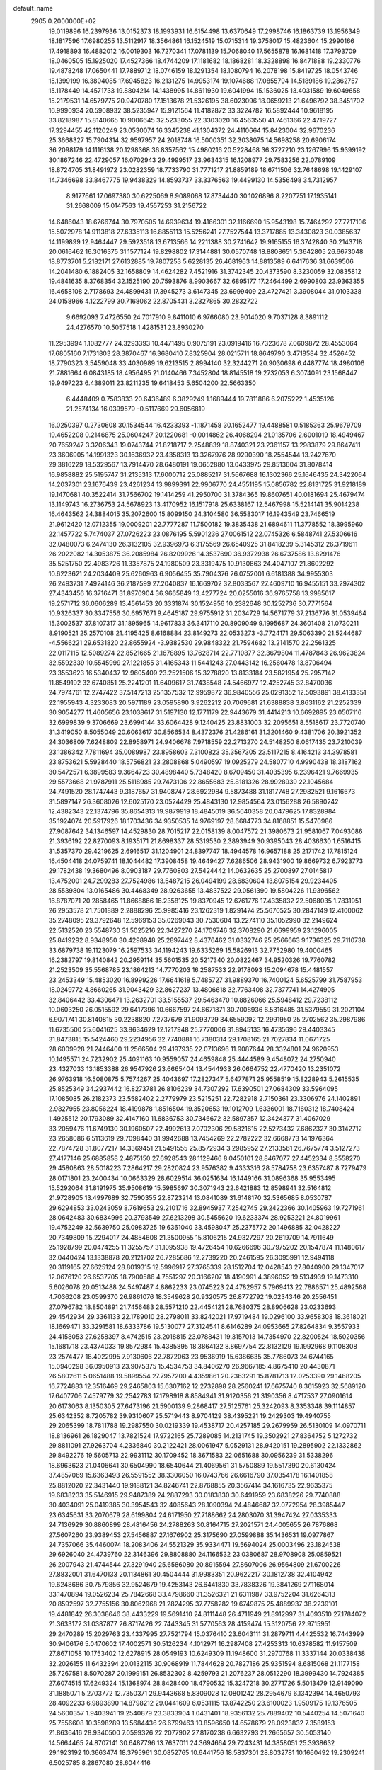 default_name                                                                    
 2905  0.2000000E+02
  19.0119896  16.2397936  13.0152373  18.1993931  16.6154498  13.6370649
  17.2998746  16.1863739  13.1956349  18.1817596  17.6980255  13.5112917
  18.3564861  16.1524519  15.0715314  19.3758017  15.4823604  15.2990166
  17.4918893  16.4882012  16.0019303  16.7270341  17.0781139  15.7068040
  17.5655878  16.1681418  17.3793709  18.0460505  15.1925020  17.4527366
  18.4744209  17.1181682  18.1868281  18.3328898  16.8471888  19.2330776
  19.4878248  17.0650441  17.7889712  18.0746159  18.1291354  18.1080794
  16.2078198  15.8419725  18.0543746  15.1399199  16.3804085  17.6945823
  16.2131275  14.9953174  19.1074688  17.0855794  14.5189186  19.2862757
  15.1178449  14.4571733  19.8804214  14.1438995  14.8611930  19.6041994
  15.1536025  13.4031589  19.6049658  15.2179531  14.6579775  20.9470780
  17.1513678  21.5326195  38.6023096  18.0659213  21.6496792  38.3451702
  16.9990934  20.5908932  38.5235947  15.9121564  11.4182872  33.3224782
  16.5892444  10.9618195  33.8218987  15.8140665  10.9006645  32.5233055
  22.3303020  16.4563550  41.7461366  22.4719727  17.3294455  42.1120249
  23.0530074  16.3345238  41.1304372  24.4110664  15.8423004  32.9670236
  25.3668327  15.7904314  32.9597957  24.2018748  16.5000351  32.3038075
  14.5698258  20.6906174  36.2098179  14.1116138  20.1298368  36.8357562
  15.4980216  20.5228468  36.3727210  23.1267996  15.9399192  30.1867246
  22.4729057  16.0702943  29.4999517  23.9634315  16.1208977  29.7583256
  22.0789109  18.8724705  31.8491972  23.0282359  18.7733790  31.7771217
  21.8859189  18.6711506  32.7648698  19.1429107  14.7346698  33.8467775
  19.9438329  14.8593737  33.3376563  19.4499130  14.5356498  34.7312957
   8.9177661  17.0697380  30.6225069   8.9089068  17.8734440  30.1026896
   8.2207751  17.1935141  31.2668009  15.0147563  19.4557253  31.2156722
  14.6486043  18.6766744  30.7970505  14.6939634  19.4166301  32.1166690
  15.9543198  15.7464292  27.7717106  15.5072978  14.9113818  27.6335113
  16.8855113  15.5256241  27.7527544  13.3717885  13.3430823  30.0385637
  14.1199899  12.9464447  29.5923518  13.6713566  14.2211388  30.2741642
  19.9165155  16.3742840  30.2143718  20.0616462  16.3016375  31.1577124
  19.8298802  17.3144881  30.0570748  18.8808651   5.3642805  26.6673048
  18.8773701   5.2182171  27.6132885  19.7807253   5.6228135  26.4681963
  14.8813589   6.6417636  31.6639506  14.2041480   6.1882405  32.1658809
  14.4624282   7.4521916  31.3742345  20.4373590   8.3230059  32.0835812
  19.4841635   8.3768354  32.1525190  20.7593876   8.9903667  32.6895177
  17.2464499   2.6990803  23.9363355  16.4658108   2.7178693  24.4899431
  17.3945273   3.6147345  23.6999409  23.4727421   3.3908044  31.0103338
  24.0158966   4.1222799  30.7168062  22.8705431   3.2327865  30.2832722
   9.6692093   7.4726550  24.7017910   9.8411010   6.9766080  23.9014020
   9.7037128   8.3891112  24.4276570  10.5057518   1.4281531  23.8930270
  11.2953994   1.1082777  24.3293393  10.4471495   0.9075191  23.0919416
  16.7323678   7.0609872  28.4553064  17.6805160   7.1731803  28.3870467
  16.3680410   7.8325904  28.0215711  18.8649790   3.4718584  32.4526452
  18.7790323   3.5459048  33.4030989  19.6213515   2.8994140  32.3244271
  20.9030698   6.4487774  18.4980106  21.7881664   6.0843185  18.4956495
  21.0140466   7.3452804  18.8145518  19.2732053   6.3074091  23.1568447
  19.9497223   6.4389011  23.8211235  19.6418453   5.6504200  22.5663350
   6.4448409   0.7583833  20.6436489   6.3829249   1.1689444  19.7811886
   6.2075222   1.4535126  21.2574134  16.0399579  -0.5117669  29.6056819
  16.0250397   0.2730608  30.1534544  16.4233393  -1.1871458  30.1652477
  19.4488581   0.5185363  25.9679709  19.4652208   0.2146875  25.0604247
  20.1220681  -0.0014862  26.4068294  21.0135706   2.6001019  18.4949467
  20.7659247   3.3206343  19.0743744  21.8218717   2.2548839  18.8740321
  23.2361157  13.2983879  29.8647411  23.3606905  14.1991323  30.1636932
  23.4358313  13.3267976  28.9290390  18.2554544  13.2427670  29.3816229
  18.5329567  13.7914470  28.6480191  19.0652880  13.0433975  29.8513604
  31.8078414  16.9858882  25.5195747  31.2135313  17.6000712  25.0885217
  31.5667688  16.1302366  25.1646435  24.3422064  14.2037301  23.1676439
  23.4261234  13.9899391  22.9906770  24.4551195  15.0856782  22.8131725
  31.9218189  19.1470681  40.3522414  31.7566702  19.1414259  41.2950700
  31.3784365  19.8607651  40.0181694  25.4679474  13.1149743  16.2736753
  24.5678923  13.4170952  16.1517918  25.6338167  12.5467998  15.5214141
  35.9014238  16.4643562  24.3884015  35.2072600  15.8099150  24.3104580
  36.5583017  16.1943549  23.7466519  21.9612420  12.0712355  19.0009201
  22.7777287  11.7500182  19.3835438  21.6894611  11.3778552  18.3995960
  22.1457722   5.7474037  27.0726223  23.0876195   5.5901236  27.0061512
  22.0745326   6.5848741  27.5306616  32.0480073   6.2474130  26.3132105
  32.9396973   6.3175569  26.6540925  31.8418239   5.3145312  26.3719611
  26.2022082  14.3053875  36.2085984  26.8209926  14.3537690  36.9372938
  26.6737586  13.8291476  35.5251750  22.4983726  11.3357875  24.1980509
  23.3319475  10.9130863  24.4047107  21.8602292  10.6223621  24.2034409
  25.6260963   6.9056455  35.7904376  26.0752001   6.6181388  34.9955303
  26.2493731   7.4924146  36.2187599  27.2040837  16.1669702  32.8033567
  27.4609710  16.9455151  33.2974302  27.4343456  16.3716471  31.8970904
  36.9665849  13.4277724  20.0255016  36.9765758  13.9985617  19.2571712
  36.0606289  13.4561453  20.3331874  30.1524956  10.2382648  30.1252736
  30.7771564  10.9326337  30.3347556  30.6957671   9.4645187  29.9755912
  31.2034729  14.5671779  37.2136776  31.0539464  15.3002537  37.8107317
  31.1895965  14.9617833  36.3417110  20.8909049   9.1995687  24.3601408
  21.0730211   8.9190521  25.2570108  21.4195425   8.6168884  23.8149273
  22.0533273  -3.7724171  29.5063390  21.5244687  -4.5566221  29.6531820
  22.8655924  -3.9382530  29.9848322  21.7594682  13.2141570  22.2561325
  22.0117115  12.5089274  22.8521665  21.1678895  13.7628714  22.7710877
  32.3679804  11.4787843  26.9623824  32.5592339  10.5545999  27.1221855
  31.4165343  11.5441243  27.0443142  16.2560478  13.8706494  23.3553623
  16.5340437  12.9605409  23.2521506  15.3278820  13.8133184  23.5821954
  25.2957142  11.8549192  32.6740851  25.2241201  11.6409617  31.7438548
  24.5466977  12.4252745  32.8470036  24.7974761  12.2747422  37.5147213
  25.1357532  12.9959872  36.9840556  25.0291352  12.5093891  38.4133351
  22.1955943   4.3233083  20.5971189  23.0595890   3.9262212  20.7069681
  21.6388838   3.8631162  21.2252339  30.9054277  11.4605656  23.1038617
  31.5197130  12.1771179  22.9443679  31.4414213  10.6692895  23.0507116
  32.6999839   9.3706669  23.6994144  33.6064428   9.1240425  23.8831003
  32.2095651   8.5518617  23.7720740  31.3419050   8.5055049  20.6063617
  30.8566534   8.4372376  21.4286161  31.3201460   9.4381706  20.3921352
  24.3036809   7.6248809  22.8958971  24.9406678   7.9718559  22.2713270
  24.5148250   8.0617435  23.7210039  23.1386342   7.7811694  35.0089987
  23.8958603   7.3100823  35.3567305  23.5117215   8.4164213  34.3978581
  23.8753621   5.5928440  18.5756821  23.2808868   5.0490597  19.0925279
  24.5807710   4.9990438  18.3187162  30.5472571   6.3899583   9.3664723
  30.4898440   5.7348420   8.6709450  31.4035395   6.2396421   9.7669935
  29.5573668  21.9787911  25.5118985  29.7473106  22.8655683  25.8181326
  28.9928939  22.1045684  24.7491520  28.1747443   9.3187657  31.9408747
  28.6922984   9.5873488  31.1817748  27.2982521   9.1616673  31.5897147
  26.3608026  12.6025170  23.0524429  25.4843130  12.9854564  23.0156288
  26.5890242  12.4382343  22.1374796  35.8654313  19.9879919  18.4845019
  36.5640358  20.0479625  17.8328984  35.1924074  20.5917926  18.1703436
  34.9350535  14.9769197  28.6684773  34.8168851  15.5470986  27.9087642
  34.1346597  14.4529830  28.7015217  22.0158139   8.0047572  21.3980673
  21.9581067   7.0493086  21.3936192  22.8270093   8.1935171  21.8698337
  28.5319530   2.3893949  30.9395043  28.4036630   1.6516415  31.5357370
  29.4219625   2.6916517  31.1204901  24.8397747  18.4944578  16.9657188
  25.2171742  17.7815124  16.4504418  24.0759741  18.1044482  17.3908458
  19.4649427   7.6286506  28.9431900  19.8669732   6.7923773  29.1782438
  19.3680496   8.0903187  29.7760803  27.5424442  14.0632635  25.2700897
  27.0145817  13.4752001  24.7299283  27.7524986  13.5487215  26.0494199
  28.6830604  13.8075154  29.9234405  28.5539804  13.0165486  30.4468349
  28.9263655  13.4837522  29.0561390  19.5804226  11.9396562  16.8787071
  20.2858465  11.8668866  16.2358125  19.8370945  12.6761776  17.4335832
  22.5068035   1.7831951  26.2953578  21.7501889   2.2888296  25.9985416
  23.1262319   1.8291474  25.5670525  30.2847149  12.4100062  35.2748095
  29.3792648  12.5969153  35.0269043  30.7530604  13.2274110  35.1052990
  32.2149624  22.5132520  23.5548730  31.5025216  22.3427270  24.1709746
  32.3708290  21.6699959  23.1296005  25.8419292   8.9348950  30.4298948
  25.2897442   8.4376462  31.0332746  25.2566663   9.1736325  29.7110738
  33.6879738  19.1123079  16.2597533  34.1194243  19.6335269  15.5826913
  32.7752980  19.4000465  16.2382797  19.8140842  20.2959114  35.5601535
  20.5217340  20.0822467  34.9520326  19.7760782  21.2523509  35.5568785
  23.1864213  14.7770203  16.2587533  22.9178093  15.2094678  15.4481557
  23.2453349  15.4853020  16.8999226  17.6641618   5.7485727  31.9889370
  16.7400124   5.6525799  31.7587953  18.0249772   4.8660265  31.9043429
  32.8627237  13.4806618  32.7763408  32.7377741  14.4274905  32.8406442
  33.4306471  13.2632701  33.5155537  29.5463470  10.8826066  25.5948412
  29.7238112  10.0603250  26.0515592  29.6417396  10.6667597  24.6671871
  30.7008936   6.5316485  31.5379559  31.2021104   6.9071741  30.8140815
  30.2238820   7.2737679  31.9093729  34.6559092  12.2991950  25.2702562
  35.2987986  11.6735500  25.6041625  33.8634629  12.1217948  25.7770006
  31.8945133  16.4735696  29.4403345  31.8473815  15.5424460  29.2234956
  32.7740881  16.7380314  29.1708165  21.7027834  11.0671725  28.6009928
  21.2446400  11.2566504  29.4197935  22.0713696  11.9087644  28.3324801
  24.9620953  10.1495571  24.7232902  25.4091163  10.9559057  24.4659848
  25.4444589   9.4548072  24.2750940  23.4327033  13.1853388  26.9547926
  23.6665404  13.4544933  26.0664752  22.4770420  13.2351072  26.9763918
  16.5080875   5.7574267  25.4043697  17.2827347   5.6477871  25.9558519
  15.8228943   5.2615535  25.8525349  34.2937442  16.8273781  26.8106239
  34.7307292  17.6390501  27.0684309  33.5964095  17.1085085  26.2182373
  23.5582402   2.2779979  23.5215251  22.7282918   2.7150361  23.3306976
  24.1402891   2.9827955  23.8056224  18.4199878   1.8516504  19.3520653
  19.1012709   1.6336001  18.7160312  18.7408424   1.4925512  20.1793089
  32.4147160  11.6836753  30.7346672  32.5897357  12.3424377  31.4067029
  33.2059476  11.6749130  30.1960507  22.4992613   7.0702306  29.5821615
  22.5273432   7.6862327  30.3142712  23.2658086   6.5113619  29.7098440
  31.9942688  13.7454269  22.2782222  32.6668773  14.1976364  22.7874728
  31.8077217  14.3369451  21.5491555  25.8572934   3.2985952  27.2133561
  26.7675774   3.5127273  27.4177146  25.6885858   2.4875150  27.6928543
  28.1129466   8.0450101  28.8467077  27.4452334   8.3558270  29.4580863
  28.5018223   7.2864217  29.2820824  23.9576382   9.4333316  28.5784758
  23.6357487   8.7279479  28.0171801  23.2400434  10.0663329  28.6029514
  36.0251634  16.1449166  31.0896368  35.9553495  15.5292064  31.8191975
  35.9508619  15.5985697  30.3071943  22.6421883  12.8598941  32.5164812
  21.9728905  13.4997689  32.7590355  22.8723214  13.0841089  31.6148170
  32.5365685   8.0530787  29.6294853  33.0243059   8.7619653  29.2101716
  32.8945937   7.2542745  29.2422366  30.1405963  19.7271961  28.0642483
  30.6834996  20.3793549  27.6213298  30.5455620  19.6233374  28.9253221
  24.8019961  19.4752249  32.5639750  25.0983725  19.6361040  33.4598047
  25.2375772  20.1496885  32.0428227  20.7349809  15.2294017  24.4854608
  21.3500955  15.8106215  24.9327297  20.2619709  14.7911649  25.1928799
  20.0474255  11.3255757  31.1095938  19.4726454  10.6266696  30.7975202
  20.1547874  11.1480617  32.0440424  13.1338878  20.2121702  26.7285686
  12.2739220  20.2461595  26.3095991  12.9494118  20.3119165  27.6625124
  28.8019315  12.5996917  27.3765339  28.1512704  12.0428543  27.8040900
  29.1347017  12.0676120  26.6537705  18.7900586   4.7551297  20.3166207
  18.4190991   4.3896052  19.5134939  19.1473310   5.6026078  20.0513488
  24.5497487   4.8862233  23.0745223  24.4782957   5.7969413  22.7886571
  25.4892568   4.7036208  23.0599370  26.9861076  18.3549628  20.9320575
  26.8772792  19.0234346  20.2556451  27.0796782  18.8504891  21.7456483
  28.5571210  22.4454121  28.7680375  28.8906628  23.0233693  29.4542934
  29.3361133  22.1789010  28.2798011  33.8242021  17.9719484  19.0296100
  33.9658308  18.3618021  18.1669471  33.3291581  18.6333786  19.5130077
  27.3124541   8.6146289  24.0953665  27.8264834   9.3557933  24.4158053
  27.6258397   8.4742515  23.2018815  23.0788431  19.3157013  14.7354970
  22.8200524  18.5020356  15.1681718  23.4374033  19.8572984  15.4385895
  18.3864132   8.8697754  22.8132129  19.1992968   9.1108308  23.2574477
  18.4022995   7.9130606  22.7872063  23.9536919  15.6386635  35.7786073
  24.6744165  15.0940298  36.0950913  23.9075375  15.4534753  34.8406270
  26.9667185   4.8675410  20.4430871  26.5802611   5.0651488  19.5899554
  27.7957200   4.4359861  20.2363291  15.8781713  12.0253390  29.1468205
  16.7724883  12.3516469  29.2465803  15.6307162  12.2732898  28.2560241
  17.6675740   8.3615923  32.5689120  17.6407706   7.4579779  32.2542783
  17.1798918   8.8584941  31.9120356  21.3190356   8.4717537  27.0901614
  20.6173063   8.1350305  27.6473196  21.5900139   9.2868417  27.5125761
  25.3242093   8.3353348  39.1114857  25.6342352   8.7205782  39.9310607
  25.5719443   8.9704129  38.4395221  19.2429303  19.4940755  29.2065399
  18.7811788  19.2987550  30.0219339  19.4538717  20.4257185  29.2679959
  26.5130109  14.0970711  18.8136961  26.1829047  13.7821524  17.9722165
  25.7289085  14.2131745  19.3502921  27.8364752   5.1272732  29.8811091
  27.9263704   4.2336840  30.2122421  28.0061947   5.0529131  28.9420151
  19.2895902  22.1332862  29.8492276  19.5605713  22.9931112  30.1709452
  18.3671583  22.0651688  30.0956239  31.5338296  18.6963623  21.0406641
  30.6504990  18.6540644  21.4069561  31.5750889  19.5517390  20.6130424
  37.4857069  15.6363493  26.5591552  38.3306050  16.0743766  26.6616790
  37.0354178  16.1401858  25.8812020  22.3431440  19.9188121  34.8246741
  22.8768855  20.3567414  34.1616735  22.9635375  19.6838233  35.5146915
  29.9487389  24.2887293  30.0183830  30.6491959  23.6838226  29.7740888
  30.4034091  25.0419385  30.3954543  32.4085643  28.1090394  24.4846687
  32.0772954  28.3985447  23.6345631  33.2070679  28.6199804  24.6171950
  27.7188662  24.2803070  31.3947424  27.0335333  24.7136929  30.8860899
  28.4816456  24.2788263  30.8164715  27.2021571  24.4005655  26.7876868
  27.5607260  23.9389453  27.5456887  27.1676902  25.3175690  27.0599888
  35.1436531  19.0977867  24.7357066  35.4460074  18.2083406  24.5521329
  35.9334471  19.5694024  25.0003496  23.1824538  29.6926040  24.4739760
  22.3146396  29.8808880  24.1166532  23.0380687  28.9708908  25.0859521
  26.2007943  21.4744544  27.3291940  25.6586080  20.8915594  27.8607006
  26.9564809  21.6700226  27.8832001  31.6470133  20.1134861  30.4504444
  31.9983351  20.9622217  30.1812738  32.4104942  19.6248686  30.7579856
  32.9524679  19.4253143  26.6441830  33.7838326  19.3841269  27.1168014
  33.1470894  19.0526234  25.7842668  33.4798660  31.3526321  21.6311987
  33.9752204  31.6264313  20.8592597  32.7755156  30.8062968  21.2824295
  37.7758282  19.6749875  25.4889937  38.2239101  19.4481842  26.3038646
  38.4433229  19.5691410  24.8111448  26.4711949  21.8912997  31.4093510
  27.1784072  21.3633172  31.0387877  26.8717426  22.7443345  31.5770563
  28.4159474  15.3120756  22.9715951  29.2470289  15.2029763  23.4337995
  27.7521794  15.0376410  23.6043111  31.2879711   4.4425532  16.7443999
  30.9406176   5.0470602  17.4002571  30.5126234   4.1012971  16.2987408
  27.4253313  10.6378582  11.9157509  27.8671058  10.1753402  12.6278915
  28.0549193  10.6249309  11.1948600  31.2970768  11.3337144  20.0338438
  32.2026155  11.6432394  20.0132115  30.9068919  11.7844628  20.7827186
  25.9351594   8.6815068  21.1177158  25.7267581   8.5070287  20.1999151
  26.8532302   8.4259793  21.2076237  28.0512290  18.3999430  14.7924385
  27.6074515  17.6249324  15.1368974  28.8428400  18.4790532  15.3247218
  30.2771726   5.5013479  12.9149090  31.1885071   5.2703772  12.7350371
  29.9443668   5.8309028  12.0801242  28.2954679   6.1342394  14.4650793
  28.4092233   6.9893890  14.8798212  29.0441609   6.0531115  13.8742250
  23.6100023   1.9509175  19.1376505  24.5600357   1.9403941  19.2540879
  23.3833904   1.0431401  18.9356132  25.7889402  10.5440254  14.5071640
  25.7556608  10.3598289  13.5684436  26.6799463  10.8596650  14.6578679
  28.0923832   7.3589153  21.8636416  28.9340500   7.0599326  22.2077902
  27.8170238   6.6632793  21.2665657  30.5053140  14.5664465  24.8707141
  30.6487796  13.7637011  24.3694664  29.7243431  14.3858051  25.3938632
  29.1923192  10.3663474  18.3795961  30.0852765  10.6441756  18.5837301
  28.8032781  10.1660492  19.2309241   6.5025785   8.2867080  28.6044416
   6.6305549   7.3390551  28.5619226   6.2162717   8.4496444  29.5031696
   3.0229340   9.9040962  34.2111759   3.2310320   9.3528979  33.4567837
   2.1069675  10.1504006  34.0824460  12.8200487  11.7398384  20.2895987
  12.6128455  11.9437316  19.3776085  13.1163296  10.8298526  20.2702239
  12.2287797  13.0032021  17.8978097  12.1859904  13.1640237  16.9551871
  11.3365371  13.1579836  18.2079351  -3.6394876   8.3856768  26.8552106
  -3.4450255   7.4775028  26.6236156  -4.3304559   8.3220230  27.5145609
   6.1336236   8.4908439  31.0996093   5.2915625   8.8865506  31.3245117
   6.7780350   9.0083259  31.5824947   0.2427131  14.7729438  24.2596529
   0.7762385  14.0011179  24.4490396  -0.3305240  14.8605935  25.0211965
   4.6841425  10.4351918  23.7863371   5.1368704   9.6107263  23.6087819
   5.3839264  11.0501932  24.0061271   4.4924853  22.2987765  21.3532208
   3.5769281  22.0722109  21.1899575   4.4642420  22.8736968  22.1180089
   6.3375106  12.6583122  23.7052101   6.4112913  13.6086558  23.7925900
   7.1301722  12.3174321  24.1196014  11.3845064   8.8466225  32.7069747
  10.9494058   9.5824071  33.1377188  10.7080985   8.4609929  32.1502036
  -2.9802829  19.5075333  24.9179558  -3.6994873  20.0381741  25.2605886
  -2.2632689  19.6480109  25.5363318   0.8589528  16.3451048  15.7374492
   0.7963297  17.2768980  15.9473814  -0.0458837  16.0335488  15.7583203
   6.4439863  25.4039821  26.3229341   5.8111706  26.0746844  26.0661572
   5.9993956  24.9050495  27.0082349  11.6382319  21.8214487  33.8905109
  10.9658463  22.0946461  33.2664174  12.2218428  21.2579873  33.3824346
   9.9579421  27.6377283  24.4937542  10.0683846  28.3873252  25.0786806
   9.1140619  27.7885257  24.0678925   3.2991388  30.3884739  27.4519315
   3.7761411  30.8531586  26.7643496   3.8573881  30.4667414  28.2255359
  10.7107168  23.5912216  22.1712294   9.8336341  23.3913170  22.4983316
  10.8942655  22.8970342  21.5382637  14.9105347  28.0345256  28.8272104
  15.6497227  27.4265492  28.8131589  15.1166622  28.6458847  29.5343054
  23.5598071  25.1981150  28.2165578  24.1589155  24.9623919  28.9248907
  23.4416063  24.3866429  27.7228235  16.9170960  27.5050545  38.3213652
  17.6658035  27.9463116  38.7225647  17.2650708  26.6637277  38.0258749
   6.3563714  21.9118025  28.1902004   5.7089301  22.5318404  27.8546342
   6.2894365  21.1562031  27.6064016   2.0763937  29.4796643  30.5049820
   3.0012328  29.5013902  30.7508118   1.9680274  28.6423053  30.0540733
  10.2627593  23.8107649  30.9278877   9.9253662  23.7155019  31.8185743
  11.2002136  23.6341332  31.0067072   6.8287401  21.0324519  20.6124602
   6.0039678  21.4089661  20.9194125   6.5941224  20.1543503  20.3122537
  11.2337981  15.5175404  30.9573433  11.6958341  15.9667605  30.2495609
  10.4407377  16.0361564  31.0927110   3.4502608  26.9199668  17.2321956
   3.8338418  26.8703346  18.1077721   2.5397023  26.6511301  17.3540232
  15.5450562  21.7319343  33.5801104  14.7789992  21.5791823  34.1333331
  16.2159226  21.1476336  33.9333281   4.3203517  23.7199351  27.4612173
   4.2774777  23.3251598  26.5902718   3.4380493  24.0578991  27.6146925
   6.2068415  25.2229750  29.5524118   5.6210518  24.4698359  29.6289866
   5.7136988  25.8581558  29.0331938  14.3215075  22.0982026  25.2107950
  13.6242644  22.7324425  25.3775989  13.9967534  21.2805415  25.5878851
  14.9613513  26.0804602  35.5279462  14.9782499  25.7810682  34.6189298
  14.7376807  25.2989661  36.0333869   3.6844666   9.8409746  31.5021448
   3.1485670  10.6170051  31.3383765   3.6128153   9.3264091  30.6982044
   2.5399788  33.3163886  27.6223789   2.4930626  32.3608284  27.5917954
   2.0910859  33.5523684  28.4341920   1.3164169  32.2148908  25.3572338
   1.7358174  31.3872628  25.1219320   2.0108006  32.7253604  25.7737479
  22.8223660  27.7774016  27.0162332  22.9140332  26.8360442  27.1634578
  23.5919792  28.1615638  27.4361699   6.1557248  23.6583908  23.8182325
   5.5281322  22.9557207  23.9873890   5.9506802  24.3255018  24.4733291
   8.0244047  27.1806868  21.1321465   7.2911115  26.5666258  21.1701193
   8.7355159  26.6801167  20.7321685   6.4745027  18.4454444  23.0374953
   6.4025893  18.5962691  22.0949921   7.3927044  18.2115485  23.1732533
  10.2635525  19.0909417  37.4284819  11.0398454  19.1063485  37.9882710
  10.2807927  19.9320398  36.9718765  10.0046891  20.1569898  31.9645580
  10.3088529  19.5165299  32.6076188   9.0703026  20.2550668  32.1476826
  15.5255887  26.4275821  25.6145555  15.0984876  25.9959737  24.8746023
  16.1364120  27.0447753  25.2118158  10.9548494  31.8648695  22.3826601
  11.5031058  31.3821738  21.7640717  11.5026392  32.5960314  22.6682478
  12.0211611  23.5179800  25.2208594  12.0118119  24.2916567  25.7843918
  11.0979524  23.3443491  25.0370940  11.9103195  24.7018308  35.8326334
  12.0550314  25.1420257  34.9950662  12.6758716  24.1377721  35.9421761
   6.0680136  17.1170229  25.5865188   6.2204427  17.7463221  24.8815509
   6.6676699  16.3953609  25.3971831  17.0375166  30.6096744  26.1506564
  16.7463729  31.2346990  26.8145928  17.1983816  29.8011175  26.6370617
   1.1819516  25.3639790  19.8466520   1.4988896  24.7731223  19.1635191
   0.4874060  25.8687101  19.4234678   1.7174626  11.7305922  31.2521625
   1.3058967  12.5617113  31.4889881   2.3966640  11.9706849  30.6218667
   9.1152502  26.6645979  17.0375318   8.8177206  27.4512173  17.4946291
   9.4201289  26.0835191  17.7344021  10.8081986  21.5426690  36.8344741
  10.6961055  22.4414552  37.1440713  11.2547267  21.6332504  35.9926668
   1.9833404  18.9977432  27.6485811   2.4060430  19.2903862  28.4559933
   2.6076016  19.2191637  26.9575654   4.1729934  25.8409879  23.5668756
   4.1044947  26.3697631  24.3618199   3.2661536  25.6494167  23.3277647
   9.0533178  23.5251171  25.2478565   8.5868814  23.9967556  24.5577652
   9.1951132  24.1797605  25.9316459  16.8781511  21.8249107  30.7221555
  16.8784634  21.6886420  31.6696060  16.4542776  21.0432084  30.3678892
   6.2623488  32.7543315  27.6817739   5.8986324  32.2786167  28.4285254
   7.0993005  32.3235791  27.5080041   2.9836065  12.9993665  29.2671707
   2.3644324  13.7149482  29.1229556   3.5659032  13.0298433  28.5080702
   5.4515732  18.9162021  27.8465595   5.8886440  18.2372200  27.3325709
   5.0158531  18.4388782  28.5526344   7.0318267  29.7063161  22.4991000
   6.1973667  29.7626940  22.0335574   7.5614488  29.1098341  21.9700051
   7.7829425  21.1410789  24.7835458   7.3616553  21.2352569  23.9292160
   8.0556261  22.0288663  25.0152977  20.5100786  29.1563285  26.0421670
  21.1253660  28.7548909  26.6557639  20.4234231  30.0597258  26.3464629
  17.3712936  27.1767985  29.9643179  17.5668455  27.7790676  30.6821363
  17.2930584  26.3204421  30.3847521   9.5870809  25.8955497  12.0728723
   9.5991841  26.4815156  12.8296611  10.4732479  25.5357501  12.0343467
   6.1844761  25.8457059  18.1345228   5.8695063  26.5991416  18.6338829
   7.1112359  26.0301092  17.9817367   4.6989618   6.1737371  17.6171805
   4.6657133   6.4654927  18.5282267   4.3627713   6.9163500  17.1154497
  12.0508179  25.4707799  27.0423330  12.3034074  26.3931977  27.0026375
  11.2129239  25.4715961  27.5051125  13.5827711  29.5351364  30.9897593
  12.9041994  30.1453044  31.2786666  13.5766430  28.8406847  31.6484938
   7.9790430  14.8626222  27.3469188   8.5749953  15.5037779  27.7342070
   7.8629780  14.2010111  28.0288510  16.0764176  24.6400742  30.4472955
  16.0130750  24.8216310  29.5096086  16.3590911  23.7268561  30.4958772
   7.7813079  32.8550555  22.1731184   7.6664125  31.9601228  22.4926904
   7.0992634  33.3578067  22.6184143  13.5337813  19.2377054  33.6457450
  12.6052232  19.0053344  33.6418219  13.6871627  19.5966499  34.5197386
   8.9327741  25.9397524  29.8686387   9.3655098  25.2794477  30.4099052
   8.0282644  25.6349897  29.7964318   4.7462291  34.9083051  26.6476680
   3.9565482  34.4673913  26.9610862   5.4621579  34.3248958  26.8992854
  -0.2769802  20.0864451  22.6980687  -0.8601089  19.3558970  22.4919321
   0.1532408  19.8269651  23.5128152   6.3051322  26.9561792  33.4630269
   6.6471831  26.0642766  33.4018481   5.3685638  26.8661147  33.2870727
   4.5338953  15.9079403  22.4915311   4.6624442  15.5197252  21.6260855
   5.2820109  16.4942700  22.6045458  15.7619015  24.7926937  27.7614944
  16.1436858  24.0000171  27.3844845  15.6282871  25.3737287  27.0126437
   7.9879187  19.6947745  29.3205528   7.0845296  19.5800394  29.0256701
   8.2663101  20.5202706  28.9239593   9.1799773  23.8857797  33.3671951
   8.2387220  23.7977716  33.2171123   9.2753490  23.8478352  34.3188759
  13.5026076  37.2661177  26.3510125  14.2803373  37.6747900  25.9710713
  13.7728034  36.3677583  26.5412137   7.9432030  14.9029997  24.3049658
   8.0522881  14.1717045  24.9128634   8.8283100  15.0870556  23.9904170
   0.2448180  18.8679633  31.5916364   1.1421709  18.5632195  31.4570233
   0.3022451  19.4570854  32.3438791  25.9310025  22.6622990  24.7745053
  26.2540646  23.4602433  25.1930117  26.0149350  21.9876151  25.4482923
   8.2276677  31.4847524  16.7266295   8.0577051  30.7743472  17.3452320
   8.1442921  31.0768750  15.8647035  15.9342176  29.8495442  23.4083623
  16.8402349  29.5525901  23.3236113  15.8923527  30.2454120  24.2788609
  -0.9421618  31.3443629  26.7574191  -0.2663991  31.8119526  26.2665664
  -0.4629220  30.6769955  27.2485216  15.1844798  24.9223676  33.1210652
  15.0560833  24.8006788  32.1803538  15.3702830  24.0440148  33.4530372
   1.8553725  25.6821540  22.4787919   1.8202657  25.4821409  21.5433807
   1.3566984  26.4942040  22.5689628  15.1245877  12.9865509  26.8257369
  14.6496100  13.6527097  26.3288863  15.6170081  12.5002830  26.1644522
  10.7773303  21.4059243  39.9694871  11.1902526  20.9200140  39.2556116
  11.3235661  22.1846389  40.0765479  16.5181031  17.1478551  35.9510668
  15.7383688  17.6993746  36.0148837  16.4330947  16.7099795  35.1041487
  10.9236604  31.3575809  18.1859800  10.8034645  30.5213607  18.6360029
  10.0353013  31.6489142  17.9806150  18.3534511  19.3457724  32.0037291
  18.8406515  19.6610363  32.7649624  17.8021904  18.6424007  32.3466745
  11.6500875  20.3528543  21.6100931  12.4969746  20.3245354  22.0553033
  11.8539819  20.6603291  20.7268501  13.1869812  22.2300459  30.8185610
  13.2651399  22.7095588  29.9938244  14.0868028  22.1492143  31.1348191
  14.5364374  16.5484403  30.0267522  15.1839841  16.3908673  30.7138372
  15.0375013  16.5101667  29.2120731   9.4112094  27.5844585  33.1177027
  10.3389010  27.4556745  33.3152748   8.9513815  27.1855347  33.8563839
   2.1421803  21.1710318  20.9536742   1.6409855  20.6527400  21.5832846
   2.3167520  20.5674007  20.2316035   4.7524489  17.2042244  29.7684494
   3.8365799  17.1097636  30.0301611   5.2039639  16.4872358  30.2137510
  14.3859647  17.1478872  23.6067457  15.2483938  16.8686513  23.2993774
  14.5693405  17.8572177  24.2227453  10.0859550  17.3619832  26.8480769
  10.4904053  17.4623929  27.7098017  10.0608907  18.2494830  26.4903792
   6.2649840   8.3986845  24.5549618   5.8679477   7.6660173  25.0259107
   7.0251321   8.6399263  25.0843097  13.8444281  14.9742505  25.4334584
  14.0858041  15.5878236  24.7395581  13.7973496  15.5126086  26.2235128
   9.0820497  22.1321752  28.8244644   8.2210973  22.5327006  28.7037488
   9.4123422  22.5147544  29.6373431  17.5359473  20.4891222  26.7808922
  17.9371544  20.2838211  27.6253543  18.2754518  20.6861718  26.2059693
  18.7180290  23.6653372  25.7240903  18.9303636  22.8403189  25.2876378
  19.5528667  23.9699254  26.0797640  18.2031390  33.7971350  17.8642111
  18.0026961  34.3958916  18.5836172  18.1392055  34.3383296  17.0772849
  13.2239205  28.1786116  26.6361506  13.9475014  28.0637007  27.2521522
  13.5994219  27.9625713  25.7825950  12.2839447  24.1738806  14.8546404
  12.9637480  23.8182928  15.4270534  11.9942761  24.9730957  15.2946168
  26.5719140  19.1766666  25.5612358  26.7442830  19.7403799  26.3153897
  26.4866289  18.2987302  25.9329694   5.5538470  29.0264466  19.3355943
   4.7080649  28.7340257  19.6752625   5.3508789  29.8174151  18.8361900
  11.3086784  26.1044284  22.7205724  10.8015245  26.3628476  23.4901478
  10.9312958  25.2656038  22.4556429   5.7344885  12.4069409  21.0869642
   5.7964579  12.5715962  22.0278575   5.0363783  12.9892796  20.7873719
  10.4841155  10.1390556  26.4711469  11.0376380  10.8775221  26.7251387
  10.5985786   9.5006717  27.1751327  19.3231245  33.9134283  28.6194226
  19.5892911  34.2666558  29.4683145  18.4567476  33.5382528  28.7771132
   4.6568111  32.0079408  25.5120375   5.2758831  32.6106991  25.9239405
   5.2040136  31.3052044  25.1613770  11.8132247  29.9828857  27.9186026
  12.2932777  29.2970409  27.4544929  11.1046372  29.5192108  28.3648550
  22.8198795  31.7659549  21.8973679  22.8726296  31.7984283  20.9421744
  23.6374037  31.3482641  22.1683301  16.9926858  36.2876770  27.3112367
  16.6417341  36.8262639  26.6020196  17.7865268  35.8975396  26.9453937
   5.0618602  36.4240033  29.4798588   4.1569040  36.4135408  29.7915907
   5.1189716  37.2100260  28.9365923  19.8860507  35.2076461  31.2100505
  20.3248859  36.0383613  31.0268355  19.4375084  35.3523607  32.0431767
  15.8432226  23.8368026  38.7617659  16.3490899  24.5417730  39.1659277
  16.4760065  23.1297262  38.6358326  14.6810579  33.7402515  32.8106055
  13.7712345  33.8996655  32.5595272  15.1297759  34.5641887  32.6208388
  17.6676192  24.4249631  23.1318527  17.9295361  25.3438473  23.0745536
  17.9861344  24.1380429  23.9876895  16.2603456  26.2476641  18.4906611
  16.8379562  26.9610100  18.2191183  15.6806169  26.1104955  17.7414407
  22.0337222  33.5258435  31.5089620  22.2714782  33.2659939  30.6189159
  21.2640531  34.0839899  31.3979938  20.2440558  34.2896964  24.1560914
  19.9902116  33.3840303  23.9784295  21.1953074  34.2970667  24.0497995
   9.1556123  30.1323607  20.7667197   9.3821158  30.7985364  21.4156711
   9.6668063  29.3647475  21.0230060  23.1935114  21.1286425  24.6768880
  22.7322621  21.9014090  24.3508313  24.1201531  21.3625853  24.6236178
  12.2254785   2.8436934  17.5706652  12.9370588   2.4623644  17.0563953
  12.5423853   2.8186400  18.4735352   3.1210171   0.5479993  16.7329110
   2.6002071   0.1654079  16.0267860   2.8665155   1.4706614  16.7453806
   2.0853255   4.6707543  23.2904630   1.7084939   5.0737068  22.5082489
   1.4357601   4.0224629  23.5625199   9.2129390   3.3902475  13.4005031
   9.2823070   3.5071376  12.4530029  10.1111996   3.2269865  13.6880889
  -3.1619990  10.5691695  11.5415620  -2.9208187  11.0374650  12.3407886
  -2.9683531  11.1854232  10.8351878   4.0911307   5.1604853  24.9337890
   3.4232587   5.0883960  24.2518932   4.9173045   5.0001246  24.4777701
   0.6520460  -0.6753827  18.9854860   0.5835935  -0.5276696  18.0422326
   1.3451845  -0.0803742  19.2714156   7.4302762   0.2203340   9.7296377
   7.8358013   1.0873852   9.7314825   6.6720951   0.3117536   9.1525451
   5.3577534  -1.0768026   3.6442813   5.1586121  -1.6386516   4.3932140
   5.9624087  -1.5932798   3.1114819  15.5834912  -4.0480387  26.0311464
  16.0597323  -3.2440216  25.8238234  15.6293932  -4.1144282  26.9849374
   1.9218216   1.6553274  20.1007919   2.3156404   2.4833813  19.8260824
   2.3201814   1.4712157  20.9514647  -0.6193123   2.0620182  19.0769885
  -0.4615548   2.4546979  18.2184158   0.2546341   1.9322103  19.4452267
   9.6481138  -1.6018007  12.9706213   9.8608621  -0.6884658  13.1624268
   9.0950498  -1.8774987  13.7016088  -1.7282502  14.7081688  14.9993141
  -1.1185933  14.6908411  14.2615811  -2.5715898  14.9356152  14.6078063
  12.2556263  -3.1987227  18.7897485  11.3901796  -2.8078968  18.6693782
  12.8657086  -2.5305990  18.4772708   8.0040435   2.4660169  24.1946122
   8.9250565   2.4184935  23.9382757   7.7249536   1.5524404  24.2555925
   6.6692006   1.4613437  18.0172714   5.9645266   1.5024748  17.3707617
   7.4645729   1.6425173  17.5164812  15.7907490  -0.2818344  18.2202816
  16.0527937   0.6228699  18.0497687  14.9465872  -0.3739906  17.7785465
   9.2289809  -0.7783380  19.4433067   8.3067676  -0.5234532  19.4713803
   9.4681635  -0.7105949  18.5189505   5.5704403  -3.7665490  12.8132748
   6.2671555  -3.2307107  12.4342009   5.8228220  -4.6670151  12.6090786
  -5.2301520  10.5283878  21.1312056  -5.4613427  11.4174791  20.8623204
  -5.1372759  10.5823338  22.0823605  23.3603570   3.9028477  14.9604512
  23.8743076   3.4031557  15.5947970  23.8041278   4.7492265  14.9062093
   6.7418418   4.7790708  23.8397394   7.2695050   4.1673756  24.3531909
   7.3104698   5.5387057  23.7138470  16.5657317   2.3340104  17.5220545
  17.1696295   2.2915972  18.2634993  17.0425537   1.9230225  16.8009709
   0.1561733  11.9332552  14.4829848  -0.7073275  11.5892020  14.2544554
   0.1736093  12.8102892  14.0999193   0.9485757  10.1557262  18.4706422
   1.8910083  10.0525863  18.6026076   0.7250334  10.9521588  18.9522600
   3.3732722  10.5392159  19.9486763   4.2184972  10.0931353  19.8953966
   3.5826507  11.4648245  19.8236111  -3.1884318   6.4549190  18.8559377
  -2.8647650   6.7509053  18.0051359  -2.9048197   7.1329549  19.4691778
  11.3772658   7.9908171  21.3878374  11.3453564   8.5865312  22.1363950
  11.5969929   8.5521002  20.6442561   9.6608032   6.3569415  27.0911231
   9.2790847   5.4865740  26.9771794   9.4773287   6.8086527  26.2673962
   3.5626344  -2.0006761   5.6082097   3.7102716  -2.9302301   5.7824637
   2.6292715  -1.9404429   5.4046477  16.6880596   2.4837246   6.5661376
  17.1072616   2.6263180   7.4147651  15.9015125   3.0285691   6.5929694
   5.9487887  -5.5100593   8.2861673   6.9040521  -5.4990890   8.2263067
   5.7081195  -6.4193728   8.1087999   8.0716979   4.6097794  15.5344301
   8.3622471   4.3425026  14.6624347   8.8667304   4.9218471  15.9665979
  12.0547225   3.2306284  14.2200771  12.2183054   4.1633923  14.3594476
  12.6760858   2.7893378  14.7992162  12.9139501   6.0725575  14.1728320
  13.6791328   6.6147598  14.3645191  12.5555240   6.4410201  13.3653681
  10.0741813   6.7854064  12.9996802  10.5529098   7.5059340  13.4094250
   9.2540785   6.7329871  13.4905116  12.0333459  -0.0926549  11.5247106
  11.7932309  -0.9430739  11.1567918  11.9189149   0.5225943  10.8004138
   5.1204237   3.0920206  10.7180153   4.8568320   2.6949423  11.5481238
   5.5394333   2.3801573  10.2343693  10.7739799   6.6765051   8.8130219
  10.9668182   7.6140690   8.8086340  10.9541791   6.3907222   7.9174281
  17.2062168   8.6376063  13.6875541  16.7386806   7.8920003  14.0640026
  16.8127575   9.4031966  14.1062345   6.2164488  10.9878786  16.4666158
   5.4257160  11.3092122  16.0333513   5.9605468  10.1427006  16.8359669
  12.2605858  -1.9310895  23.7450145  12.1611461  -2.5702437  23.0394469
  12.1791365  -1.0814497  23.3117592  17.5860577   3.2838488  13.3308946
  17.0734715   2.8436045  12.6529034  17.6858051   2.6271057  14.0200759
  20.8731316   3.1951693  22.6046819  20.3683572   2.3963389  22.4520238
  20.7639827   3.3725965  23.5389399   1.1462178   5.6564069  20.7716660
   0.8513170   6.3428403  20.1732727   1.6212899   5.0403543  20.2139765
  11.7708650  14.2008362  21.3602776  10.8435267  14.1997167  21.1230554
  12.0514808  13.2944443  21.2340228  16.8020015   5.2209606  22.4693440
  17.6154546   5.1253171  21.9739873  17.0506134   5.7273401  23.2426510
   8.4650855  11.6496064  21.0976046   7.5376252  11.5712108  21.3209955
   8.5853578  12.5776490  20.8963502   0.0895691   7.7327917  19.3096168
   0.3731993   8.5857738  18.9806679  -0.5807589   7.9382290  19.9612975
   4.1244082   5.7488032  20.5897914   3.2767231   6.0393087  20.9263449
   4.7419267   6.4169738  20.8871984   3.3170886  16.8885330   9.4176855
   4.1430023  16.8736395   8.9340776   3.0437845  17.8056472   9.3967511
   8.6046732  12.0835315  15.4561445   9.2877808  11.4138155  15.4889525
   7.9153745  11.7509367  16.0310183   8.1009892   4.0331243  26.4878709
   7.6722109   3.2756631  26.8861591   8.6993061   3.6574915  25.8420004
  -0.9478248  26.9096244  13.8168147  -1.9004758  26.8254697  13.7767414
  -0.7985328  27.8164466  14.0844285  10.4333502  10.0910415  19.9043055
  10.5848332  10.2257465  18.9688166   9.6022853  10.5329061  20.0784281
   0.3710900  15.3852912  20.0140885   0.4605425  16.1920084  19.5067057
  -0.4567335  15.4881398  20.4835161  11.9653485   9.0634321  13.7285815
  12.3640569   8.9690114  14.5936527  12.2973963   9.8996034  13.4017887
  14.5890559   0.4231508  22.8948535  14.9814001   0.3303074  23.7629998
  14.6116253   1.3641988  22.7212127   5.4275978   8.7530202  19.5822712
   6.2283854   9.2766133  19.5536134   5.5949599   8.0961869  20.2581349
   7.4605973   1.3159541  14.5214105   7.8143330   1.6589552  15.3420524
   7.7142066   1.9623464  13.8625547  13.1154269   0.8975030  20.0486263
  13.9315035   0.7585915  20.5292034  13.1911938   0.3325903  19.2796237
   4.8043671  13.3256273  15.3917530   3.8832000  13.3770185  15.6467864
   4.8003906  13.4806778  14.4472027  10.1763442   1.4166732   6.8888747
  10.2591909   0.7920964   7.6094801  10.4738517   2.2484577   7.2574608
   9.5837409   3.6601668  20.1508672   9.3778533   2.7490822  19.9416617
   8.8222738   4.1538006  19.8463588   9.4427996  14.7638552  15.5838963
  10.2757616  14.6132523  16.0308022   9.1640505  13.8941280  15.2973559
   8.6939732   6.4351191  10.6300721   9.2326298   6.3279088  11.4140280
   9.2343295   6.0902975   9.9191960   2.1656161  13.7569528  15.8416435
   1.5784658  13.0292572  16.0464494   1.5956155  14.5256066  15.8192283
   2.9486672  18.1045319  20.8489742   2.4205579  18.3844331  20.1013194
   2.4475073  17.3900358  21.2421229  10.2881301   9.9076700  22.8773242
  10.4637878  10.7319502  23.3311285   9.7720188  10.1608770  22.1119829
  15.8924578   5.8961047  13.6527305  15.2673919   5.4567493  13.0761099
  16.5343799   5.2199965  13.8696303   7.8964986   7.7027006  14.4316140
   7.6591035   7.6696017  15.3583178   7.1239203   7.3705118  13.9744431
   7.7031547  12.6107490  13.0446117   7.9909070  12.5968762  13.9574304
   8.5145684  12.6485825  12.5382440   9.6364036   9.8269478  14.5477556
  10.4183797   9.5879566  14.0501328   9.0002569   9.1434565  14.3370690
  15.1051258   9.3156652   8.5418021  14.7890452   8.5344262   8.0879403
  14.5811008   9.3563870   9.3417842  14.3429444   2.1515840  15.7957028
  15.1277348   2.4791208  16.2350837  14.6693242   1.4949274  15.1804709
  14.8164798   1.7219185   8.7110433  15.4861216   1.3938310   8.1109014
  14.0766140   1.1261460   8.5932063  19.2807468   0.5255530   4.3015861
  18.4049237   0.6072803   3.9241124  19.8685990   0.5310557   3.5461847
   2.1971315   9.7434929  22.2692040   2.3879391   9.9142443  21.3468872
   2.9954283  10.0006497  22.7305331   0.9662764  21.0692335  14.6810878
   0.5372833  21.6938107  15.2659810   1.7941272  21.4892916  14.4477511
   9.3270100   7.6234593  17.4150209   9.5239739   8.5601534  17.4085950
  10.1476717   7.2079554  17.6797902  21.6710012   6.3381685  24.6146812
  22.4343566   5.9102263  24.2268849  21.7701278   6.1974524  25.5562781
  13.0909227   9.9556283  28.1760173  12.7774784   9.3449337  27.5089066
  12.9910805  10.8194166  27.7758510   5.3762896   4.2318026  15.9889409
   5.2080927   4.9418406  16.6084468   6.3156332   4.2851106  15.8128059
   7.8353519  -0.1733608  24.4410019   8.6271109  -0.5763541  24.7972967
   7.1182042  -0.5943416  24.9150337  10.9863430  15.6945376  23.8587568
  11.3007493  15.5819265  22.9617065  10.8577024  16.6385844  23.9507305
  18.5987323   5.6384188  15.3555685  17.7806831   5.4406455  15.8115435
  19.2824669   5.2935767  15.9298705  12.4811433   3.7954074  20.3010960
  12.9386992   2.9909359  20.5454318  11.5662798   3.5308287  20.2048947
   2.5594877  12.3440152  11.3855452   2.9299375  13.0199744  11.9530642
   3.3143255  11.8263200  11.1054677   4.4877317  -4.7969485  15.2473381
   4.5764145  -5.7408369  15.1152705   4.6057379  -4.4209206  14.3750369
   2.4536706   9.8915061  15.2430152   1.7579235  10.0826379  15.8720116
   2.0069689   9.8483297  14.3975418  12.9489774   8.7837447  10.4423717
  12.5231505   8.8442430  11.2974993  12.3709242   9.2672684   9.8522099
  14.5322144   3.2520671  23.0859249  15.1539002   3.9534621  22.8915443
  13.6722871   3.6636936  23.0003648  15.3896535   6.2415489  19.9383787
  14.5757393   5.7460090  20.0290193  15.8235276   6.1466647  20.7863069
  21.4797601  -1.1006436  25.2035116  22.2724943  -1.3071783  25.6986355
  21.7920379  -0.9149949  24.3179333   2.0701761  -3.2782224  16.3443000
   2.4325008  -3.2511359  17.2298613   2.6197501  -3.9094909  15.8798645
  13.6994972   8.3464116   5.4633909  13.0531099   9.0276893   5.6485284
  14.0772773   8.5973938   4.6204662   9.2452240   2.5146206  17.0282531
  10.1260782   2.7713883  17.3010129   8.9519781   3.2288154  16.4624222
  23.5798475  -4.4400848  18.4996466  23.8168601  -5.2077121  19.0200362
  23.3187814  -3.7839585  19.1458466   0.6798333  11.9595591  22.5459009
   1.1341548  11.1266227  22.4192490   0.5019831  11.9948840  23.4857696
  12.9197103   5.1382789   9.7363377  13.7707529   5.5685203   9.6535694
  12.2825806   5.8410633   9.6083074   2.3140306   0.9064534   9.5221072
   2.2479590   0.5089610   8.6538526   3.0274590   0.4321149   9.9490203
   0.3659736  12.2054177  19.8987340  -0.1050663  13.0310969  19.7864527
   0.4770298  12.1198738  20.8456135   6.3317871  14.1149666  17.4167334
   5.8344424  13.8054730  16.6597038   6.5017147  13.3255280  17.9306819
  23.5280869  21.4316778  12.7458688  22.8829922  22.1208536  12.9043665
  23.4713847  20.8684297  13.5177291  16.8138315  16.3707937  22.5509192
  16.6980689  15.4668315  22.8436364  17.5494124  16.3322683  21.9396350
  12.0542346  24.7169461  12.1204554  12.6905007  24.2459957  11.5823076
  12.2546792  24.4495898  13.0174361  21.0332181  28.2150662  11.8894181
  20.9272160  29.1324910  11.6377690  21.7221172  27.8863403  11.3118464
   7.7709632  19.2729373   6.2679130   8.6330396  18.9304633   6.5040648
   7.7473921  20.1487950   6.6533341  14.5586607  20.5072597  21.5619728
  14.8514496  19.6618565  21.2216789  15.2190067  20.7451708  22.2127979
  17.0430193  12.7480292  11.6186064  17.4528767  13.5321350  11.2533301
  17.1013440  12.0986738  10.9177728  17.3859334  21.4037227   7.9838523
  18.2467911  21.7228182   8.2546546  17.5179046  20.4703666   7.8175342
  21.4863039  17.0011501  15.7103886  20.8348664  16.3179718  15.5518690
  21.1084685  17.5348060  16.4094476  16.0459577  20.4714457  12.4587508
  16.9558377  20.7615707  12.3941165  15.8552492  20.0885572  11.6024456
  22.9257966   0.7626775  15.6080209  23.8317322   0.6209485  15.3333840
  22.9002212   0.4586917  16.5153082  17.8700851  11.9821226   6.2858498
  18.6038130  12.1269016   6.8832728  17.4390907  11.1962694   6.6218713
  20.0839735  23.1680776  21.4485561  19.3772096  23.8103095  21.5137843
  19.6425391  22.3202234  21.4986651  26.9240834  10.8211887  27.6918302
  26.0091704  10.5826517  27.8410483  27.4200632  10.0476281  27.9598599
  18.1473119  11.1486886   9.8031287  18.6908018  10.7725903  10.4955164
  18.3303406  10.6080914   9.0346972  14.2542744  15.3850781  13.8435510
  14.3236699  16.0648845  14.5138340  14.0101451  15.8575008  13.0476556
  16.0087339  32.5030400  10.0510765  16.2617330  31.8071973  10.6577282
  15.0631556  32.5923636  10.1699667  13.0271675  26.2016894  30.4138876
  13.1059888  25.4334282  29.8483845  13.8559350  26.6673992  30.3021259
  19.7699584  15.8588745  21.8299421  20.4943022  15.8757148  21.2044229
  20.1928268  15.9057105  22.6873922  23.9673991  18.1934336   3.1758621
  24.5713337  18.2300850   3.9175842  23.9944552  19.0738619   2.8012345
  15.4200816  18.8933950  25.7981794  16.1348386  19.4854781  26.0322563
  14.6388834  19.3017229  26.1713140  14.4464130  22.9007377  19.6022462
  14.5031046  22.0483507  20.0340497  15.2056061  23.3847818  19.9271448
  20.2662274  17.0258567   4.8000520  20.6335150  17.7974645   4.3688293
  21.0094657  16.4311008   4.9005213  17.4500439  16.9231313  25.3651044
  16.6827485  17.4007568  25.6803243  17.2736014  16.7725784  24.4364313
  22.0907216  18.8997856  25.8019455  22.6207513  19.4487581  25.2240792
  22.4691879  19.0317522  26.6711865  18.0119159  10.4187713  20.6231625
  18.9632759  10.5071367  20.5653899  17.8572626  10.0608867  21.4973666
  11.9928850  17.6357018  28.9814691  12.8958520  17.4217052  29.2161773
  11.9100977  18.5695494  29.1746186   3.4091824  15.1842714  18.0949043
   3.2688590  14.7346718  17.2615968   3.1556889  16.0912184  17.9233814
  21.5105774  18.6084640  18.4795562  20.7306326  19.1622285  18.5150923
  22.0688058  18.9354197  19.1850438  13.5815214  13.8645627  11.3353606
  14.5131056  13.8282464  11.1184187  13.4278742  14.7772422  11.5795745
  21.5888099  24.6132904  26.1968539  20.7730755  25.1139676  26.2083236
  21.9341666  24.6977067  27.0855802  11.4136544  20.0076415  16.7353136
  11.8895042  20.4225233  17.4548078  11.2360844  19.1198607  17.0460321
  35.5912157  23.3869045  18.3964265  35.2722439  23.0632956  17.5539504
  36.5436176  23.4024772  18.3019809  15.6832289  19.2695523  10.0457988
  15.1974583  18.7145987   9.4356469  16.6009317  19.0399236   9.8997712
  18.0804153   7.4581761  35.3325244  18.9565374   7.6007544  35.6907328
  18.1710252   7.6423310  34.3975866  10.4283425  18.1835382  10.6090974
   9.8587487  18.9270527  10.8065332  10.9476855  18.0619909  11.4039188
  19.5897780  21.0312882  18.5902842  18.8286261  21.0670858  18.0109759
  19.2350331  20.7540911  19.4350028  19.1012156  11.1531656  25.5695367
  18.5436041  10.4348597  25.8684312  19.8036812  10.7238295  25.0812290
  11.9456517  12.3754771  27.3619439  12.2225192  12.4550132  28.2747693
  11.8908175  13.2783265  27.0487538  20.9362886  18.8154682  23.1548679
  20.6147960  18.8006138  24.0563409  20.2447774  19.2563043  22.6612003
  16.3495995  29.7938732  11.3379584  16.3518206  28.8679671  11.5807028
  15.9906529  29.8080125  10.4507216  22.5287083  24.9991073  20.9522575
  21.9226091  24.3274317  21.2648717  23.3949307  24.6030955  21.0474695
  16.1759469  21.8348542  23.3079512  16.4776891  22.7427620  23.3377324
  15.5446456  21.7686500  24.0244061  20.3891978   3.1171447  25.3515708
  19.9005609   2.3390977  25.6201016  19.7493684   3.8278817  25.3928396
   7.1045008  19.3223800  15.5769693   6.8432625  19.6674925  14.7232225
   7.3317569  18.4083140  15.4064703   6.0504532  15.1203032  13.1701270
   6.8349628  14.5767946  13.2434411   5.3361463  14.4947397  13.0490165
  13.6759793   8.3241097  15.9256512  14.6006300   8.0769815  15.9390902
  13.6600674   9.2117365  16.2835582  16.7851810  12.3093697  16.6396365
  17.7346570  12.4214304  16.5930572  16.4682636  12.5921539  15.7818321
   9.8636649  14.1570733  18.6635408   9.6029935  14.4163791  19.5473071
   9.7363544  14.9451343  18.1353518  23.6274290  20.4509570  10.2772434
  23.4046508  20.4370963  11.2080547  24.5543448  20.2137323  10.2492547
  21.5497711  18.1491133  12.4721516  21.6788081  18.7898045  13.1715056
  21.6802315  17.3013153  12.8969462  22.8953188  16.4777207  18.3668886
  22.5125411  15.7656977  18.8794666  22.2754413  17.2009498  18.4613519
  10.7648804   5.3414729  16.1522179  11.3344682   5.7392044  15.4937262
  11.0862693   5.6849753  16.9858527   5.9325487  14.0382251   6.8214854
   5.7696007  14.9537852   6.5947046   5.2770976  13.8365765   7.4892829
  15.6096736   7.0848625   7.1626117  15.2961064   7.6033785   6.4216336
  16.5158565   6.8719850   6.9395699  10.6987904   9.2256759   9.1895740
  10.9206282   9.7491343   8.4195018   9.9073098   9.6359102   9.5381398
  23.0179233  31.3043605  11.9913382  23.4825295  30.9925334  12.7679569
  23.6507880  31.8650832  11.5426689  18.5758184  21.0288069  11.3802445
  18.7902147  21.6971785  10.7294408  19.1843813  20.3128656  11.1977308
  23.8794888  22.5512732  21.4655039  24.5331196  22.7238221  22.1431656
  23.0577991  22.4491603  21.9457442  21.8549488  14.4824009  19.9773237
  21.9102705  13.5861093  19.6459135  21.9074230  14.3896948  20.9285776
  26.4119144  21.4637523  13.2995859  25.4797272  21.5105195  13.0872850
  26.4468701  21.5725148  14.2499441  26.5636583   4.0996549  12.6661766
  26.2724819   4.5765835  13.4433428  27.3343430   3.6130408  12.9585525
  11.5220411  13.0325273  12.8451711  10.6893899  13.0284130  12.3730409
  12.1657932  13.3091482  12.1930240  14.4089876  18.4517085   2.0840673
  14.8893827  18.7330027   2.8627367  14.4795571  19.1902875   1.4792923
  21.9252424  12.3967610  15.7309677  22.7502908  12.0656385  15.3761653
  22.0836197  13.3297635  15.8746854  12.4473773  17.3061449  17.3735487
  13.2152923  16.8031607  17.6447410  11.7198509  16.9096337  17.8528357
  24.0258823  20.5079543  19.4840358  23.9714306  21.3065029  20.0089996
  23.6953735  19.8191902  20.0607504  26.4798737  19.7471694  18.5887000
  26.1544970  19.3490757  17.7813071  25.6921889  20.0481513  19.0416838
  10.7825747   9.8864262  17.0429280  11.6887023  10.1865116  17.1144347
  10.5894254   9.9288368  16.1063777  24.4316599  18.1786901  24.0296728
  23.6006198  18.0677170  24.4915052  24.9848771  18.6605109  24.6445153
  18.3869581  20.8663661  21.9641141  17.6273173  21.4012464  22.1945066
  18.0540613  20.2430954  21.3184012   5.9586948  20.5073458  13.1002165
   5.9151135  21.1459627  12.3885277   5.6700808  19.6857653  12.7028006
  13.6245327  18.8088448  15.3673200  13.2009821  18.2144650  15.9866336
  12.9778465  19.4982561  15.2165194  13.6756248  12.1414271  23.0708547
  13.6120692  12.5018617  22.1863891  14.3077680  11.4268415  22.9934328
  23.0483873  22.2655728  27.4897259  22.4019530  21.6953417  27.9058881
  22.9431837  22.1027790  26.5523561  21.7560500   9.0751465  18.6088371
  21.9893636   9.1660522  17.6849688  22.5926231   8.9451503  19.0554669
  22.1219200  19.3361763  28.9130855  21.2505771  19.6831480  28.7217639
  22.0159753  18.8651073  29.7395851  17.2438854  22.9804825  15.0954445
  17.7820187  23.6959633  15.4341650  16.9744659  23.2746254  14.2253153
  21.1915447  25.5438706  11.4115398  20.9977302  26.4182458  11.7493798
  21.3308495  25.6749326  10.4736439  15.9668526  10.6871256  18.7928814
  16.1082511  11.2633185  18.0417222  16.7645406  10.7738861  19.3147992
  18.0711820  14.4631252   5.1817037  17.8495670  13.5632616   5.4212117
  18.4741075  14.3884263   4.3166587  24.9254750  28.4312919  28.7180494
  25.7135037  28.7664645  28.2903792  25.0101551  28.7111673  29.6294938
   8.5550624  11.9962900  24.9115318   9.4754915  12.1802608  24.7239239
   8.5791486  11.3293122  25.5976749  15.4191604  33.6205879  18.3795840
  15.4912593  33.2953390  19.2769394  16.2419567  33.3621461  17.9643179
   4.2961830  11.7184327   4.7929299   5.2164944  11.6670007   5.0510259
   3.9222872  10.8823972   5.0712794  25.4641436  16.6236576  28.9674044
  25.5666205  16.4255737  28.0365483  26.3599177  16.6901339  29.2981633
   5.5268196  16.9916728  17.6937794   5.5051066  16.0783299  17.9793753
   6.2640715  17.0347400  17.0848158   9.5345593  15.7193172   9.2515406
   8.7067908  16.1840302   9.1287686  10.0832665  16.3325454   9.7405225
  18.1197108  30.6392917  21.2662568  19.0642159  30.6707410  21.1140962
  17.8972830  29.7106296  21.2003445  16.2940204  24.4281250  20.7384808
  16.6513059  24.7774665  21.5548995  16.4558372  25.1157942  20.0926030
  14.1207327   8.9327774  19.6053098  14.5025969   8.0610671  19.5026806
  14.8362995   9.5336854  19.3976909  24.9792037  18.5055730  13.0690007
  24.1469066  18.7151265  13.4927939  25.6429431  18.8908522  13.6410511
  17.4405347  27.2379316  23.5815669  17.2281051  27.4996432  22.6856804
  18.2217625  27.7458119  23.8005934  22.2628704  26.6152686  18.6773765
  22.4163979  26.0043574  19.3981044  23.0234317  27.1963231  18.6897876
  14.2548410  10.8000725  13.3466679  14.9236777  10.6692632  12.6745235
  14.0188262  11.7247850  13.2729402  20.7634632  19.4382193  10.3336730
  20.9477693  18.9867730  11.1573594  21.6267126  19.6291335   9.9668159
  12.4255906  24.9073480  19.9092459  13.2448664  24.4389221  19.7492579
  12.2790155  24.8187661  20.8510000  13.3451732  19.7868648   7.3515866
  13.6431837  18.9242103   7.6401154  12.4630555  19.8691044   7.7139907
  12.1128794   7.3294673  18.0966638  12.6448151   7.6163970  17.3544054
  12.3493265   7.9270977  18.8060033  23.6292267  21.3492671  16.3679685
  24.0455965  21.0138929  17.1619409  23.0995841  22.0876294  16.6688533
  22.5759121  23.9970503  13.2740413  21.9111822  23.6729670  13.8817715
  22.1670965  24.7531584  12.8528500  20.1700855  28.9634472   8.2117935
  20.9827416  29.3997152   8.4677080  19.9055819  29.4042810   7.4043684
  18.9303668  15.5322308  27.8072319  18.8575661  16.2479221  27.1757908
  18.9485861  15.9662799  28.6601688   9.5023610  19.3224774  22.8601609
  10.1692548  19.6873399  22.2784738   9.5214786  19.8889342  23.6315188
  13.3459350  32.5129780  10.4823736  12.9290089  32.7394704  11.3137012
  12.6627078  32.0612549   9.9870165   5.6619463  18.4015584  20.4385446
   5.6732026  17.9608828  19.5888917   4.7377058  18.4192875  20.6869335
  17.3228566  27.8148338  20.9930576  18.1372212  27.4965049  20.6035594
  16.6563447  27.6442097  20.3275644   8.5432269   7.4048961  19.9856796
   9.3163438   7.7444187  20.4365082   8.7071047   7.5855376  19.0600746
  16.3529948  11.2324751  25.2660535  17.2656089  11.4263583  25.0520985
  15.9727229  10.9299140  24.4413828  27.3113871  19.7500782  23.0992712
  27.3425451  20.6901991  22.9219757  27.0224033  19.6874808  24.0096567
   9.4914775  13.3333622  11.1101218   9.3917876  14.2183462  10.7592698
   9.7637220  12.8069690  10.3584403  19.8032002  27.0060275  20.0938844
  20.3529044  26.5691382  19.4433579  20.0507829  26.6031183  20.9261097
  16.2624824  13.4372142  14.1893868  15.4764667  13.9799915  14.2510629
  16.4812688  13.4375502  13.2575261  25.7117541  25.1263415  21.7116292
  25.3365889  25.9991993  21.5950006  26.4088969  25.2494118  22.3558943
   9.6890346   5.7706020  22.3257683  10.3224918   6.2451221  21.7874426
   9.6153034   4.9123633  21.9083694  13.5981564  10.8981045  17.0514079
  13.2266016  11.7296682  17.3458238  14.0593556  10.5571529  17.8177492
  26.5984854  22.0394095  15.8488460  26.7746820  22.8906584  16.2495477
  26.9868923  21.4057523  16.4520462  13.2633934  16.5014346  11.6623903
  13.4587643  16.7680764  10.7640784  12.5867772  17.1133943  11.9520931
  26.7448675  23.3088421  19.8998306  26.0674963  23.8704453  20.2766620
  26.9760042  22.7055082  20.6060854  13.0808048   5.6843339  22.1389701
  12.8314376   5.1911251  21.3574377  12.4782462   6.4278979  22.1553311
  24.7824662   8.0564463  18.6864552  24.5897959   7.1188420  18.6836083
  24.6314263   8.3347441  17.7831451  10.1107188  11.8157012   9.0502318
  10.3415785  12.4049966   8.3321326  10.9516553  11.5546199   9.4255908
  16.1715281  15.1756497   7.4848866  16.1825445  14.2479730   7.7205270
  16.2405135  15.1810996   6.5301913   8.7938261  14.7381432  21.2309339
   8.1641567  14.7120024  21.9513955   8.9617064  15.6703967  21.0932697
  18.9662454  14.0083452  19.4537224  18.8461286  14.6236155  20.1770800
  19.8315161  13.6277054  19.6042279  15.4708774  10.0293102  22.9882056
  14.7069180   9.4577678  22.9111528  16.2130679   9.4689311  22.7615773
  19.3778067  22.9026760   5.8052259  18.7603377  23.3128317   6.4108133
  19.3457952  21.9715199   6.0246694   9.4398513  17.2485708  21.2397735
   9.3627327  17.7980932  22.0197156  10.3625870  17.3110754  20.9930268
  18.5907535  11.5068157  14.3081458  18.8066851  11.6625663  15.2275734
  17.7805747  11.9963821  14.1661360  16.7040512   5.2228369  17.6590175
  16.2495906   4.4192780  17.4060539  16.2886175   5.4844154  18.4807372
  31.1426708  11.8271629  13.9292352  31.0391113  11.8159027  14.8807500
  30.7608483  12.6615003  13.6566097  19.5426045  20.1853872   6.4458434
  20.4774683  20.1822132   6.6513946  19.2038140  19.3912292   6.8590819
  11.2980271  14.6871150  26.3487532  11.5147081  15.0271220  25.4806078
  10.3747557  14.9090714  26.4693229  27.9036860  12.2411635  14.5355311
  27.7072437  12.8094627  15.2802983  28.6961893  12.6156889  14.1509518
  14.0086364  25.1823469  23.8605011  13.8320966  24.2423170  23.8980437
  13.1702878  25.5738864  23.6153474  13.7587345  30.2369102  16.9105146
  12.9915985  29.7494454  17.2107017  13.5909093  30.3997362  15.9823152
   9.1477613  21.0544263  10.9088161   8.2676610  20.9131715  10.5599574
   9.0650128  21.8329608  11.4595144  16.4418060  20.9465694  17.0445066
  16.6668803  21.7812096  16.6334724  16.5547690  20.2988421  16.3488626
  11.7717507  21.0924408   9.5480285  11.1000350  20.9743096  10.2196495
  11.6429842  21.9879370   9.2353983  20.4950997  13.5497626  26.9600504
  19.9231958  14.2484674  27.2778074  19.9070191  12.8104425  26.8057823
  24.8551684  19.7066499  29.2837467  25.2774179  18.9445727  29.6802003
  23.9271512  19.4748036  29.2482049  27.4196129  22.5193430  22.5766203
  26.7597133  22.7124636  23.2425548  28.0629773  23.2224269  22.6659914
  16.2946151  21.6837807   3.5493123  16.9278477  22.3600442   3.3086548
  15.4490085  22.0392095   3.2757220  20.5754693  10.6112262  21.2532082
  21.0192782  11.4249606  21.0142483  21.0536076   9.9299073  20.7805350
  11.1544239  12.5493298  24.1956974  11.1046978  13.4353644  24.5544479
  12.0845040  12.4171078  24.0121213  29.4242738  16.8935867  27.2784849
  30.1674429  16.5547289  26.7793788  29.7493514  17.7032672  27.6721521
  26.3065068  19.8066528   9.8508544  26.9593795  19.5582172  10.5052770
  26.8018697  20.2905815   9.1900515  28.3301624  13.1758183  20.8516851
  28.6033838  13.7340289  21.5796843  27.9882915  13.7854083  20.1976544
  12.3872071  19.1116787  12.4764565  12.7383162  19.8877678  12.0398331
  12.3848280  19.3402806  13.4059549  18.3182010   8.7254522  18.0558721
  19.2446368   8.8556652  17.8534044  18.1891404   9.1785888  18.8890842
   7.7377853  21.7824738   6.7801163   8.0948901  21.8970270   5.8994430
   8.2229374  22.4077747   7.3185010  22.1884761   9.3045642  14.1200608
  22.2739573   8.6360932  13.4403025  21.4031852   9.0528876  14.6060741
  14.6624297  24.0422295  10.3455858  14.5943394  23.2494857   9.8134648
  14.9994835  24.7062061   9.7441196  19.3193951  21.0974462  24.6483349
  20.2466339  20.8945766  24.5246256  18.9704106  21.1739750  23.7603118
  24.8137413  16.4998006  21.7509859  24.7453076  17.1644814  22.4363675
  25.6735836  16.6489299  21.3577133  21.9551698  27.2943571  16.1386191
  22.0059557  26.7696352  16.9375681  22.7502218  27.8272436  16.1511094
  21.2184635  24.5301372   1.1893513  21.4174104  24.2718268   2.0893111
  21.0212350  23.7072072   0.7420047  27.8073990  19.5165105  12.2314752
  27.2811958  20.2981331  12.4000223  27.6369901  18.9467386  12.9815103
   9.3794864  12.1795890   4.3869563  10.1150810  11.8902074   4.9267624
   9.7623158  12.8133593   3.7803191  31.4428093  15.9476741  20.6876303
  31.5548384  16.8887996  20.8216606  30.5437058  15.8560081  20.3722860
  16.3290502   7.7575692  16.3164479  16.3861452   6.8814343  16.6977085
  16.8705141   8.3028723  16.8871432  28.8837470  16.0602595  20.5406568
  28.8025062  15.7187485  21.4311634  28.0995037  16.5948874  20.4166915
  30.0397719  16.4318490  13.6449914  30.2899493  17.1220118  13.0307289
  29.8467876  16.8950867  14.4600986  24.1632603  22.9382772  30.0427131
  23.9121315  22.4550925  29.2555037  24.6979862  22.3211413  30.5421561
   4.4033470  12.8526983   8.8788332   5.0107536  12.6328225   9.5851928
   4.1627683  12.0080203   8.4982115  11.6527683  22.0327434  19.1983845
  12.1142621  22.8377061  18.9632454  10.7263706  22.2726018  19.1763161
  16.2218295  19.2820343  14.6769147  16.2255737  19.7261328  13.8289793
  15.2978309  19.0994827  14.8475999  15.0114900   4.4042116   7.4599615
  15.4648817   5.2469125   7.4828284  15.0100743   4.1082179   8.3702459
  20.6559219   6.1447858  10.2807068  21.5167346   6.1989419  10.6957976
  20.0359735   6.1834502  11.0089931  11.8172962  20.2275396  29.6478789
  11.1266475  20.2150281  30.3105097  12.4650018  20.8444635  29.9886343
   8.8014958   9.5252079   6.1372531   8.1731801   9.8999352   6.7545299
   8.2901583   9.3613396   5.3448435   9.7096552  16.9112818  18.1879062
   9.1596386  17.5640279  18.6210760   9.1745251  16.5910343  17.4617457
  22.9064270  11.6761238  12.7826273  22.1689991  12.2793900  12.8748326
  22.6019747  10.8624980  13.1845646  20.5220946   3.4187313  15.7751027
  20.6196025   3.0040855  16.6323033  21.3893852   3.7741665  15.5809258
  13.5092349  23.6959011  28.5825088  12.8289983  24.0058223  27.9846301
  14.2760749  24.2275349  28.3690752   9.6127236  25.2612651  19.5109227
  10.5665177  25.2046545  19.5684023   9.3267950  24.3576398  19.3769898
  14.7678465  18.1374720  20.0289025  13.9573396  17.9592392  20.5059177
  14.8069039  17.4544424  19.3594424  12.7472610  16.8035420  21.4836317
  12.6258947  15.8559330  21.5431226  13.3011214  17.0216023  22.2332450
  22.1370248  14.4385290  10.7397605  21.5702618  13.8694453  11.2604862
  22.6223211  13.8392120  10.1727168  18.4378683  15.2085728  10.2557054
  18.5656214  16.1501417  10.3712857  18.8558525  15.0112647   9.4174986
  26.7320513  16.3729467  26.2764676  26.8082185  15.5975923  25.7203597
  27.6272104  16.5486185  26.5664012  12.5730209  26.5839108  15.9892516
  13.5116397  26.4158578  15.9056763  12.4590154  26.8589624  16.8989665
  14.7112257  17.1655357   8.4316979  14.0567834  16.7464555   7.8728518
  15.4694264  16.5826831   8.3911214  18.2021274  18.2103439   9.7506905
  19.0059677  18.5532557  10.1411827  18.4037903  18.1307294   8.8183679
  31.2671314  12.3594786  16.5842388  30.5872334  12.8365113  17.0600646
  31.9093979  13.0290518  16.3488726  16.6244682  31.1487438  13.7203281
  17.0185965  30.5455895  14.3504865  16.4949788  30.6209695  12.9323442
  28.5379319  15.3014734   8.4650904  29.3556135  15.7668809   8.6412285
  28.6487363  14.9482735   7.5823651  10.2540638  18.6531045   7.4098157
  10.8812846  18.1125050   6.9296303  10.3390458  18.3677406   8.3195285
  12.0788891  13.3666661  15.3296084  11.9249776  13.2067867  14.3984899
  12.9137406  13.8340768  15.3575727  31.9666723  13.5977209  28.6364565
  32.2812652  13.1118707  27.8740834  31.8650320  12.9337353  29.3183835
  17.1835281   4.4539586   9.6929160  17.9875659   4.9349620   9.4969805
  16.6803912   5.0460732  10.2519199  20.4705503  30.8916719  19.7679404
  21.3822323  31.1233003  19.5906949  20.0148504  31.0652215  18.9442597
  18.8938891  25.4527177  27.9691773  18.1875524  25.0548447  27.4602397
  18.6770222  26.3847477  27.9919937  19.2079957   5.6689112  12.5692039
  19.1248067   5.7144547  13.5216939  18.3681880   5.9890408  12.2398533
  15.7057037   9.2938668  27.0754049  14.7895171   9.3548353  27.3458059
  15.7969682   9.9537003  26.3880022  24.3475805  26.4612889  12.8492241
  24.5107526  27.3131475  13.2541236  24.6116228  25.8254843  13.5142550
  27.8809606  35.4428864  21.7570776  27.4430897  36.1521724  21.2865308
  28.5923305  35.8733932  22.2312597  18.1128152  35.3486153  20.0772690
  18.3067026  34.4902305  20.4538523  18.9196889  35.8498215  20.1955019
  25.6606733  32.0828910   6.7542526  25.1959329  32.6451569   6.1344902
  25.7729386  31.2543319   6.2882931  26.0214717  31.0837647  21.2795381
  26.0577341  31.6067525  22.0804130  26.7182226  30.4359264  21.3847794
  33.4045069  29.2053360  10.6325075  34.0838298  28.5366973  10.7201115
  32.6895359  28.8945864  11.1879200  24.9420135  26.4611388   8.3988464
  25.5514555  27.1558500   8.1494697  25.4302454  25.6507143   8.2536789
  27.1067882  40.4155416  15.9717257  26.3374216  40.9792740  15.8910243
  27.4095810  40.2932930  15.0719460  35.3472557  28.2160684  25.6017140
  36.2587198  28.1982460  25.8935140  35.3182668  28.9159169  24.9493310
  25.3695528  20.6525923   6.1908710  26.2105892  21.0086192   6.4774622
  25.5852516  19.7960938   5.8219318  15.9958074  36.1422021  22.9867326
  16.4904149  35.3685098  23.2569093  15.9687697  36.0876560  22.0314706
  32.8657541  31.4349718  16.7362530  32.8323679  31.1738447  15.8159651
  32.5002257  32.3195571  16.7476354  24.1569230  34.9737670  10.5866468
  24.4267441  34.1537913  10.1730427  24.4715005  34.9023007  11.4878490
  12.6666087  42.4844795  20.3999194  12.4632348  42.2638598  21.3088737
  13.3670783  41.8788627  20.1574272  19.8779464  33.2304014  21.0451713
  20.0083499  32.2972389  21.2137967  20.4209895  33.4134233  20.2784647
  28.7909329  30.3913723  22.2511295  28.7100867  31.0613583  21.5722963
  29.3594664  30.7871119  22.9117290  31.4695672  24.1527007  21.4477708
  31.9505466  23.4691456  20.9812484  31.7170343  24.0361809  22.3650576
  30.3888269  21.2687272  13.9985355  30.7479838  21.0035069  13.1518382
  29.4813679  20.9647686  13.9795871  20.8282974  36.5078328  21.9999827
  21.3870547  36.0090963  21.4039257  20.5453595  35.8688088  22.6540671
  25.7858770  30.0277602  10.0293562  25.6403156  29.2532822  10.5727047
  26.6230920  29.8622958   9.5958537  28.1632257  26.8952433  28.2150750
  28.6092072  27.0810728  29.0413919  28.8489378  26.9679262  27.5511866
  15.0891694  28.8057727  19.3849836  14.6952575  28.0723226  18.9126319
  15.6585192  29.2271891  18.7411816  18.9761248  25.3987795  16.2930868
  19.4101400  26.2383987  16.1417519  18.3939541  25.5604742  17.0354909
  15.1526883  36.1765659  17.5597544  14.9171839  35.2855631  17.8183728
  15.8141101  36.0610351  16.8775478  23.4478718  22.1859143  33.5615482
  23.1384161  22.4254884  32.6880076  24.2007741  22.7570156  33.7139072
  22.1345050  31.5524170  16.4399962  21.9417221  32.4328888  16.1177601
  21.2930590  31.2235591  16.7563076  34.4494337  27.9545285  21.6038143
  33.7387642  27.4067342  21.2704945  34.7773800  28.4169034  20.8325215
  17.5173363  33.9712706  23.1182100  17.4654320  33.0538143  23.3861869
  18.3217447  34.0249255  22.6021865  31.3559258  23.6557946  14.9057921
  30.6978239  22.9792134  14.7465073  31.4689828  24.0844068  14.0574163
  16.9027915  32.8530062   7.5783509  17.8471355  32.7096457   7.6407530
  16.5899900  32.7843510   8.4803894  27.8178044  21.1856333   7.7405227
  28.3951719  21.9248758   7.9313082  28.3969136  20.4234895   7.7394194
  32.1992639  20.7143244  19.3639481  32.8464365  21.3404704  19.6885104
  31.9416261  21.0578958  18.5084872  23.0245961  33.7567965  23.6138612
  23.9467974  33.5969544  23.8144279  22.7802643  33.0427026  23.0251305
  27.3258760  25.5516326   3.1772334  26.4621982  25.1396873   3.2015941
  27.2519437  26.2230642   2.4990406  27.7180673  24.9446313  17.9909823
  27.1106923  25.6713375  17.8523258  27.2445305  24.3429835  18.5654513
  23.9477485  30.6464460  14.5451077  23.1989680  30.9510922  15.0576996
  24.4118205  30.0485479  15.1310999  22.2990854  19.9189254   7.8843836
  22.8160426  20.3847508   7.2271213  22.8003324  20.0133499   8.6943634
  26.0995308  30.0700168  18.3220339  25.9534583  30.4150548  19.2028536
  26.0311243  30.8349917  17.7507497  31.6959804  30.3176567   8.6728018
  31.0599220  30.6712780   9.2945843  32.5059191  30.2397253   9.1769425
  28.0300398  29.2597433   8.9673872  27.9533096  28.3772346   8.6047265
  28.9721582  29.3968157   9.0666647  31.2008145  16.9450000   9.0526493
  31.3138805  16.0115121   9.2316697  32.0653495  17.3251862   9.2084360
  19.5620810  30.9872747  17.0884018  19.0052496  30.7439335  16.3488373
  19.2130068  31.8278858  17.3846313  25.9849195  27.1873465  18.5553923
  26.1817424  28.1135262  18.4150935  26.2178204  27.0288959  19.4702051
  22.4800431  30.0122481   9.1796032  22.8885982  29.1991023   9.4764339
  23.1672149  30.6724438   9.2699817  29.8223852  27.6870061  26.0598812
  29.3794229  28.5164186  25.8807408  30.6560973  27.7553584  25.5946028
  27.4019550  30.1955306  28.1532118  27.9558486  29.8228657  28.8391816
  27.4680632  31.1420156  28.2798124  19.4484380  23.0619518   8.9078324
  18.9938950  23.8793530   9.1114932  20.3689011  23.2468586   9.0943506
  23.0759448  24.1533560  17.0974991  22.1844065  24.3574067  16.8150904
  23.0348143  24.1733647  18.0536057  29.7653187  25.5915420  16.6416349
  28.9749043  25.2921314  17.0908902  30.0850803  24.8175358  16.1780632
  32.5792426  26.1795695  26.4168679  32.6458762  26.7782502  27.1607585
  32.6512130  26.7445401  25.6475433  19.8429397  38.6868254  23.1326193
  19.7994051  38.2509338  23.9836980  20.2171777  38.0296779  22.5458187
  22.9414797  28.9126557  20.2534291  23.0289136  29.7289290  19.7612045
  21.9980533  28.8064528  20.3754925  24.0829753  32.0626005  26.3467009
  24.8945472  32.4463657  26.0145757  24.1188436  31.1477252  26.0675082
  22.7905492  29.0208774   4.5930670  22.5739158  29.8832056   4.2385363
  23.5472219  28.7347423   4.0813982  13.7657188  38.0069735  15.4094024
  13.5844726  38.9308278  15.5822457  14.4035500  37.7587547  16.0785740
  20.7374004  26.3489950  22.7971596  20.7667029  26.4833065  23.7444366
  21.5635915  25.9115136  22.5916112  24.7921834  24.4614395  14.9061674
  24.0476058  24.3573234  14.3137184  24.4293513  24.3011382  15.7773094
  28.6518959  25.6404602  11.6515089  28.3361461  24.7374376  11.6844355
  28.9234433  25.7662402  10.7422932  34.9107182  23.1639839  23.7751400
  34.1159896  22.7685687  23.4169708  35.0255956  23.9695269  23.2710215
  14.2503924  23.2438823  16.6918092  14.0656728  23.1446302  17.6257576
  14.5758444  22.3858773  16.4195221  16.7925980  20.2635312  19.6553006
  16.6997620  20.5179154  18.7372036  16.1410428  19.5734328  19.7796865
  19.6835730  26.6420225  25.4516950  18.8661803  26.5829108  25.9462724
  19.9289272  27.5657606  25.5040504  23.3661817  36.3458864  14.6506925
  22.9268819  36.7313047  13.8926027  23.2190534  36.9740956  15.3577557
  20.9201096  23.5100333  15.4176450  20.2851175  24.1847291  15.6580662
  20.3894657  22.7322824  15.2451560  25.1515837  27.8327572  21.5116059
  25.7708764  28.2580327  20.9184372  24.3001447  28.1980147  21.2710432
  18.1877430  28.1777394  18.1218856  17.9445866  29.1021298  18.1729652
  18.8772595  28.0748566  18.7777926  20.5455775  29.1933293  14.5773161
  21.1133594  28.5890676  15.0555665  20.5666329  28.8775412  13.6739522
  29.3027705  24.7877001  22.5641193  30.0171419  24.4304849  22.0365753
  29.7097037  25.4860882  23.0768485  30.4587222  24.1946589  26.3816918
  29.7238552  24.6939073  26.7379969  31.1834724  24.8194680  26.3575536
  23.8547821  23.5351436   7.1718059  23.8721836  24.4741792   6.9870323
  22.9639871  23.3680944   7.4797192  36.0721022  25.3787880   6.3090218
  35.9491465  25.6776223   7.2100278  36.0006931  26.1740254   5.7810729
  23.7147872  39.4625141  23.5195025  24.2330614  40.1486179  23.0989252
  23.0180245  39.2700583  22.8920359  21.8705923  23.4398084  23.6327836
  21.2055283  23.6723760  22.9848376  21.6600648  23.9779718  24.3958630
  28.4610702  29.0067118  16.3733182  27.7511692  29.5002746  16.7840105
  28.0174793  28.3330575  15.8579068  16.6556285  37.8454888  25.0166528
  16.3200091  38.7246177  24.8413707  16.5248675  37.3710904  24.1956294
  23.1409362  17.0581093  10.2713280  23.3539378  17.3972024  11.1407404
  22.8093237  16.1749235  10.4333404  31.2620400  20.8121731  16.5185856
  31.1474643  21.0657914  15.6027352  30.3721025  20.7697989  16.8685106
  13.6390678  29.8800116  21.5785672  14.1633019  29.3690991  20.9618185
  14.2089449  29.9956422  22.3388971  27.7840498  27.9500687  20.6370644
  28.4452991  27.8450994  19.9529865  28.2886513  28.0688197  21.4417429
  25.8284235  29.4937390  24.1703402  26.1072592  29.0128642  23.3910830
  24.8746597  29.4127572  24.1732396  27.7103362  38.4676955  14.0979864
  27.1800482  37.7958367  13.6694632  27.8319779  38.1437004  14.9904338
  29.6520440  27.5991790  18.8024136  29.5458908  27.9931535  17.9365340
  29.3569604  26.6953049  18.6920996  19.4849823  33.6438739  11.3993722
  20.2212865  34.0233102  10.9196682  19.7405703  32.7337626  11.5497188
  30.4317804  18.7349005  11.9819154  30.8663322  19.5357061  11.6884758
  29.4986263  18.9469821  11.9600813  30.6652672  30.0411541  15.1266911
  29.9116662  29.6648321  15.5813328  30.3433142  30.8716556  14.7761981
  15.6193240  25.4806941  15.9986670  15.4225000  24.5849584  16.2728014
  15.6449199  25.4384616  15.0427418  15.7815255  31.9675650  20.4626972
  15.0651445  31.3500272  20.6099290  16.5319984  31.5744363  20.9081992
  31.8287605  23.7091613   8.5183815  32.6895970  23.7192490   8.0999433
  31.8400452  24.4633740   9.1076757  27.3690968  24.5964428  14.1753448
  27.3454427  24.4713912  13.2266433  26.4830534  24.3821975  14.4673343
  29.8386311  19.0705928   8.1748708  30.4572288  19.5839160   8.6945515
  30.2283638  18.1973621   8.1323469  11.6050806  28.3132856  20.9719060
  12.3567198  28.7719717  21.3472424  11.5019071  27.5347436  21.5191349
  31.4539025  29.0147929  21.7605868  31.4915491  28.9025620  20.8107348
  30.6736308  29.5493171  21.9078686  22.3567166  23.2375492   9.5006372
  22.4683546  22.4767013  10.0706190  23.1276420  23.7789948   9.6701733
  13.0187802  40.7513807  16.0339443  12.2930512  40.6728858  15.4147611
  13.5413856  41.4801601  15.6992861  21.2471648  41.5451308  16.9580781
  22.0188645  41.7854252  17.4708842  20.6956163  42.3272793  16.9745041
  19.5665443  35.5466353  26.5016114  19.6134564  35.0604415  27.3248044
  19.7723354  34.8981021  25.8283458  30.3532483  25.9749041  13.5996255
  29.9459299  25.8138135  14.4507267  29.7259415  25.6292430  12.9646164
  20.7968595  31.8738514  26.8250290  21.4082676  32.1842347  26.1571411
  20.9067340  32.4854613  27.5531037  31.9160321  21.5117716   5.0937049
  31.1659349  20.9773614   4.8329526  31.7417372  22.3718837   4.7115263
  32.3112940  25.4415596  11.1365614  32.8017633  24.7655318  11.6041703
  32.0481813  26.0607598  11.8174393  18.8220242  29.7093373  24.0750448
  19.4088139  29.2063894  24.6398041  18.3366262  30.2741248  24.6764065
   6.5653105   0.9437809   5.3624776   6.1759394   0.5312770   4.5914636
   7.0860794   0.2504182   5.7677920  14.1951274  -1.6131564  15.3922977
  14.6953142  -0.9284449  14.9482086  14.8206238  -2.3279261  15.5110006
  10.3009884  -0.6042023   5.0640277  10.7733078  -0.2923628   4.2920806
  10.5178583   0.0281089   5.7491422  18.2244589   2.0099206   8.8639145
  18.5440600   1.3911224   9.5205543  17.7332581   2.6599074   9.3663792
  22.9974793  -0.4260412   8.1083270  23.1698415  -1.3036227   7.7671911
  22.4351612  -0.0190439   7.4492493  10.4906222   7.3994029   3.8710841
  11.2998789   7.7393628   3.4892953   9.8083217   7.9893233   3.5506285
  18.8498953  -0.0038384   6.8745641  18.8772776   0.1223997   5.9261202
  18.5642083   0.8416733   7.2205769  16.3899113  -1.1920650  11.0026928
  15.7272869  -1.5471764  11.5951931  17.0568543  -1.8767368  10.9512790
  12.2596839   2.6777356   9.5602184  12.4791924   3.5525855   9.8806641
  13.0979820   2.3057094   9.2862027  17.1104683   0.6055986   2.3661680
  17.1831449  -0.3488368   2.3644524  17.4864191   0.8759371   1.5284270
  17.1433895   3.7684798   3.6342725  17.1085809   3.0177492   4.2270826
  17.4544650   3.4048326   2.8052825  25.5856441  -4.9215226  -1.2113028
  26.2208811  -4.2953410  -0.8640244  25.9577791  -5.2013368  -2.0476349
  15.9456690   1.7871945  11.4885510  16.0832612   0.9268795  11.0921191
  15.2867455   2.2041215  10.9333722  11.4189615   9.8765556   6.4555019
  10.5122044   9.5701465   6.4672062  11.5418512  10.2274121   5.5734420
  29.6783332   4.2652020   4.9654932  29.5709640   3.9841415   5.8741784
  29.5138349   3.4758728   4.4496138  22.4734025   6.5565523  -1.3732039
  22.8523416   6.5613641  -2.2521885  22.0686982   5.6929647  -1.2915792
  28.7580452  21.2163112  17.8990545  28.1653208  20.5608991  18.2669465
  28.6273383  21.9911374  18.4456731  22.0534295  14.7924100   6.4980308
  22.0404060  15.4858105   7.1577717  22.8729932  14.3246100   6.6583751
  19.8696324   8.3733252  15.1049347  19.6167914   7.4691864  15.2915793
  19.0939079   8.7599730  14.6987490  32.5579467   4.6743117  -0.9942967
  32.4202716   5.0057814  -0.1069381  31.7124812   4.7913677  -1.4275609
  25.0664480  12.1512257  11.6053112  25.7172336  11.4590244  11.7217907
  24.2645471  11.7924715  11.9854192  20.3830465   6.7566480   0.9551741
  20.2228086   7.1614806   0.1027269  21.3325844   6.6411389   0.9907738
  20.8149265   9.8430603   6.2436446  20.4813499   9.3504121   6.9934821
  21.0230695  10.7073978   6.5983684  25.3370536   6.1490179  10.9662888
  25.5776895   5.4103764  11.5255159  26.0544333   6.7737257  11.0727700
  23.3513426  12.2260741   9.5300350  23.8451324  11.5927673   9.0091454
  23.8278127  12.2781055  10.3585885  28.6932871   8.9451725  13.4148438
  28.2957239   8.7393528  14.2609014  29.6321117   8.8219526  13.5550474
  25.9134502   3.5978248   7.0910167  26.3941439   3.6723629   7.9154010
  24.9927315   3.5754824   7.3518033  30.4666977  12.9192002  -0.8318271
  31.2236221  12.3432476  -0.9394182  30.6882699  13.4679005  -0.0794537
  31.8185574   8.4733628  13.4979557  32.7417939   8.6912997  13.6259001
  31.7716322   8.1479465  12.5989929  33.5892722  14.6570147  12.8680274
  33.6339317  14.0003454  12.1730290  34.2026670  15.3385765  12.5933417
  25.9943116  23.3206355  -4.0757711  25.4491875  22.6763889  -4.5274543
  26.6961354  22.8045548  -3.6791152  27.8018159  12.9385495   3.3150277
  28.7178517  12.6955088   3.1807093  27.4295038  12.2067021   3.8069780
  27.7740479   7.4398276  11.1968896  28.3617264   7.8077751  10.5369802
  28.0843692   7.8062258  12.0249505  19.0838184   6.9464069   7.5695010
  19.9170193   7.2742432   7.9079261  19.3080208   6.5429031   6.7309607
  27.9637831  17.8685130   3.4915638  27.7672514  18.5186900   2.8171181
  28.4581908  18.3519385   4.1534495  26.2844950   6.6743350  -2.2945986
  25.4290793   7.0094370  -2.5633036  26.1750971   5.7235371  -2.2788676
  21.9141179  17.0817290   8.0851412  22.3963659  17.0589430   8.9116697
  21.9940518  17.9874961   7.7860955  19.3733087   9.9213863  12.0847036
  19.7020894   9.3178890  12.7509814  18.9915184  10.6437722  12.5833283
  20.0068344  10.5249891   3.7076167  20.0947170  10.2895763   4.6312450
  20.3383648  11.4214773   3.6563498  24.1340526  23.9321255  -1.3835665
  23.6477909  24.4101036  -2.0553688  24.9646903  23.7078858  -1.8030773
  25.7224115   4.2770474   2.1749577  26.4816813   4.8437056   2.3114851
  25.6607335   3.7613806   2.9790195  30.4935892  14.0512178  12.5031615
  30.2757699  14.9523498  12.7413797  30.9108604  14.1245697  11.6448282
  19.4626663  14.7464461   7.9360098  18.7761872  14.9354533   7.2962797
  20.2799545  14.8589644   7.4506115  39.2638817  10.2011904  13.5522164
  39.9066214   9.9892222  14.2291114  39.7548378  10.7093120  12.9064561
  25.3002073  14.3733986  13.0205402  25.9917685  14.7376781  12.4680229
  25.1506131  13.4955584  12.6694705  12.3420324  16.3825587   6.6793694
  11.6963100  15.7071959   6.8871180  12.3914631  16.3807091   5.7234484
  27.9493442   5.8164950   3.3081786  28.4227100   6.1240210   2.5351427
  28.6266832   5.4388838   3.8692967  19.3421447  17.4566392   7.3938308
  19.1746127  17.1600444   6.4992938  20.2257158  17.1440375   7.5882893
  34.5680934   9.8958500  13.0575349  34.2174507   9.9974424  12.1726843
  34.3123887  10.6995363  13.5102327  23.2838719   6.2628717   1.3064440
  23.5766643   7.1295812   1.5880805  24.0015361   5.6773862   1.5480980
  26.8207217  11.1772241   1.3735692  25.8679645  11.0906576   1.4050628
  27.0369521  11.7212630   2.1308657  31.5191786   9.7329026  -0.3966282
  30.5938942   9.9210449  -0.5537368  31.6176803   9.7923045   0.5536352
  23.6096842   8.3891919   3.4396711  23.6137022   9.0083834   4.1696147
  22.7087173   8.0680307   3.4029830  33.6935916  12.5162283  11.0126054
  33.4680648  11.9835310  10.2499763  34.6504282  12.5425937  11.0118495
  31.4158240   7.5863029  16.2824691  31.9018641   8.4008619  16.4108844
  31.5766609   7.3530184  15.3681707  31.8232871  14.2951371  10.1298495
  32.6755467  13.9349327  10.3750804  31.3159829  13.5358778   9.8427964
  26.6333880  10.7953989   4.3731941  25.7476519  10.6090450   4.6846032
  26.8931114  10.0037394   3.9019714  26.4841609   8.1204207   3.4702105
  26.6336897   7.1776918   3.3985505  25.5382310   8.2216196   3.3643466
  29.5505699   8.9107710   9.0071498  29.0507951   9.0272265   8.1991305
  29.8463327   8.0009161   8.9768142  35.3302862  16.6135041  12.2150050
  34.9709080  17.4748266  12.4276142  35.7507719  16.7329736  11.3634473
  23.7220270  10.5973259   5.1156002  23.7818512  10.7445126   6.0595224
  23.2564709  11.3645267   4.7825951  25.8100486  23.4008662   9.0420386
  25.1344886  23.2838688   8.3740848  26.5083241  22.7989512   8.7844702
  36.8630634  14.4469689  13.0707528  36.3989050  14.2674001  13.8883982
  36.3774216  15.1698202  12.6734243   8.9769933   9.5758354   2.8349193
   8.5498189   9.5596271   1.9784783   8.8453690  10.4695809   3.1513463
  18.9706401   5.5751712   5.0470210  19.3175444   4.8078437   4.5919411
  18.0315046   5.4055069   5.1209830  31.1167337  14.5573058   1.2993779
  31.6665419  15.3080243   1.5237983  31.0367955  14.0660424   2.1169976
  36.8364757  22.7128927  14.3901004  37.5776854  22.2674656  14.8005082
  37.1999718  23.5392119  14.0718253  25.6551538  14.9671095   8.5844405
  25.1214193  15.6993687   8.8929138  26.5438570  15.3200413   8.5411090
  35.3467757   7.0727937  12.7078880  36.2086387   7.1750684  12.3042002
  35.1722043   7.9200108  13.1177415  22.8780030  15.5948362  13.3003484
  23.7908965  15.3624571  13.1304739  22.3783624  15.0844376  12.6631009
  20.9471425  12.1127270   7.7776147  21.8087902  12.3995901   8.0801120
  20.3461860  12.3889696   8.4695490  17.4157629  23.4150767  -5.5713706
  17.5216720  23.5285668  -4.6268416  18.2914783  23.1895255  -5.8851874
  12.1317643  10.7840321   3.7886709  12.9694110  11.1873399   3.5608055
  11.8376656  10.3684423   2.9781014  27.2694946  15.5388786  11.5968832
  27.1898780  16.3715706  11.1315693  27.8954173  15.7158186  12.2991260
  21.0644345   7.3128277   4.9445572  20.8188334   8.1589030   5.3188144
  20.2345217   6.8477832   4.8386793  22.4403941   5.0007214   5.9445333
  22.1406425   5.8899376   5.7556537  21.7562562   4.6307995   6.5025161
  30.1635527  17.6605396  16.3748090  29.9835028  17.0639475  17.1013707
  30.6099334  18.4038963  16.7802679  25.0524143  17.7176966   8.7046216
  25.5516254  18.4254568   9.1121697  24.2583718  17.6486221   9.2346754
  23.6489426   8.7948318  -0.4364088  23.3180696   7.9014916  -0.5296729
  22.9895045   9.3404487  -0.8649825  29.8329899  12.0094088   8.9885925
  28.9260052  12.3149296   8.9722326  29.7901335  11.1138415   8.6533995
  22.8523869   7.5070771  12.3108184  23.4038509   8.0482954  11.7458387
  23.4347724   6.8134822  12.6206330  25.4135601  18.0169303   5.4611274
  25.8912060  17.1881594   5.4261279  24.9687869  18.0014330   6.3085756
  32.3311638  17.6933998   4.4782979  32.6977728  17.4628342   3.6246767
  33.0658206  17.6068453   5.0857676  21.2512277   8.3345198   8.7025215
  21.7644097   7.5552562   8.9161199  21.8450510   9.0660414   8.8712872
  25.5379958   3.0008334   4.5514672  25.6436277   2.0514146   4.4908226
  25.8957175   3.2272720   5.4099499  28.8210850   8.0557161   5.6146631
  28.2857785   7.9361285   4.8302030  28.3049037   7.6635560   6.3189352
  29.7645143   4.1048630   7.9234928  30.1726436   3.2449162   7.8227266
  29.0569666   3.9619975   8.5521402   9.8572863  14.8818541   4.7300399
   8.9765598  15.0702607   4.4059169  10.3433960  15.6942280   4.5886970
  17.3080313   7.8383310  11.2011135  18.1232879   8.2082336  10.8623503
  17.1507466   8.3127952  12.0174327  24.6121574  13.6549861   6.6301460
  25.0881782  12.8245549   6.6346110  24.9746902  14.1428477   7.3696004
  24.6641256  24.7877121   3.3704176  23.9076014  24.8616943   3.9521646
  24.3109364  24.9522336   2.4961054  21.4936105  13.0585340   4.2741856
  22.1407171  13.5757686   3.7946512  21.3975925  13.5119069   5.1117208
  25.3377710  11.0905576   7.9369711  25.5843093  10.1969279   8.1754594
  25.9244664  11.6459705   8.4503296  14.7260662  10.2370325   2.6778354
  15.3769013  10.8120430   3.0803381  14.6472697  10.5566705   1.7790281
  28.8821076   2.2465268  13.4568336  28.4095232   1.4215618  13.5678678
  29.5312982   2.0612100  12.7782755  31.1014419   1.6272452   8.0572405
  31.5822395   2.2005877   8.6541860  31.1619935   0.7598609   8.4575026
  32.4121264   8.2582363  10.8150046  31.6291775   8.7967294  10.9301044
  32.8926177   8.6829930  10.1044121  21.0922101  12.0492815   1.0062979
  21.6905223  12.7046333   0.6474549  20.6700100  12.4889981   1.7442871
  26.0666435  16.1263012  15.2985644  25.8372678  15.4590065  15.9453537
  25.5446762  15.9024615  14.5280596  13.2528888  13.5470032   6.4864759
  13.8823571  13.2913164   7.1607353  12.5417964  13.9676569   6.9698286
  26.1777354   8.4384867   8.4798485  26.7472459   8.0863857   9.1638912
  26.1100018   7.7320859   7.8374764  28.6562648  13.0867247  17.5468042
  28.8371200  12.1632392  17.7220116  27.8346068  13.2611514  18.0058090
  15.2280803   6.5539456  10.1746131  16.0991343   6.8092740  10.4784291
  14.6567948   7.2677763  10.4580039  20.6933404  13.3288018  13.1874966
  20.9399451  13.5289805  14.0904620  19.7908778  13.0158244  13.2494506
  24.0921496  11.0575650   1.8026054  24.0842239  10.1241453   2.0144940
  23.1968155  11.2471055   1.5221002  17.6790133   9.5012093   7.7713295
  16.7564534   9.2764320   7.8921200  18.1256659   8.6566178   7.7130323
  27.1531312  12.5080522   9.6351784  27.0922823  13.4564301   9.5206854
  26.8919396  12.3592662  10.5439542  20.7930304  23.2672078   3.6764901
  20.1959498  23.2297806   4.4237021  21.0910230  22.3647347   3.5625839
  23.9408573  20.7324870   2.1912405  24.1562134  20.7954316   1.2607075
  24.2561077  21.5548330   2.5662019  20.5466085   3.9373261   8.1503418
  19.7341778   3.4443182   8.0357488  20.4341921   4.3937954   8.9841464
  28.5413200   8.3202157  16.0973325  29.3707560   8.2546457  16.5705853
  28.0612628   9.0134614  16.5503087  26.4789091  15.4234821   5.3779665
  27.3177262  14.9843554   5.5186273  25.8781617  14.9928308   5.9861391
  30.6781407  12.6073852   3.1653333  31.1911392  12.4235447   3.9522685
  30.6164844  11.7638539   2.7171309  23.3522523   1.6933923  12.9552971
  23.1209083   2.6005663  12.7559305  22.9561514   1.5276698  13.8107922
  33.9834801  20.0646572   5.9705293  33.1607604  20.5170536   5.7842457
  34.3469139  19.8637033   5.1081110  37.2032428  28.8309500  12.6055526
  37.7303844  28.1475565  13.0194691  36.5974457  29.1139855  13.2904851
  33.1732627  18.7824833   1.3293081  32.5686659  19.4681631   1.0455163
  33.3528643  18.2780943   0.5358556  28.7308185  13.8146507   6.2594307
  28.8573554  12.8707433   6.1632072  29.1596761  14.1932608   5.4919886
  30.3906494  20.7336156   1.9100565  29.4548965  20.5432021   1.9759424
  30.7969659  20.1681126   2.5668252  33.2854555  15.9217417   2.2044554
  33.4353409  16.7840725   1.8169613  33.8521897  15.3332633   1.7057195
  34.0316279  23.9955126  12.5481656  34.6642992  23.8277802  11.8497212
  34.3448737  23.4721277  13.2858492  32.2979066  26.4842301   5.9100095
  32.0171133  26.8682080   6.7406406  32.9779000  27.0769751   5.5898625
  35.8219649  18.8898427   7.6966689  35.4704134  18.8419470   8.5856849
  35.3144934  19.5836100   7.2754903  27.5676864  23.1935355  11.4483099
  27.2053859  22.4535168  11.9354881  26.8608183  23.4634467  10.8620359
  31.6261412  20.9041151  11.4156521  31.3177241  21.0016640  10.5147664
  32.4093819  21.4524543  11.4613690  33.6360181  23.2856194  16.1729147
  33.6804226  24.1537778  16.5736154  32.8221546  23.2956737  15.6691717
   5.1069198  28.2976755  15.6749940   6.0095804  28.0670963  15.8946957
   4.5730781  27.7552096  16.2554900   5.5809537  25.5611101  21.4536940
   5.1832336  25.4459503  22.3167055   5.0273632  26.2101630  21.0195284
 -10.2849711  27.4170961  10.2868238  -9.7723680  26.9166911  10.9216976
  -9.9552001  27.1319185   9.4346756  -3.7589100  29.7334699  11.2046896
  -4.1227237  30.3266459  10.5474121  -3.1309758  30.2691875  11.6893926
  -3.8370177  15.5834282  17.8054284  -4.1397459  15.6106840  18.7130872
  -4.2209336  14.7823701  17.4488525   0.5821387  29.4775927  27.7622637
   0.7693474  28.9999634  26.9541455   1.4362622  29.7933979  28.0571738
   8.1042080  23.4154833  21.9596008   7.2191945  23.4982155  22.3147603
   7.9950719  22.8958308  21.1631823   8.1904485  29.0279861  18.4480237
   8.5341674  29.3106432  19.2954871   7.2894923  28.7619227  18.6316537
   5.9802783  29.7193660  24.9317536   6.3331148  29.4385585  24.0874282
   6.7443542  29.7686199  25.5062046   0.2385559  26.0265781  16.5002225
  -0.0806996  26.2909015  15.6374127  -0.2280180  26.5951923  17.1127734
   3.4289431  27.3625325  20.1584077   3.2805382  27.8253647  20.9830252
   2.5684258  27.0187780  19.9184601   7.4241990  25.9773414  14.9989116
   7.2612805  25.0840915  15.3018868   8.1913194  26.2624725  15.4953575
   4.0681339  29.8769639  21.5023337   4.3939643  30.3203389  20.7190809
   3.7672892  30.5856734  22.0710650   7.0075142  33.6412166  15.5496467
   7.7393860  34.2204211  15.7620560   7.3313230  32.7629185  15.7495771
  -0.2895644  11.3270677   8.5869327  -0.0474484  10.4047115   8.6698221
   0.3260488  11.6794664   7.9442295   5.0080778  22.1796108  16.3918779
   4.9830004  21.2228269  16.3789391   4.9355159  22.4085984  17.3184475
   3.3127418   7.5821004   9.0245070   3.6419125   7.7121693   9.9138666
   3.4307631   6.6465818   8.8598628   1.4912960  19.0911132  10.1523050
   1.6983513  20.0181624  10.2703720   1.0930556  18.8271244  10.9817303
   0.8654780  16.6502125   6.0239141   1.4054690  15.9743218   6.4335645
   1.1144183  17.4592060   6.4708928   8.7951477  21.2261279  16.6313352
   9.6985158  20.9096667  16.6281561   8.2628144  20.4313225  16.5976101
   2.0828563  16.5766004   0.3907013   1.8684124  15.6880730   0.6748926
   1.5262079  16.7244352  -0.3738373   2.2836600  21.7310294  10.6784018
   2.5174320  22.2755550   9.9266875   2.7636101  22.1161276  11.4115997
   6.4964474   9.9480712   7.7516893   5.6333324   9.7484940   8.1142266
   6.3177090  10.5346112   7.0166687   0.2600130   6.1276834  16.9218884
  -0.6450724   6.3694928  16.7254694   0.4595402   6.5883906  17.7368544
   7.3711720  23.0571910  15.1891302   6.4806735  22.8501566  15.4726454
   7.9096715  22.3593226  15.5622653   7.5342941   9.2207656  10.1752483
   7.7593104   8.2959516  10.2768289   7.2469476   9.2988291   9.2655396
   2.5870032  14.6668233   7.8931425   2.5995940  15.3983722   8.5103212
   3.0239107  13.9534343   8.3583519   9.0867130   2.4178918   9.8032023
   9.0152772   3.2153712   9.2786498  10.0195061   2.2036851   9.7875708
   5.9205689   4.2367299   7.6034462   5.9154767   3.2813709   7.5443264
   6.8470358   4.4675653   7.6713126  11.8868655  25.2978276  -0.2544567
  12.6607795  25.7249727  -0.6216568  11.8359412  24.4591606  -0.7130156
   5.5000788  25.8334856   6.9452765   6.4254297  25.8218753   7.1898635
   5.5012841  25.7020742   5.9971408   1.7083240  31.2519606  17.6403456
   0.7764263  31.4570268  17.5645410   1.9866006  31.0669918  16.7433615
  12.4268443  28.5844078   7.4501051  11.9787561  27.7709344   7.2183515
  13.0376431  28.7353051   6.7287268   2.3016894  21.5537479   2.5657872
   3.0325847  21.1664503   2.0840980   2.6534317  21.7223333   3.4399085
   5.1246689  22.7313706   6.1870455   5.9587734  22.5445003   6.6178366
   5.0780229  23.6870432   6.1597326  15.4439547  16.6540139  -2.1520067
  15.9924739  16.9205360  -1.4142232  15.8070782  15.8127333  -2.4288102
   5.1661542  17.6150066  12.4278253   5.6423816  16.9175371  12.8783534
   4.2911177  17.2541501  12.2852577   7.5895299  32.3007671  11.4725023
   8.0626063  32.6066071  12.2463837   6.7048423  32.1183301  11.7891667
  15.1360676  25.0815364   1.2994938  16.0395382  24.8254293   1.1140705
  14.9071755  25.6825428   0.5905287   8.5144719  23.2718874  12.5748411
   8.1470459  23.2369021  13.4580206   8.8590782  24.1612236  12.4938501
  10.7521383  14.1721108   7.5530820  10.3313950  14.7386476   8.1997991
  10.1636483  14.1918653   6.7984158   8.6974169  29.7825281  13.6229965
   9.4679206  29.2146722  13.6327789   9.0544829  30.6703849  13.6018765
   4.6475901  28.3611395   6.9645574   3.9244382  28.2241288   6.3525841
   5.1480572  27.5459146   6.9303097  16.3552413  26.8071759   8.5647366
  15.7154879  27.4908119   8.7637073  15.9583225  26.3081637   7.8508219
  14.5272265  28.4882451   9.6889911  13.9239206  27.8429084  10.0574939
  13.9901595  29.0003497   9.0843922  19.0607031  25.6143426  -0.9421017
  18.6716135  25.1130209  -0.2255002  19.9938232  25.4047996  -0.9019703
   7.0539893  17.0333735   9.8663957   6.7005566  17.0355542  10.7559532
   6.6442125  17.7882947   9.4440110  16.4136135  27.8322118   4.8301564
  17.3298908  27.5963945   4.9752705  15.9871010  27.0063923   4.6013746
  12.8487985  23.0764631   7.3650993  13.4624399  22.4595054   7.7638965
  13.3008685  23.9195090   7.3988361   8.9222399  22.6899856  18.9500051
   8.8968092  22.3975044  18.0389399   8.2246560  22.1952511  19.3799427
  10.5637890  32.0949142   5.4589073   9.6559048  32.1685751   5.1647099
  11.0462881  32.7060915   4.9022308  14.7256169  31.9668314   6.4015569
  15.4821430  32.3389465   6.8548012  13.9688706  32.3139072   6.8738971
  21.2581262  27.1101808   5.8524994  21.8617170  27.8123507   5.6098733
  20.7257106  27.4839730   6.5546710   7.4769368  16.5796956  15.0015370
   6.6637505  16.1833784  14.6886592   8.0015529  15.8399558  15.3077962
   4.7051093  23.4134392  18.7723914   5.3089667  24.0972423  18.4825612
   4.8828423  23.3178008  19.7080709   6.0666010  30.4039694  14.1862739
   5.6781396  29.7658398  14.7847053   6.9529614  30.0777830  14.0307121
  10.2581208  27.4603339  14.5898431   9.7289281  27.4510686  15.3874026
  11.1040362  27.1026507  14.8595128  -1.8865591  27.9923869  16.8441259
  -2.2585361  28.7185727  16.3436070  -2.5120650  27.2770191  16.7291343
   1.0623784  12.7846853   6.2336497   0.6111609  13.3055696   5.5693350
   1.4032256  13.4298849   6.8531434  15.2348203  20.7423975   0.1621806
  16.0713022  21.1852217   0.3051370  15.1369364  20.7168545  -0.7896587
  10.6900187  21.4590673   6.2645181  10.6126884  20.5287864   6.4762476
  11.4029659  21.7728585   6.8208212   4.8426342  16.5416929   0.4800666
   4.8960662  16.4852495   1.4341059   3.9181082  16.7139738   0.3017330
  17.1900351  30.8837271   3.8263535  18.0559467  30.7541083   3.4395358
  16.7160395  30.0759701   3.6286451  11.7254127  26.4390272   6.0729303
  11.1715481  25.6620431   6.1488349  11.8536164  26.5506799   5.1309487
   5.1487178  18.4536939   7.8091114   5.3422304  19.2925983   8.2274701
   4.3154385  18.5964765   7.3602344   2.2119039  23.1950021   4.7592397
   1.4263888  22.7552229   5.0844967   2.3501881  23.9200492   5.3686788
  14.3944595  13.2656764   3.8772922  14.2676030  14.1095900   3.4437613
  13.8503263  13.3159427   4.6631829   6.5436372  12.1834517  -0.1166650
   6.2719791  11.7562105   0.6956764   7.1490771  12.8695090   0.1644040
   6.0870921  20.9076432   8.8509128   6.6266241  21.1155188   8.0880729
   6.0992330  21.7067019   9.3777806  14.2783639  19.8201148   4.5541565
  15.1168341  20.2810858   4.5275978  13.9072841  20.0468656   5.4068673
   4.2877340  15.4977275   3.2913256   4.2354140  16.0515394   4.0702908
   3.6489436  14.8023948   3.4484589  17.8740922  29.2996642  15.2043479
  18.8210126  29.3118751  15.0649762  17.7497676  28.7170523  15.9535732
  16.1156561  28.8024202  -0.4303629  17.0034668  29.1459162  -0.3301909
  15.5820397  29.5719774  -0.6285225   3.4110308  25.8675718   8.9874101
   3.9064187  25.9612029   8.1737419   3.1679373  26.7626056   9.2241627
  18.2150319  25.4195277  11.5029567  18.4633545  25.8194032  10.6694896
  19.0232456  25.0235054  11.8288229   4.5682346  19.5540884  16.6452267
   4.6810639  18.7605932  17.1685495   5.2108145  19.4698021  15.9407987
   9.5182683  32.3262391  14.1451552  10.1902647  32.4810313  14.8090016
   9.5910738  33.0738020  13.5517912   5.6023625  26.9211754  12.8946797
   6.0807570  27.4314003  12.2411959   6.2794156  26.4218252  13.3512760
   0.3958321  26.3964671   8.8629872   1.1734454  26.8498739   9.1885201
   0.1931542  25.7517474   9.5408441   6.5598644  23.1346552  10.7281717
   6.6065672  24.0841844  10.6166141   7.1680180  22.9473043  11.4432106
  18.9897463  31.2167978   9.1891266  18.7670322  31.1873852  10.1195916
  19.4125643  30.3754023   9.0173407   3.7389892  25.5193621  13.7976704
   4.5054048  25.9783380  13.4538972   3.4185561  26.0825990  14.5021694
   8.3741344  23.7666486   8.5447343   8.4285669  24.5109694   7.9453550
   8.0508917  24.1418816   9.3638473  12.4844568  22.7069524  -1.5056124
  12.3406298  23.1688775  -2.3315488  13.0579349  21.9761975  -1.7365928
  22.7862113  21.4725126   5.5108889  23.6527341  21.1061162   5.6873077
  22.8685949  22.3999603   5.7328920  11.8882126  19.9481807   3.0229667
  11.5568993  19.1294793   3.3920078  12.7628756  20.0441079   3.3997881
  11.5169602  22.0011858   1.0007385  11.7497564  21.2536520   1.5514026
  12.2978997  22.1606233   0.4706959  11.6164165  17.1512246   1.3702988
  12.4407898  17.6148936   1.5174436  11.8147661  16.5250978   0.6739838
  17.8784310  19.4856064   4.4407856  18.5365154  19.8358466   5.0411926
  17.5239433  20.2565249   3.9977788  10.3816525  24.2997287   5.1705968
  10.5877233  23.4638151   5.5889449  10.4650128  24.1253609   4.2331115
   0.3133869  18.9932639  12.8163219  -0.6013162  19.2711315  12.7679504
   0.7243396  19.6239253  13.4076052   4.0606232  32.1995237  13.9790353
   4.9312886  31.8092717  13.9023738   4.0406914  32.8755798  13.3017002
  14.2484934  29.3409503   5.6576492  15.0148454  28.8418681   5.3750657
  14.6052540  30.1746928   5.9639614   1.3036519  26.7762543  12.3324606
   0.4856287  26.7938671  12.8292098   1.6040552  25.8697641  12.3977693
  19.5274625  30.0935558   3.1676432  20.1944863  30.7412786   2.9401210
  19.9195793  29.2528775   2.9315579  -0.0836890  14.4953756   4.6173855
  -0.1860088  15.2959790   5.1319695  -0.3507363  14.7437218   3.7323760
   4.3771570  20.3263464   5.0376656   4.9863678  20.5807586   4.3445794
   4.4761959  21.0055574   5.7048204   7.6627651  14.3833448   0.8931545
   7.7852838  14.7591130   1.7649453   8.1668409  14.9542061   0.3132780
   7.4440373  25.7093683  10.2783981   8.2470863  25.8455799  10.7811809
   7.1385902  26.5925042  10.0710221   1.3039014  10.1229916   5.9710903
   1.3470146  11.0726084   5.8588368   1.4835991   9.7703829   5.0995355
  21.1776990  19.5785406   3.6862123  21.5198971  20.3233198   4.1806172
  21.9381839  19.2302332   3.2208345  -1.5506500  26.6957446  19.6570640
  -2.0883144  26.2608012  20.3188593  -2.1802858  27.1528087  19.0994952
  12.2853857  27.3934785  10.8747120  11.8398260  27.4807743  10.0320449
  12.2296046  26.4601250  11.0795814  16.2228937  24.5398440  13.1693451
  16.8659564  25.1021152  12.7374269  15.4839486  24.5103950  12.5616241
  13.5711625  21.8403690  11.7316238  14.5055374  21.9133090  11.5370600
  13.1681459  21.6199110  10.8918573   7.3101636  28.4289305  11.1496662
   7.7466224  28.8653739  10.4180566   7.6226431  28.8930453  11.9263166
  22.2119411  34.2332192   6.4383622  21.7124972  34.6877234   7.1167525
  21.9099414  33.3261478   6.4857909   8.5865476  25.8248847   6.9226785
   8.5069779  26.7511229   7.1506767   9.0906580  25.8209665   6.1089899
  18.8340666  26.5708164   9.1279239  17.9198843  26.6805916   8.8662904
  19.2602574  27.3836424   8.8560651  -1.8062041  21.0673655   8.6953372
  -1.0951717  20.6490186   8.2098986  -1.8125383  21.9709745   8.3796119
   9.2932852   5.4284816   5.3054258   9.7538457   6.1707865   4.9141468
   9.4417008   4.7059721   4.6953564  19.0651818  20.9779713  14.7828656
  18.8141339  20.4207927  14.0461441  18.2716835  21.4709326  14.9916273
  12.9300633  11.7696776   9.5465874  13.3313337  12.2259097  10.2862266
  13.5834564  11.8231980   8.8491315  14.6044650  21.7438317   8.7378305
  14.1925895  20.9007647   8.5485465  15.4488610  21.7040633   8.2887808
  18.9165956  14.6918619   2.1275689  18.7289796  14.6699618   1.1891913
  19.5724776  15.3822446   2.2246377  13.9382373  22.9836739   2.5161353
  14.2473831  23.6286678   1.8800192  13.3317947  22.4318175   2.0222591
  18.9287847  26.7717681   4.6015064  19.7776581  26.7669205   5.0437984
  19.1224204  27.0760550   3.7148573  17.8684353  21.5731128   0.7134567
  18.1768421  21.1660617  -0.0961274  18.1401466  20.9686030   1.4040888
  13.7216424  31.3523153  14.1923200  14.5572870  31.4531785  13.7365169
  13.0718118  31.2969528  13.4916868  12.6726469  21.2600579  14.4407761
  12.5614233  21.9641548  15.0796100  13.0828598  21.6834621  13.6866633
   6.0964768  16.8181132   5.7579017   6.8993085  17.3077144   5.9367416
   5.4247539  17.2623325   6.2752888   6.9264897  11.7656207   5.3387459
   7.7670976  11.8869192   4.8972746   6.8324255  12.5410487   5.8920046
  -0.0440908  22.9009816  20.3168415   0.0550297  23.8366500  20.1409678
   0.8470913  22.5539853  20.2765943  -2.2761548  27.4193572   8.3539932
  -1.5387823  26.9619019   8.7580332  -2.3636634  28.2268350   8.8605043
  14.9888571  17.4032612  -4.6050036  15.3140977  17.2335970  -3.7208857
  15.5522917  18.1019898  -4.9374967  18.5902691  18.2161416   1.5212355
  19.4048542  17.7138600   1.5411396  18.3878816  18.3808488   2.4421821
  16.9352085  16.7775571   4.2919135  17.3939473  17.5598846   4.5981067
  17.4991723  16.0505402   4.5557753  16.2340841  16.9662756   0.6875290
  15.4679179  17.2630251   1.1786105  16.9772841  17.3683218   1.1372448
  21.2871438  27.5256533   2.5377430  21.9919853  27.8059017   3.1216019
  21.6953999  26.8781547   1.9630218  11.8681474  29.8482566  12.0975495
  11.2851465  29.5656070  11.3929568  12.5054887  29.1388861  12.1801411
  18.0756552  33.1428593   5.0057600  17.6337724  33.1496611   5.8548332
  17.5502117  32.5513271   4.4670295  25.9555881  33.5668700  12.3657002
  25.8968311  34.0816961  13.1705191  26.0683640  32.6650113  12.6659742
  16.4938680  30.5218788  17.6755311  16.4446913  31.2952705  18.2373841
  15.6145566  30.4373424  17.3068892  16.2064352  35.5429986   9.6498013
  15.6319095  35.9480541  10.2994797  16.3129525  34.6414301   9.9532153
  19.4607642  30.3005435   5.9236821  19.8108217  30.8124971   5.1945764
  18.5193489  30.2575989   5.7559774  16.0286902  37.9741461   7.3906332
  16.7666118  37.4635536   7.7237982  15.4518126  37.3258607   6.9866898
  20.0712865  31.1812192  11.8515666  21.0216527  31.1008088  11.7705110
  19.8820838  30.8953091  12.7452610  17.3732564  35.5182305  15.7160357
  17.2890729  36.3638277  15.2754561  17.5389708  34.8950361  15.0086467
  12.1329801  34.5913312   7.7995576  11.2353983  34.9233296   7.8184206
  12.0936111  33.7668127   8.2841721  10.9335401  25.3570657   9.1891016
  10.2661902  25.3231855   8.5037344  10.4661225  25.1211226   9.9904027
  25.6113469  34.6658796  14.7369387  24.9459706  35.3530733  14.7012871
  26.3324108  35.0560619  15.2309594  22.1691183  34.4334455  16.2769485
  22.6445722  34.9131190  15.5986501  21.5544781  35.0731259  16.6364735
  16.8317512  14.1433135  -1.9930638  16.4104492  14.0937810  -1.1349944
  16.1592057  13.8492623  -2.6074319  16.7404442  12.0879835   3.4536104
  17.2229091  11.8933850   4.2570971  15.9375396  12.5141096   3.7535982
  13.7408124  20.3468898  -8.8456103  13.3818679  20.4344015  -9.7286348
  14.6126542  20.7380256  -8.9016146  20.8916555  16.5840902   1.6821366
  21.6001781  16.4101365   2.3017879  21.3026364  16.5083877   0.8209771
  22.6860925  15.7037558   3.4431151  23.3522979  15.1204209   3.0796283
  23.1017308  16.5659615   3.4519365  15.3027116  12.0636598   8.1478503
  15.1258079  11.1248919   8.0874204  16.2343750  12.1186216   8.3604870
  23.4148434   6.5675977   8.4496765  23.4414518   5.9802733   7.6943131
  24.2047560   6.3546477   8.9465892  14.3947465  15.8820306   3.4811763
  14.2614936  16.8219037   3.3582376  15.2030410  15.8192638   3.9900498
  11.5279118   2.8024072  -6.3526536  12.0457069   2.0165641  -6.1778088
  11.0135479   2.9324909  -5.5559479   6.8351720  14.7673858   3.6715280
   6.0555224  14.6539952   3.1279095   6.5076907  15.1589738   4.4812482
  23.5826729  21.4799951  -0.5482415  22.6670428  21.5484448  -0.2777455
  23.7709293  22.3180769  -0.9706278
  -0.9477203  -0.5716559  -1.1468232   0.2043070   0.1543415   0.0263157
   0.3808353   0.7212351  -0.9444348   1.5236055   0.1256794  -0.7993925
  -0.1450828   0.0582194   0.1221533   0.0910545  -0.0710852  -0.0318078
  -0.0818333   0.0183007   0.1036429  -0.3624325  -0.0742523   0.6212311
   0.0165749   0.0800057  -0.1662300  -0.4464196  -0.1928724  -0.6240025
   0.0887219   0.3414083   0.2198908  -0.8106340   0.0526115   0.0414853
   0.0223325   0.2247806   0.0641834  -0.6507985   0.0571777   0.1615522
  -0.0661953  -0.2172181   0.3174323   0.3169397   0.0439319  -0.1256151
  -0.1207932   0.1857011  -0.0905612  -0.4061018  -0.0828411   0.6697547
   0.0871549   0.0502871   0.2116747   0.3122929  -0.0794698  -0.8623617
  -0.5387402   0.2737734  -0.8396422  -0.0498938  -1.1895054   0.4892530
   0.2370088  -0.0741547  -0.0460630   0.2293409   0.0652565  -0.0115151
   0.3086696  -0.0658350  -0.3026930   0.2661474  -0.2148086   0.0221739
   0.4368151   0.3478056   0.3228790   1.4089543  -0.0493108  -0.2614740
   0.2246261  -0.3872910  -0.1815595   0.1389791  -0.3402524  -0.2597662
   0.1519635  -0.3098988  -0.2828800  -0.0121538  -0.1954299  -0.2534446
  -0.0166551  -0.2683388  -0.4508702  -0.0881879   0.0388312  -0.0009738
  -0.1637832  -0.2153959   0.3311776  -0.2288876   0.0240960   0.5010360
  -0.1828326  -0.7333563  -0.0424573  -0.0974567   0.1244854  -0.3662910
  -0.7398393  -1.2178619  -0.0779251  -0.5647332   0.6921052  -1.0898631
   0.0601673   0.4155073   0.2421859   0.1820928   1.7760853  -0.9669957
   1.6742682   1.1053781   0.8100934   0.1216750   0.1157060   0.2535661
   0.0663022  -1.2108299  -0.2390364   0.2782378   0.7058069   0.3407962
  -0.1117601   0.0543522   0.2590030  -1.3192948  -0.2191437  -0.2123414
  -0.5327127  -0.7156202  -0.0215131   0.0558998  -0.1577178  -0.2766390
   0.9845431  -1.0389179   0.4454588   1.3821403  -0.6606868   0.2251254
  -0.2957991   0.1775103  -0.1886049  -0.3829924   0.2143200  -0.1308049
  -0.2979867  -0.1819320   1.3142407   0.2132056  -0.0820077   0.4585404
  -0.3890727   0.2356592  -0.9453254   0.2761465   0.0790694  -0.1834284
  -0.1883311   0.2053799  -0.3975840  -1.1288537  -0.5101291  -0.2773929
  -0.4346440   0.3126849   0.3057520  -0.0838144   0.0564978  -0.3054921
   0.7193884   1.3486240  -0.0515701  -0.3010037   0.0769710  -1.3851172
  -0.1515551  -0.1709297  -0.2829172   0.1834505  -0.2967004   0.0656039
  -0.1790964   0.2056863   0.7281756   0.0398046   0.1053498  -0.0891264
  -0.0745209  -0.8245497  -0.6045192  -0.9341423   0.9185517  -0.4093462
   0.0471890   0.4669414  -0.0768963  -0.2035640   0.3759822  -0.4204059
  -0.0178531   0.4725520  -0.0963080  -0.1524668   0.1775146  -0.0817716
  -0.1527072  -0.0909941  -0.7914676  -0.1481969  -0.5296334   0.0537956
  -0.2086031   0.0448301  -0.1303163  -0.0654566   0.6331146  -0.4766005
   0.5707433   0.2892136   0.6853515  -0.0073674   0.2048354   0.0656167
   0.5906813   1.0543757  -0.3357622   0.1368563   0.1269214   0.1049776
  -0.0626684   0.4644628   0.2042826  -0.0378134   0.2172550   0.1227177
   0.1017479   0.3575421  -0.1311522  -0.2335485  -0.1368190  -0.0622985
   0.9625458   1.5278347   0.0067026  -0.0850833   0.0392469   0.0179585
  -0.1373084   0.0058888  -0.0916691  -0.0027575   0.2735773  -1.1322772
   0.0916270   0.2623331  -0.8531253   0.1303613  -0.3282680  -0.0915469
  -0.2627829  -0.1952112   0.2923447   0.4045581  -0.6078495   0.3777431
  -0.0292431  -0.0766706  -0.0774027  -0.1345932  -1.0825933  -0.5789212
  -0.8963377   0.4198002  -0.9181323  -0.2527236  -0.2123179   0.1228291
   1.2799165   0.8189041  -1.1271545  -0.7536520   0.1564528   0.9503043
   0.3144991   0.2816147  -0.4566522   0.2054051   0.6175698  -0.5742214
   0.1030453  -0.1568999  -0.6392949  -0.0750228   0.2117314   0.1535783
  -0.0237438   0.4862202  -0.1596230   1.1081139   1.6691368  -0.8024879
  -0.1128607   0.0395291   0.0072296   0.7521577   0.1698128  -0.6627060
   1.1639501  -1.0493850   0.1844442  -0.1101725   0.1091663  -0.0900191
   0.1943365  -0.1054753  -0.1393051  -0.2921107   0.1760977   0.2589931
   0.1435322  -0.0431304  -0.2046803  -0.1589898  -0.3469734  -0.2292622
  -0.1882808  -0.3196472   0.6358379   0.3391300   0.1535081  -0.2949259
   0.1630098   0.6424067  -0.0141805   0.4051497   0.5203412   0.5860100
   0.0176571   0.4866646   0.1363694  -0.6730350   0.4334174   0.0257439
   0.1226803   0.3933548  -0.2438587   0.2654925   0.3049458   0.0945042
   0.2417005   0.3189329   0.2978040   0.4868150   1.2187330  -0.5834015
   0.0824529  -0.2441988   0.1792622  -0.4109244   0.3283243  -0.5075164
   0.2960967  -0.5371494   0.5134448   0.1179048  -0.2078051   0.0282511
   1.0511157   0.3543658  -1.3292271  -0.8065522  -0.6683097   0.9141026
   0.1092325  -0.2369573   0.1262273   0.0847692  -0.5737987   0.4987999
   0.2267876  -0.1524284  -0.0082959   0.2272537  -0.4193703  -0.3570372
   0.1983027   0.2103468  -0.3869853   0.6699489  -0.4932765   0.2020006
   0.0074835   0.0751257   0.1212594   0.2470229  -0.0222341  -0.0727522
   0.5739252   1.8656000  -0.8705856  -0.2959871  -0.1901102  -0.0870375
  -0.2612521  -0.0644203   0.0330530  -0.2591774  -0.2237138   0.2410003
  -0.4062050  -0.1919429   0.2079669   0.0137904   0.2230485   0.2860302
  -0.5940736  -0.4677755   0.8865226  -0.0055957   0.0212384  -0.1801592
   0.7534491  -0.2514511  -0.1180286   0.2822302  -0.1589708  -0.1503516
   0.1159204   0.3526973   0.1626520  -0.3542687   1.2752462   0.8024536
   0.1289412  -0.5879821   0.3488779  -0.0566902  -0.1930193  -0.0337485
   0.2751517  -0.6326018   0.4902343  -0.3809259  -0.2403675  -1.1510840
   0.3609354   0.4542930   0.2020264   0.4227525   0.5798858   0.0646205
  -0.3954252   0.1731527   0.0711580   0.0791590  -0.1840022  -0.0668502
  -0.2189767   0.0139912   0.0588974  -0.3926260  -0.8823956   0.1929134
  -0.0261158  -0.1114268   0.0292797   0.8179207  -0.6896128   0.1285095
   1.0656487  -0.1479862  -1.6632422   0.0413485   0.1644979  -0.2779928
   0.9409674   0.0466564  -0.7618586   1.2474225   0.4163826   0.9603575
   0.1012359  -0.1477657  -0.1280656   0.1292987  -0.2676485  -0.7959312
   0.0855240  -0.2651256  -0.2116826   0.1291867   0.0528767  -0.2761665
  -0.1582281  -0.0362096  -0.2827053   0.0381069   0.3539211  -0.5567440
   0.1112690   0.0927497  -0.0908538   0.6218002   1.1932142  -0.4179721
  -0.3971999  -0.6803309   0.3846105  -0.2587776  -0.0694790   0.2061952
   0.0034143  -0.3178437   0.0295406   0.0437831  -0.0492906   0.1251672
  -0.0150867   0.0502654   0.1049668   0.0268062  -0.0751025  -0.5856507
   0.3293125  -0.1541976   0.2664871  -0.0742668   0.2564505   0.1841345
   0.3133491   0.0445519   0.6697619  -0.2169855   0.0887736   0.9792303
   0.2201983  -0.0182456  -0.1751717   0.1493500  -0.1328777   0.0271221
   0.0847077   0.0619331  -0.1791505  -0.1619346   0.0632310   0.4545223
  -0.7678529  -0.0620937   0.0992007  -0.8981847  -0.0257636   0.0756309
  -0.0971986  -0.0288262  -0.1287988   0.0573423   0.3398784   0.2243271
   0.4498224  -1.3438483   0.4871674  -0.1716066  -0.0312221   0.1507451
  -0.1816743  -0.1414595   0.0249766  -0.1528302   0.1720821   0.3705210
  -0.1262549  -0.1742520   0.0290286  -0.5779994   0.0085155  -0.2849730
   0.4708277  -0.1261404   1.3825379  -0.1257930  -0.0834457  -0.2725077
   0.1708246   1.5692992  -2.0271794   0.0391955  -0.6135206  -0.7945210
  -0.2618980  -0.1486836   0.1496536  -0.5965924   0.0141038  -0.1007022
  -0.5312185  -0.5844248   0.2696878  -0.1455126   0.0544091   0.1695279
  -0.1980196  -0.3492422  -0.0144675  -0.1674652  -0.1453084   0.3101652
  -0.1169799  -0.2222471   0.2054436  -0.2606184  -0.4499741   0.9269387
  -0.5857630   0.3683531  -0.0314952  -0.2122473  -0.1940268   0.1488495
   0.1695546   0.4448816   0.5933994   0.1050863   0.3512375   0.4837818
  -0.2915574   0.2658646  -0.0101041   0.0699067  -0.2177380  -0.4441680
   0.1066113  -0.4298632  -0.7024264  -0.1770773  -0.2013012   0.2359818
   0.5898545  -0.2747523  -0.7006811  -0.2950336  -0.0109725   0.3655548
   0.3027786  -0.0057973  -0.0578955   0.4939054  -0.5400159  -0.6545343
   0.1045705   0.3131504   0.4266130  -0.1516775   0.1462142  -0.1644707
  -0.0457405   0.1939715  -0.1534989  -0.0667367   0.0262881  -0.1207511
  -0.2585538   0.1272589   0.2282974   1.7099308   1.1262853   0.8763902
  -2.4332446   0.2106461   0.0462181  -0.1437425   0.2290893  -0.1432000
   0.4831379  -1.2943520   0.7684899   0.9335830   1.4964470   0.4862002
  -0.1076477   0.1730443  -0.1852242  -0.1751448   0.1525861  -0.2325055
  -0.5735526   0.1917537  -0.3285212  -0.0431675   0.3775818  -0.1203902
  -0.3218703  -0.2880067  -0.3694014   1.5573002  -0.6511225   0.6606628
   0.1305727  -0.1392867  -0.1272828   0.2272084   0.3430005   0.4113084
   0.3557466   0.9987037   0.0968241  -0.2301572  -0.0970418  -0.0459083
  -0.0981392   0.7404637   0.0433781   0.5612642  -0.5795551  -0.2973215
  -0.0152719  -0.0599298   0.2193543  -0.1244416  -0.6726909  -0.0610150
   1.1690055  -0.0550101   0.5702658  -0.0882010  -0.2299223  -0.1483686
   0.3844623   0.0420638   0.5342124  -0.7046766  -0.4536763   0.2622144
  -0.0467693  -0.2167529   0.0770857   0.6544190  -0.4805937   0.3023098
   0.1682556   0.4855482  -0.3024606  -0.0342728  -0.2007468   0.0239949
  -0.1320481  -0.4386351  -0.0084609   0.2046750  -0.1901623  -0.0679884
   0.2378904  -0.0860196   0.2044958   0.7323007  -0.8861960  -0.4183419
  -0.9685797   0.4572982  -0.2231476  -0.0458844  -0.2689986  -0.0553115
  -0.0560901   0.0877582  -0.1757447  -0.2852806  -0.3373056  -0.4090051
   0.1109453   0.1355946   0.0245419  -1.0805756   0.0024678   0.1302879
  -1.2819553   0.5407678   1.3183895  -0.1146356  -0.4400612  -0.3744892
   0.3032654  -0.5366220  -0.6977991  -0.4797074  -0.1361123  -0.4880133
  -0.4047843   0.0787728   0.0512334  -0.2607095  -0.1795600   0.0144658
  -0.0587804   0.3141952   0.0348754  -0.0103119  -0.1951993   0.1646690
   0.0870889  -0.6838941  -0.8591171   0.0776769  -1.0193270   0.0420913
  -0.2093121   0.0501051  -0.1027941   0.6347802  -0.0701096   0.1550976
  -0.0112989   0.4839056   0.8787144   0.2423139  -0.1031325  -0.3037480
   0.3972340  -0.2850225  -0.1731222   0.3324805  -0.0756696  -0.0978082
   0.0729669  -0.1441614   0.1971497   0.1071734  -0.0891911   0.4244055
  -0.0193504  -0.0316261  -0.0811481   0.1229144   0.2956984   0.2256689
  -0.5471916   0.9160044   0.2180201   0.1390171   0.5563738   1.0577081
  -0.0597448   0.1025189   0.1012470  -0.4662086  -0.4652527   0.5861189
  -0.3610590  -0.5706590  -1.0218678  -0.0800799  -0.2305655  -0.1450651
  -0.4138691  -0.1822447   0.2928168   0.3979388  -0.2980283  -0.7609305
  -0.1188868  -0.0551467   0.1245077  -0.0135413   0.0719939  -0.0486161
   0.0180204  -0.0984172  -0.0450811  -0.1129460  -0.1529429  -0.1465709
  -0.4245084  -1.5591982  -0.0651285  -0.6114681  -0.1569982   0.0521474
   0.1616935  -0.0400187   0.3535204   0.1435269   0.3291240   0.0042700
  -0.0075644   0.0111732   0.1004263   0.0073737   0.2797549  -0.2104528
  -1.2194664  -0.7457559   0.7994078  -0.3999423  -0.1343696   0.5751921
  -0.0332014   0.1037566   0.3661057  -0.3025003   0.1297557   0.7062921
   0.2616373   0.1265884   0.3066365  -0.1154351   0.1970661  -0.0456078
  -0.3038381   0.1351594   0.9645448  -0.3710193  -0.4725940  -1.1904472
  -0.2137889   0.1281237   0.3366244   0.1777383  -0.4585647   1.0985612
  -0.0930985  -0.4870744  -0.7673580   0.0911944   0.0020942  -0.0240803
  -1.0096056   0.5346730  -0.1169033   0.9046048   0.9659312   0.3323464
   0.3869959   0.2930258  -0.3537122  -1.2325402  -0.1897530  -0.8297036
   0.6579362   0.9381720  -0.8491361  -0.1731735   0.0530023   0.0114977
  -0.2400671  -0.1110603   0.2679139  -0.4164727   0.2462847  -0.0047332
  -0.5211763   0.0693415   0.0380332  -0.3496573   0.0658991   0.2285153
  -0.3533079   0.0655557   0.1981985   0.0805970  -0.1835674   0.0619707
  -0.2581903  -0.0367478  -0.1453979  -0.3362037   0.9353055   0.4300300
   0.1663670  -0.0373332  -0.0898640  -0.3353159   0.0974083   0.0585796
   1.0619560  -0.5780144  -0.0840213   0.2640072   0.1166356   0.0395316
  -0.6756845   0.5638959   0.8286617  -0.5115162  -0.0002942  -0.5244686
  -0.2493713  -0.1597344   0.1567357  -0.2122912  -0.4724622   0.7585708
   0.1203216   0.3999057   0.2305402  -0.0695474  -0.0633110   0.1520711
   0.2554674  -0.6786226  -0.6175213  -0.9801921  -0.2361554   0.0099166
  -0.0990464  -0.1237753   0.2189981  -1.5567214   0.8693488  -0.5302009
  -0.0607440  -0.6502837   0.6119773  -0.1121574   0.0717413   0.0852070
   0.8438340   0.0586753  -0.3791869   0.5773513  -0.1097806   0.3876758
   0.3600988  -0.0704785  -0.1082506  -0.5275965  -0.0203445   0.2095580
   0.7120438   1.2695184   1.0877935   0.0007899   0.0472323   0.4262940
  -0.7324530  -0.0891855   0.3925938   0.1327808   0.1989688   0.3199980
   0.1537147  -0.1344370   0.1254590   0.0340172   0.3604944  -0.2218660
   0.0931027   1.0184657  -0.6838606  -0.3114934  -0.0949423   0.0250019
   0.8691832   0.8801020   0.5961505   1.3782013   0.6703997   0.8850938
   0.0228102  -0.3413201   0.3208862   0.2084604  -0.4922224   0.3759563
  -1.0906833   0.6288446  -0.2802981   0.1077819   0.1487681  -0.2073482
   0.6133612   0.1025131   0.0227515  -0.1210138   0.5303196  -0.3779743
   0.0986618  -0.0086385   0.0488545  -0.2129784   0.3011853   0.4679701
   0.3460173  -0.0141977   0.3047930  -0.2022981   0.1138498  -0.1728879
   0.4568474   1.4219624   0.7737613   1.3691239  -0.0501307  -0.2724898
  -0.0793241  -0.1656979  -0.0827815  -0.0514984  -0.4715168  -0.1686597
   0.2057943   0.2793170   0.1005909   0.1019641   0.0930831   0.1378822
   0.3618849  -0.3173340  -0.6681719  -0.1949798  -0.6917601  -0.0147930
  -0.1349543   0.1327062  -0.0715264  -0.5120555   0.0590902   0.1589693
  -0.6265236   0.0337050   0.2082694   0.2987000   0.0691990   0.0169141
   0.3778614   0.0451010   0.1025732   0.9992726  -0.4135093   0.5476158
  -0.1587597   0.1085474   0.4799883  -0.1367151  -0.2339390   0.6361845
   0.3095620   0.1412878   0.6757141   0.1020241  -0.0618860   0.0334816
  -0.1444583  -0.1627646  -0.1278320  -0.1894634   0.0031714   0.0780962
  -0.2003210  -0.0711010   0.0738339   0.2734759   0.2194872  -0.2305456
  -0.5568847   0.1955863  -0.4854188   0.1457729   0.1221199  -0.2614667
   0.2045088   0.2857348   0.1779078   0.6405980  -0.2521420  -0.1510532
  -0.1632308   0.1119984  -0.6902401   0.1770708  -0.1762995  -0.1769694
  -0.0646421   0.1406898  -0.2996842  -0.0427261   0.2019754  -0.3181231
   0.2163741  -0.6115423   0.2729868  -1.3330311  -0.0029223  -0.9534317
  -0.1786791  -0.0090262   0.0896503   0.1123915  -0.6246449   0.4378409
   0.3363148   0.5203823   0.1245440  -0.0532415  -0.1256939   0.1773682
   0.1358125  -0.6498721  -0.0275446  -0.3175365   0.8072781   0.7710459
  -0.2744250  -0.2566785  -0.5083796  -0.2049058  -0.3395672  -0.1175736
  -0.4019384  -0.4985507   0.1565618  -0.1457950  -0.0256940   0.1153727
  -0.8950458   0.4745570   0.5535531  -0.2426093   0.1889952  -0.1124372
  -0.0636853  -0.0487337   0.0638764   0.1806287  -0.8140230  -0.9877758
   0.5962191   0.0582090   0.8938851   0.4156533  -0.0336637  -0.0429810
  -0.1480043  -0.3328282   0.0527000   0.8876744  -0.0305826   0.0234586
  -0.0621896   0.0064376  -0.1291818  -0.9831679  -0.3361095  -0.0940996
   0.5702692  -0.6046191  -0.8299844  -0.1034791   0.2362543  -0.2254905
  -0.2448372   0.7419974   0.3495928  -0.2888782   0.8480137   0.4826443
  -0.1690929  -0.0346045  -0.1115051   0.4681848  -0.9687183  -0.4326705
   0.1848794  -0.4886278  -0.4183506  -0.1321810   0.0879136  -0.4302321
   0.3071149   0.1169414   0.1906434  -0.5577322  -0.0084032   0.5497186
  -0.1730812   0.1505204   0.2700175  -0.3368144  -1.1881265   0.5228591
  -0.1793812   1.3515219  -0.2938003  -0.2906737   0.3005554   0.1955389
  -0.3782273   0.4674046   0.1975945   0.3255275  -0.5731561   0.2525103
   0.2008004  -0.1172489   0.1898642   0.2239788  -0.1693864   0.1627076
   0.0856136  -0.4222760   0.1207147   0.0636220   0.2117809  -0.2701224
  -0.4041046  -0.2321299  -0.5578019   0.7046744  -0.0764581  -0.2748229
  -0.0893589   0.0144946  -0.3745387  -0.0604874  -0.1259129  -0.4583735
  -0.1345241   0.8386375  -0.0387879   0.1734039   0.0655714  -0.0456787
   0.5436653  -0.7169192   0.9243633  -0.0302831   1.7527492  -1.1742536
  -0.2096538  -0.2609415   0.2147676  -1.4439298  -1.4528947   0.2910367
   0.5852806  -0.1550580   0.8764508  -0.1932930  -0.1755308   0.2359744
  -0.2612059   0.0229285   0.1865567  -0.4755496   0.3842962  -0.2313479
   0.1874935   0.3416130  -0.0977783   0.1987356  -0.6586638   0.0669196
  -0.0280083  -0.3305758   0.3516484  -0.0952027  -0.0771213  -0.0773095
  -0.0440149   0.0925960   0.3850515   0.4816919  -0.3466565  -0.8563057
  -0.2573180   0.1162514  -0.2302846  -0.2728910   0.2049999  -0.4285398
  -0.1171999   1.2516489   0.1268895   0.2858634   0.0282826   0.3198195
  -0.4605433   0.3455896  -0.0890196  -0.0679651   0.7990773  -0.2713660
   0.3090975   0.1428855  -0.3110518   0.4079433  -0.5495113  -1.0086925
  -0.4456997   0.3728384  -0.5673351   0.1889260   0.3637732  -0.2440335
  -0.4252852  -0.1251254  -0.1399913   0.6930594  -0.6896619  -0.7923423
  -0.1112754  -0.2662069  -0.1394562   0.1580719  -0.8748526  -1.2299427
  -1.2811900   0.0344853  -0.0008880   0.0210168  -0.0263043   0.1291001
   0.0042376   0.4398362  -0.6562734   0.4296921  -0.7633065   0.5183910
   0.0644106   0.0363072  -0.1346659  -0.4020598   1.6314324   0.0138425
   0.2866317  -0.7921870  -0.2102249  -0.0227701   0.0750455  -0.0784253
   2.5069554   0.2635870   0.2003772  -0.9951419  -0.4025206  -0.2740301
  -0.3500960   0.0547325  -0.0312545  -0.1028845   0.3568402  -0.1886003
  -0.4732828  -0.3414979   0.0585071  -0.0296793   0.0889177   0.0721494
   0.4088307   0.8888937   0.1326221  -0.2425878   0.0230720  -0.5430219
   0.1096697   0.0234196  -0.2266963  -0.1725262  -0.0524639  -0.2286860
   0.2557174   0.2954683   0.0697973  -0.0059325   0.0354932   0.1166572
   0.8130905   0.2010941   0.0932592  -0.5686926  -0.5555303  -0.4977731
   0.0862581  -0.0192114  -0.0810301  -0.2402065  -1.0081724   0.5744036
  -0.1350308   0.6849677  -0.5094944   0.0664524  -0.1957338   0.7238914
  -1.1073694  -0.9275840   1.2893066  -0.7378314   0.4315904   0.0851835
   0.0206202  -0.0381985   0.0367549  -0.3383834  -0.3534508   0.5308082
   0.2458120  -0.4062678   0.3778329  -0.3514287  -0.0319061  -0.0401195
  -0.4146486   0.3916889  -0.3052141  -0.2069308  -0.7566862   0.5334693
  -0.0953019   0.2308790   0.1212270  -0.7178290   0.2895020   0.1009062
  -0.0123953   0.7463896   0.4041089  -0.1627794   0.0257772   0.1325933
  -0.6448955  -0.6224327   0.8053377  -0.1290398  -0.3232431   0.3274298
  -0.2016209  -0.2221106   0.1039024   0.0752931   0.1112940   0.1803739
  -0.0452204  -0.4905684  -0.0128160   0.0720290  -0.3241324  -0.3616199
  -1.2387277  -0.4834308   0.1497923   0.4468965  -1.5631930  -0.7866108
  -0.0215953  -0.0232573   0.0467223   0.5710768   0.7211343   0.4456598
  -0.0756394   0.7085381   0.5686465   0.0328707  -0.1509876   0.2831203
   0.0206750   0.0607040   0.3870998   0.5186571   0.7088321  -0.1595750
   0.3367435  -0.3411625   0.0208616  -0.4961152  -0.3406886   0.2029263
   0.2931272  -1.0276433  -0.1600911   0.2127054   0.2816259   0.0235736
   0.9486550   0.2647980   0.4998872  -0.1191993  -0.5439757   0.3707333
  -0.2719824  -0.0816296  -0.2509891  -0.3498277  -0.4211538  -0.6496893
   0.4954194  -0.3123235   0.1973051   0.3327460   0.3543998   0.1646568
   0.1856778   0.1767811  -0.0072201   0.4870467   0.1102888   0.3339780
   0.0596849   0.1096250  -0.1228055  -0.3409356   0.3422439   0.3049326
   0.0714890  -0.1467432   0.2860654  -0.2128683   0.0050563  -0.1703418
  -0.2511121   0.2946094  -0.4101542  -0.1075813  -0.0759214   0.1747429
  -0.2520532   0.1882717  -0.2798499  -1.4108581  -0.9143572  -0.2374944
   0.1679015  -0.4128748   0.4143275   0.0983909  -0.1961317  -0.5081997
  -0.0430431   0.3938560   0.0261336   0.9979714  -0.0576968  -1.0314762
  -0.0983765   0.0570875   0.1338378   0.5678750  -1.0138171   0.3089122
   0.0287388   0.2477924  -0.7392231   0.0914060  -0.0173144  -0.1007792
  -0.0333551  -0.3048533  -0.0767219   0.5057115  -0.3714991   0.5613083
  -0.1415814  -0.1653048  -0.1480367  -1.1798574  -0.7619802  -1.2832036
  -0.7044877  -0.8829784  -0.5466190  -0.0216116   0.0490836  -0.1363957
   0.8480052  -1.0837944  -0.5303086   0.0121538   0.1734515   0.4511677
  -0.1089566  -0.1013306   0.1276361   0.0464415  -0.1773192   0.3243746
  -0.2778940  -0.8522482  -0.7179700  -0.2842184  -0.1525364  -0.0812695
  -0.9459759   0.4499286  -0.3421823   0.1580526   0.9455541   0.2440768
  -0.2475328   0.2272262  -0.0610174   0.0290088   0.0382326   0.2517911
  -0.2161518  -0.4359137  -0.9506088   0.0104663   0.1398470   0.1771067
   0.1246623   0.1857524   0.4940795   0.2432223   0.2286146   0.5823096
  -0.0380828   0.0648207  -0.4187416  -0.6212960  -0.5925316  -0.2312477
  -0.6021728   0.6021084   0.2025501  -0.0596436  -0.0027400   0.0126402
   0.8773769   0.4584016  -1.1832780  -0.6294828  -1.1886689   0.7640732
  -0.0607777   0.0965687  -0.0334557   1.8785813  -0.0688705  -0.5557632
  -0.6316207  -1.2342768   0.0909773   0.2069039   0.0995440  -0.0652763
  -0.1600276  -0.0879808  -0.0744795   0.5129067  -0.0957031  -0.3263158
   0.1015949   0.2305907   0.1170949   0.3674188   0.2371054   0.0048138
   0.0387268   0.3903029   0.0876835   0.2156603  -0.1112126   0.0869695
   0.2440166  -0.0339073   0.5388060  -0.2696698   0.6232338  -0.7659423
   0.0434682  -0.3484376  -0.2800735  -0.3239644   0.1061153   0.4328602
  -0.3251304  -1.1491339   0.0222613  -0.4987400  -0.1687391   0.1959268
  -0.5687884   0.6008947   0.3111825  -0.3133034   0.4181722   0.0149247
   0.1935405  -0.3207074  -0.0186296   0.3388276  -0.0032579  -0.2228670
   0.2382740  -0.6852210  -0.7162429   0.3045046  -0.0104969  -0.2250026
   0.9498326   0.1033609  -0.4021838   0.5939956   0.5920415   1.2090280
   0.1259024  -0.1524935   0.0440732  -0.1459272   0.8287357  -0.4056178
   0.3393432   0.0471378   0.6506968   0.0626329   0.4438654   0.0611507
  -0.1901740   0.2714205  -0.0317329   0.6279572  -0.1487183   0.5597771
   0.1075019   0.2841643   0.0225770   0.2097873   0.1335541   0.2338712
   0.1058890   1.2892736  -1.1970120   0.1723642  -0.2240386  -0.0040331
  -0.3952884   0.0013709   0.0072436  -0.0033189  -0.6864184  -0.9458307
  -0.0212489  -0.3144357   0.2630021   0.6623387  -0.8023887  -0.0480440
  -0.3078529  -0.7624402   0.9772068  -0.3984423   0.1418139  -0.1489445
  -0.7596399  -0.3299766   0.1504447  -0.7687563  -0.2435150  -0.6446649
   0.0792057  -0.2010697   0.2822883   0.7720968  -0.0376651   0.4464396
   0.4257624  -0.1739380  -0.2749852   0.0865536  -0.1525611   0.0743185
   0.3975019   0.0364440  -0.0361094  -0.3264949  -0.5766151  -0.5566007
   0.1157782   0.1319463   0.1876799   0.4305825  -0.0334086   0.6942923
   0.5610171  -0.1512233  -0.2299375  -0.1067158  -0.0173225  -0.0506733
  -0.6713822   0.0995132  -0.5554952   0.6685990  -0.2795919   0.3128741
  -0.3166654   0.4433598   0.1078014  -0.4207466   0.1957261   0.2544171
   0.3177207  -0.4151034   0.3700642   0.0436088  -0.1163741  -0.0177147
   0.2422192  -0.1101044  -0.0037503  -0.0854308   0.9641585  -0.5166255
   0.0021499  -0.1772267  -0.1628717  -0.1384198  -0.2082930  -0.0898641
   0.4728561  -0.0492782  -0.3745178   0.1231856   0.1178378   0.1061651
  -1.3001724   0.6844540   0.2391813   0.4475726   0.0101210  -0.0524758
   0.0172309   0.1487267  -0.0499088   0.3717585   1.0403983   0.7328079
   0.7458476   0.9283441   1.2068892  -0.1667299   0.3582944   0.3238460
   0.3081565   1.1160768   1.6732905  -1.0345969   0.4042474  -0.3734956
   0.3878657  -0.1813174   0.2139152   0.0094606  -0.2497383  -0.0256464
  -0.0713728  -0.2216207  -0.0879314   0.0965208  -0.2222493  -0.0090967
   0.3856560   0.7700157  -0.4631850   0.2665091   0.5442080  -0.7479477
   0.3321874  -0.0269958  -0.2946173   0.0223094  -0.0654733  -0.1488948
  -1.0241747   0.2904571   0.2862708   0.1623769   0.0489271  -0.0525827
   0.3275704   0.8804202   0.3552648  -1.1926300  -0.0053122  -0.1531291
   0.1714067   0.0586364   0.1628634  -0.9153287   0.3425191   0.2569347
  -2.0156927   0.4257893   0.7603656  -0.2309833   0.0403565  -0.0669747
  -0.2680797   1.2923621  -0.9712755  -0.4293813  -0.6487088   0.9656533
  -0.3128196  -0.2473576  -0.0044704  -0.1369884   0.0197408  -0.2890579
  -0.1662845  -0.7187624   0.2725189   0.0518280   0.0583519   0.2706609
  -1.0874577  -1.2060977   0.7032545  -0.5719497   0.3263644   1.0422527
  -0.0990371   0.3307971  -0.0456541  -0.0401014   0.3365843   0.3721059
   0.2265942   0.1241108   0.5674795  -0.3387988  -0.1054378  -0.2317157
   0.1688134   0.3440448   0.0493815   0.7138382   0.8397199   0.8746364
  -0.2353039  -0.0241470   0.0250343  -0.4406562   0.2888733  -0.1678118
   0.0062693   0.1252432   0.2145862   0.3347183   0.0778465  -0.1922675
   0.6608436   0.4815265  -0.1420665   0.3700458   0.0710655  -0.4879346
  -0.1150384   0.3624375   0.1117787   0.6809364  -0.0836111  -0.7503062
  -0.0304502  -0.4853024   1.2962483   0.0686359   0.0142712  -0.0231214
  -0.0881571   0.5820654  -0.6931822  -0.3752099   0.0344766   0.0512225
  -0.0193509  -0.2316220   0.0138270   0.9706912   0.4133887   0.0620181
   0.2476345  -1.2468933   0.5583496  -0.1256394  -0.1090156  -0.1014918
  -0.1652670   0.0691733   0.0530719  -0.2210596  -0.3734655  -0.4280602
  -0.1366336  -0.0380368  -0.0767295   0.5106293  -0.8108847   0.6744080
   0.3462774   1.0575401   0.0536072   0.2184464  -0.2385465  -0.0506959
   0.1878391  -0.2771451   0.2991588   0.3585821  -0.1420035  -0.9416805
   0.0017895   0.2442333  -0.4992470   0.0461354   0.5753102  -0.6443066
   0.4094025  -0.3585384   0.0879823   0.0161420  -0.1238300  -0.2913497
   0.2777065  -0.5312855   0.7577796   1.2248875  -0.5728481  -0.9113312
   0.1099888   0.2502017  -0.2736774  -0.0294862   1.1735520  -0.2661458
   0.4580616   0.7206249   0.8652582   0.0269618  -0.1800684   0.4419880
   0.1826562  -0.0837158  -0.8087306  -1.2135023  -0.3813319   0.5927074
   0.1286920   0.2305998  -0.2696724   0.7005934   0.0779545   0.6703687
   0.0293003   0.4086052   0.8520712  -0.1629906   0.0880119   0.1670981
   1.0799011   0.1552806   0.0773921  -0.6664401   0.5126404  -1.1404807
   0.2550818   0.2908348   0.2391474   0.0383356  -0.0369150  -0.5922327
   1.0581119  -0.1782839   0.5717628   0.1016687   0.0824753   0.0944687
  -0.2261623   0.3420008  -0.1361447   1.9439687  -0.0896617  -0.2008051
  -0.4239094   0.2412031  -0.2245950   0.0545357   0.6189452   0.3644187
  -0.7134347  -0.3926068   0.0894768   0.0694899   0.0239051   0.3447603
   0.2609023   0.7266821  -0.2996745   0.3970738   0.0318530   0.3594286
   0.1157950   0.1617708   0.0257496   0.7586269  -0.2205096   0.5133623
  -0.4738897   0.5615614   1.2255732  -0.2003241  -0.0080033  -0.2533495
  -1.3215178  -0.7589250  -0.0437320  -1.3570178  -0.0470213   0.3996140
  -0.3116109   0.0179163  -0.2182295  -0.0851683  -1.0323959  -0.0281806
  -0.3627502   0.1265920  -1.2397545  -0.1055444   0.0639535   0.1002627
   0.7777325   1.0142687   0.4555223  -0.1116427   0.3181403  -0.0943631
   0.0862804  -0.0122675   0.4519661   0.4731779  -0.5275653   1.0058151
  -0.0291464   0.1162804   0.1312404   0.2286954   0.4065400   0.1038420
  -0.3755782  -0.4030042   0.0451043   0.2590962  -0.3769264   0.4874585
  -0.0136691  -0.0885435   0.1987038   0.5146821   0.0224811   0.5654868
  -0.3878535   0.3069719   2.0188956  -0.0667021   0.1151602   0.1138624
   0.0543783  -0.2382183   0.1866122  -0.3846502   0.2887527  -0.0320859
  -0.1396571   0.0000039   0.0552825  -0.1426817   0.4360853   0.0975940
  -0.2029365  -0.3210664  -0.0739635   0.1750529  -0.1831027  -0.1318103
  -0.4487870  -0.5463564  -0.4170742   0.5388459  -0.7771569  -1.2118769
   0.2984711   0.0428511   0.0151304   0.1337049  -1.9345252  -0.1648905
   0.2589764   0.8307288  -0.0619492  -0.0779706   0.0182281   0.1353694
   0.0188028   0.0862625  -0.2572689   0.2615271  -0.1062906   0.2836902
   0.1550180   0.0913909   0.1873508   0.4498327  -0.4894491  -0.0406362
  -0.5091372   0.8438671  -0.6506996  -0.2398021   0.0622830   0.3877617
  -0.2988307   0.4359892   0.3275439  -0.3722916   0.5400974   1.3448049
   0.0210871  -0.0806260  -0.2487350   0.9955163   1.1645499   1.0717472
  -1.9638906   0.1679226   0.1954014  -0.2639848   0.0356381   0.0237006
   0.2862258  -0.2857510  -0.1864061   0.0669051   0.0901101   0.1286075
  -0.0160985   0.2764870   0.1701190  -0.7001579   0.3022064  -0.3351288
  -0.2974228  -0.2087135   0.8238973   0.2201079  -0.0803850   0.2229592
  -0.7859599  -0.0864433  -0.1666759   0.4234038   0.1205845   0.1006321
   0.3831945   0.1778617  -0.1861338   0.1183381  -0.0854622   0.6787608
   0.8336112  -0.1506910  -0.2066846  -0.0873933  -0.0994667   0.2917287
  -0.8777994   0.0731180   0.7297123   0.4969071  -0.7134139   0.7981868
   0.2545694  -0.0325040  -0.2130453   0.7567365   0.5826206  -1.2073892
   0.5205775   0.9268151  -1.5058373  -0.5648557   0.1158871  -0.1840812
  -0.0681226  -0.0990363   0.1445999  -0.3013433   0.5607937   0.0915613
   0.0840953  -0.1633229   0.0801785  -0.1688389  -0.3520965   0.3477562
   0.3605188  -0.1920782   0.2068273  -0.0004101  -0.0310422  -0.0977154
  -0.2364245   0.1565093   0.3082223  -0.8489009  -0.3781839   0.0138947
   0.1545153  -0.0716629  -0.1347379  -0.6876396  -0.1492534   0.1371464
  -1.2108062   0.0134451  -0.1439975  -0.0255478   0.0961358  -0.2535966
  -0.0821442  -0.8709611  -1.1248680  -0.3395123   0.1181935  -0.0961324
   0.2754675  -0.1024502  -0.1499148  -0.4295585   0.5024507  -0.7840279
   0.3002899  -0.1525358  -0.0280790  -0.0466148   0.2423904  -0.0990782
   0.7037588   0.4119539  -0.1652119  -0.1749031   0.3127138   0.3229311
   0.0949094   0.3434156   0.0447109   0.5129978  -0.0358170   0.2657655
  -0.1392452   0.0043217  -0.2177761   0.0270167   0.2833558  -0.1553498
   0.4586580  -0.0923792  -0.1264329   0.3242957  -0.2578875   0.2623206
  -0.0367854   0.5005983  -0.1185190  -0.1527660   0.8350383  -0.4227883
   0.2844257   1.1987085  -1.1078527  -0.0301988   0.0868093  -0.1485705
  -0.1156378   0.0641013  -0.2038667  -0.1691896   0.1556171  -0.2956801
   0.0678110  -0.1596418   0.1024388   0.9197175   0.4721325   0.1468321
  -0.8304600  -1.8183267   0.5387206  -0.1806961  -0.1287692  -0.1707878
  -0.4945531  -0.3729320  -0.2054927  -0.0304157   0.1918113  -0.1936022
  -0.2804187   0.1174535  -0.2049167  -0.5984639  -0.4255358  -1.0711987
   0.0509885   0.6435538   0.5548193  -0.0079866  -0.0213701  -0.0261474
   0.4835026  -0.1976342   0.3088947  -0.1765779   0.0012545  -0.1199179
   0.0909509   0.0697631   0.3157563   0.5800055  -0.1459730   0.0968231
  -0.2869906  -0.2400260   0.1104257   0.1191599  -0.1632779  -0.1373885
   0.2250857  -0.2851219  -0.6196609   0.2287441  -0.3029720  -0.5025701
   0.0611095   0.1966924  -0.3045018   0.7395374   0.0500915   0.1873128
  -0.4671054  -0.4028851  -0.2936626   0.1794352  -0.1972660  -0.0416592
  -0.0017659  -0.3031181  -0.7458459  -0.8023750  -0.0635333   0.6535564
  -0.3412596   0.2436564   0.2813472   0.5010829   0.4255237   0.4356499
  -0.4273475   0.0235329  -0.3016824  -0.0352788   0.0413536  -0.0564887
   0.0088588   0.1716361  -0.8602530  -0.1225306   0.3585847  -1.0118043
  -0.1317707  -0.3490097   0.0666885  -0.3725672  -0.2502880   0.0515337
   0.4330235  -0.0507121  -0.1307460   0.0562354   0.1332898  -0.0894983
  -0.0727972   0.3713212   0.6209179   0.0308336   0.2193132  -0.1585017
   0.2483637   0.1360853   0.0958674   0.6077503   1.0012699  -0.0845964
   0.8401380   1.1369957  -0.0529387   0.2476971   0.0845024   0.2052750
   0.5827613  -0.5304689   0.2769909  -0.0151384   0.0337153  -0.4902210
   0.1670103  -0.2826757  -0.1168130  -0.5298069   0.5804111   0.6172252
  -0.2072017   0.2929911   0.4184750  -0.0420179  -0.1370342  -0.1584451
  -0.5015130  -0.1625225  -0.1998390  -0.0166535  -1.1858579  -0.7314415
  -0.1791018  -0.0093869   0.0667463   0.6590529   0.3980003  -0.3971491
   0.3536390  -0.8161354  -0.5283506  -0.1545201  -0.1971506  -0.0648478
  -0.0445926   0.2361230  -0.2250837  -0.1505191  -0.8960439   0.1639115
  -0.1032092  -0.1124100   0.0127236  -0.0382555  -0.5860655  -0.0712740
  -0.1145764   0.0248927  -0.2395321   0.2326707  -0.1903557  -0.0626201
  -1.1470153   0.5152610  -0.4148365  -0.7386462  -1.2418894   0.9387387
  -0.0560414   0.2794990  -0.1915775  -1.1140257   0.2336375  -0.4744862
   0.6135810   0.2635402   0.5457284  -0.1372326  -0.2490565  -0.0983485
   0.1838549  -0.5075093  -0.3881296  -0.9167402   0.5223943   0.0189533
  -0.2075044   0.0478017  -0.1478098  -0.5115098   0.2563223   0.0323780
  -0.5923767   0.3317689   0.1008683  -0.0858899   0.0377761  -0.0876155
  -0.6476141   0.2484212  -0.1030677   0.1811762  -0.3542045  -0.8175337
  -0.0221063  -0.1256607   0.0252506  -0.1059936  -0.1237753   0.1108518
   0.0862192  -0.2755000   0.0516725  -0.1096472   0.2808664   0.0046379
   1.0965582  -0.3295320   0.9408024   0.4182438  -0.2178422  -1.5811457
   0.3598477  -0.0855155   0.1310332   0.6866289   0.5667563  -0.2109663
   0.9613220  -0.7839375  -0.2532568  -0.2705976  -0.3165847  -0.2383351
  -0.2073758  -0.6741486   0.0384748  -0.3471823  -0.2502955   0.7083081
  -0.2693419   0.0534216   0.1447722  -0.2410679   1.6186929   0.1359915
  -0.0458528  -0.2257414   0.3910308   0.1331640   0.2387098  -0.1102622
  -0.1118452   0.3650557   0.1653425  -0.1940408   0.3724819   0.4659611
   0.0471648   0.0010134  -0.0993598  -0.0656213  -0.2313096  -1.0237996
   0.5890246  -1.1925163  -0.0846455  -0.1234893  -0.2041415  -0.4158004
   0.0083629   0.4627908   0.6795898   0.6591867   0.0598795  -0.6885102
   0.2467494  -0.3062998   0.5136768   0.0308068  -0.3835690   0.4394290
   0.1239124  -0.2282224   0.5217000  -0.0939695   0.0087827  -0.3733989
  -1.0644583   0.2107614   0.6365797   0.1292868  -0.0902824  -0.1363441
  -0.2074797   0.0591463   0.1665677   0.3947682   0.4431056   0.0261841
  -0.6941647   0.3690969  -0.2427553   0.1678169  -0.3273986   0.1826783
   0.9403362  -0.2591193  -0.4161381  -0.5706673  -0.4129265  -0.2786166
   0.4422152  -0.0197275  -0.1941412  -0.0182041   0.4155651   0.7709243
   0.6069184  -0.1580924  -0.5112741   0.0451849  -0.0742035  -0.0772448
  -0.0306003  -0.0985784   0.4970258  -0.3064867  -0.3400392   0.2109099
  -0.1082497   0.4323199   0.1519274   0.0657161   0.6105898   1.0710248
  -0.2179821   0.4426037   0.0403043  -0.0661319   0.4416369   0.1304340
  -0.5947397   0.3423348  -0.1135950  -2.1322345   2.1476547  -0.5455964
   0.1291543  -0.1084955   0.0231747  -0.8313495   0.4075479  -0.3912647
   0.1706664  -0.4492229  -0.2267112   0.1827201  -0.1481638   0.1906313
   0.5853348  -0.2406114  -0.5928023   1.0767276   0.0622236   0.0856538
  -0.8514175   0.2889288  -0.0362335  -0.9528070   0.0500831  -1.0869493
  -0.9689449   0.7337803   0.5754119   0.1301798   0.0955838   0.1080321
  -0.0191149   0.4326998   0.1284217   0.4646023   0.6371907  -0.4978271
   0.1450935   0.2616401  -0.2606808   0.1217856   0.0878570  -0.7602733
  -0.1000135   0.2347631   0.1802607  -0.0123410  -0.1563307  -0.1940746
  -0.0793961   0.0063206  -0.2671231  -0.0900150   0.3991231  -0.4346470
  -0.2607596  -0.0867077   0.1207648  -0.2749490  -0.1545227   0.6300576
  -0.2282186  -0.3966579  -0.1444096  -0.2216638  -0.2369934   0.0546275
   0.1550554  -0.8457374   0.3358342   0.5487122  -0.1236447  -0.2533752
   0.2374260  -0.0392316   0.0203347   0.3486117  -0.3667189   0.4829650
   0.2427516  -0.2451879   0.0090116  -0.3310171   0.1656952  -0.1453007
   1.2447837  -0.5233968   0.2461013  -0.7003942  -0.5203392  -0.6953808
  -0.1985332  -0.2976909   0.1843619   0.7846369  -0.2839942   0.5298736
   0.1260001  -0.0722360   0.1269396  -0.1193576   0.1464592   0.0731680
  -0.3692119   0.1994092   0.0992300   0.2766874   0.1501835   0.1479559
  -0.1785354   0.2601350  -0.0051693   0.0658941  -0.0822368  -0.3631308
  -0.5377557  -0.0598325   0.2569998   0.1356230  -0.2012560   0.1759767
   0.2299341  -0.3300797  -0.0963952   0.4588529  -0.8421670  -0.9659118
   0.1829245   0.1620529  -0.1460364   0.4545753   0.1475115  -0.1733160
  -0.8218401   0.1568530  -0.0158095  -0.1241198   0.1186302   0.3337429
  -0.4514644   0.5853442   0.2682392  -0.4823289  -0.1030939   0.1802662
  -0.1730732  -0.2287051  -0.2014701   0.4044229  -0.6645111   0.0881170
  -0.6407134   0.2840914  -0.3425097  -0.0073930   0.1421597   0.0768649
   0.7412255   1.0797529   0.7201179  -0.2683133   0.4018478  -0.4473154
   0.0072167   0.2317255   0.2179727   0.1133804  -0.1523858  -0.2259081
   0.3320408   0.2381975   0.8180309   0.4786464  -0.0814781   0.3209867
   0.4309408   0.1846484   0.1875088   0.4801866  -0.1794981   0.3850401
   0.0026148   0.2688411   0.0009135  -0.1375634  -0.5843524  -0.7591355
  -0.9704399   0.2289239  -0.9536800   0.0761064   0.2362840  -0.1068255
  -0.0034869   0.2064759  -0.2545539  -0.6584757   0.2641963  -0.8375064
  -0.2244463  -0.0879253   0.0860484  -0.4396234   0.7985833  -1.0869345
   0.0271845  -0.5558847   0.6567355  -0.1531820   0.0216921  -0.3007290
  -0.1113255   0.0832345  -0.2315776  -0.5412536  -0.0960666  -0.8645114
   0.2079017   0.2150791  -0.1794869  -1.0050749  -1.1110784   0.0526764
  -0.9056429   1.1549082  -0.8780232   0.1379679   0.0887510   0.2139969
   0.3242287   0.0832094   0.4076876   0.4453266   0.0513020   0.5146075
  -0.2192939   0.1869182   0.3498112  -0.2061753   0.2558700  -0.3849116
  -0.3787959   0.5292240  -0.6359534  -0.0029955   0.0309831   0.0681381
  -0.4072954   0.3346753   0.0407929   0.1371207   0.0990227   0.6003592
   0.1193463  -0.2133420  -0.2556006  -0.6601839   0.0892073   0.0559072
   0.5207257  -0.7373792   0.6193816  -0.0832280   0.0130872   0.2981306
  -0.4578659   0.2193870   0.4985924   0.7974260  -0.4880890  -0.1672460
   0.0388693   0.4427559  -0.0695569   0.7855513   0.8903923  -0.3395598
   1.4543025   0.2687468  -1.2256470  -0.1677526  -0.0509775   0.0339264
  -0.6382555   0.7281967   0.4230947   0.1524289   0.0863587   0.0918851
  -0.3744535  -0.0542752  -0.0882312  -0.8276068   1.0535971  -0.3189165
  -1.4881234  -0.0057817  -0.5135273   0.4064757  -0.2482991  -0.0197041
   0.4557659   0.4654167   0.1255789   0.4704261  -1.1615350   0.6241446
  -0.0737237  -0.1507481   0.2634187   0.0535812   1.2381261   0.6089582
  -0.1452358   1.7171065   0.4935213  -0.0758140  -0.0026618  -0.1462211
   0.4169892  -0.0508415  -0.2374413   0.4402700  -0.0840144  -0.3614757
  -0.1405747  -0.1881182   0.2396974  -0.3872087  -0.3690499   1.1755850
  -0.4439255  -0.4259012   0.5943736  -0.0787919  -0.0787632   0.1930802
   0.3516107   0.1617990  -0.4952424   0.7950283  -0.0152544  -1.0074245
   0.0996563   0.1638528  -0.0936332  -0.8128513   0.7485432   0.6587262
   0.7618065  -0.8870958   0.8494739   0.0693441   0.1485355  -0.1063701
   1.1343687  -0.3200018   1.7683968  -1.0648632  -0.6045904  -1.9778002
  -0.1823671  -0.0597802   0.3209731  -0.2927817  -0.6291665   0.1760244
  -0.1122120   0.2127895   0.9291261   0.1396006  -0.1463862   0.0730741
  -0.0598177  -0.1417167   0.1438020   0.9224058  -0.0898600  -0.4601757
  -0.1237856   0.2556736   0.0520314   0.4450005   0.4416667  -0.7412885
  -0.5199077   0.0920854   0.7820144  -0.1155406  -0.1462898   0.0115700
  -0.3781525   0.5551843  -0.0182460   0.1140419  -0.7522722   0.0450753
   0.0016915  -0.0212006   0.4236125  -0.4368218   1.5449725   0.6460332
   0.2405283   0.1208943   0.8078618  -0.3480811   0.3229244  -0.2983305
   0.0297300  -0.6865603   0.6921119   0.1880544  -0.8024465   1.3265099
   0.2319866  -0.2620936  -0.0913456  -1.0090119   0.0614040   0.1395467
   1.7369439  -0.3249187   0.9853214  -0.2459625   0.2409820  -0.4026778
  -0.4075341   1.0975208  -0.7127514   0.2231541   0.5289645  -0.4714162
   0.0251808   0.0717795  -0.1979162   0.2927101  -0.3784902   0.3279736
   0.6450306  -1.0491421   1.0306714  -0.1501909  -0.0037707   0.1218101
  -0.4616966  -1.7287034   0.3028372  -0.4435177  -0.0920948  -0.1111098
   0.1165135  -0.0016571   0.0360953   0.0752606   0.0266449   0.0327448
   0.1078083   0.0611644   0.0163363   0.1745928  -0.0975113   0.0070592
   0.3144799   0.1413311  -0.1419317  -0.1503107   0.1026544  -0.8647046
  -0.0222691   0.1895643  -0.2207688   0.3273617   0.1505091   0.8383367
  -0.0549646  -0.4708869  -1.0667990   0.2654202   0.0878511   0.1653648
  -0.2070928  -0.7806143   0.1420323  -0.1927658  -0.6455106   0.1202918
   0.1914584   0.2979901   0.0671778  -1.3152512   0.3081693   0.6844959
  -0.9704786   0.3238722   0.3400981  -0.0471428  -0.0094690   0.1730990
  -0.5156895  -0.3959762   0.5046894   0.0170984   0.3687046   0.5926310
   0.3893616  -0.3276076   0.0155858   0.5407421   0.0640849   0.1331353
   0.5512753  -0.3584054   0.2364664  -0.2005667  -0.2608526  -0.1009671
  -1.2164156  -0.0625199  -0.5101545  -0.2812525  -0.2981818   0.1899139
  -0.2924840   0.1656600  -0.3300284  -0.4881359  -1.1147417  -1.1322655
  -0.2793817   1.1589363   0.3000767  -0.0122244  -0.0399936   0.3995206
   0.5674005   0.2292275   0.2368988   0.0511975  -0.5337540   1.0198432
   0.0320565  -0.3125201   0.0377202   0.0620841  -1.4624735   1.5140567
  -0.0770697  -0.2701282  -0.3465274  -0.0451415  -0.0131078   0.2693878
  -0.0539364   0.0277395  -0.0439283   0.1563035   0.2905672   0.4238729
  -0.0399389  -0.0224047  -0.0072377  -0.4344888  -0.8258880  -0.1725599
   0.5951022   1.8502592  -0.5398547   0.4331460  -0.0525773   0.0829169
   0.2426172   0.9405590  -0.0572909   0.4061635  -0.9684844  -0.6909194
   0.0372814  -0.0395460  -0.2239674  -0.0307157  -0.0591818  -0.5221809
  -0.0247856   0.3743598   1.5752918  -0.0190862  -0.3674342  -0.1617830
   0.0444273  -0.4437499  -0.0005950   0.3484445  -0.6653101  -0.3766636
   0.2523431   0.0406614   0.2138737  -0.2718424   0.5744473   1.3524818
   1.2997035  -0.4742831   0.4425788   0.1891838  -0.1070440   0.2366186
   1.3196430  -0.7041268  -0.1661426  -1.2596361  -0.9172039  -0.5234086
   0.0891617   0.0558096  -0.0767098   0.4836169   0.3345426   0.3177593
  -0.1625650   0.0088245  -0.2055119  -0.4141517   0.0311261   0.1844924
   0.8643895  -1.8326703  -1.5747378   0.4605120   0.2301576  -0.0486429
   0.4816516   0.0478721  -0.1334629  -0.2481153   0.1461071   0.3753047
  -0.7285583   0.0816399  -0.6032922  -0.0770216  -0.0527268   0.0182912
  -1.4695760  -0.8374356  -0.2397279  -0.7842069  -0.5178223  -0.0822360
  -0.1965835   0.0371960   0.0538791  -0.2612330   0.4770066   1.2643727
  -0.3946599  -0.2528669  -0.6519292  -0.0653832  -0.0723110  -0.0798456
  -0.0620624  -0.9974346   0.3195088   0.3466832   0.7850870   0.2322068
  -0.0215996   0.1311195  -0.4495583   1.2237854   0.8695460  -0.6319772
  -0.0654811   0.2268553  -0.4355187   0.0442880   0.0486390  -0.0513353
  -0.5074740   0.9842145  -0.1032826  -0.0095209  -0.5339770  -0.8870373
   0.0529911   0.0677721   0.4335025  -0.0542555  -0.0284374   0.4180481
  -0.5131098  -0.4357799   0.0436989   0.0999454  -0.0303570   0.1136606
   0.5350715  -0.2730431  -0.4260158   0.6400923   0.8208175   0.6657882
   0.1050690  -0.1943066  -0.1306077   0.1364065  -0.7120161   0.3408348
  -0.1647406   0.3848130   0.1129603   0.0407448  -0.1698072  -0.3372485
  -1.2640810  -0.5035056  -1.2141050   0.9458686   0.3529878   0.3874931
  -0.3273224  -0.0460612  -0.2582872   0.0281415   0.8295579  -0.2084973
  -1.0310576   0.1521310  -0.7123985  -0.2872115  -0.1940888   0.0662415
   0.4333181  -0.1951988   0.6380802  -1.1203842   0.2336062   0.7997333
   0.5021786  -0.0700551   0.0605584   0.8711635  -0.5443784  -0.5873398
   1.0724210  -0.9746374   0.8925753   0.3053877   0.0790855   0.0078476
   0.3965790  -0.1195373  -0.0441855   0.0990581   0.0648314  -0.0821366
  -0.1633976  -0.1037459   0.1378675   0.2590810  -0.4661198  -0.0828358
  -0.6255654  -0.3964052   0.1202489  -0.1147799  -0.3052933   0.0423660
   0.1109422  -0.9706685   0.0766488  -0.5562437   0.3310317  -0.1591394
  -0.1151077   0.0859302   0.2933131  -0.0720863  -0.3199425   0.6241231
  -0.6102318  -0.0174285   0.2505349   0.0168266  -0.1049685  -0.1719829
   0.2784424  -0.7889702  -0.3085266  -0.9914806   0.5712157   0.2149508
  -0.3085282   0.2212611  -0.0274367  -0.3185221   0.2921000  -0.6927732
  -0.3374148   0.2590706   0.4529637  -0.2535459   0.0743217  -0.0687001
  -0.4535708  -0.1289083  -1.3749583  -0.6651408  -0.6931567  -1.3407154
  -0.0525584  -0.0351279  -0.2609293  -1.0825872   0.0472614   0.6483128
   1.0671911  -0.1844195   0.0738528  -0.0299321  -0.1921065   0.2146446
  -0.7438233  -0.5947241   0.7253520   0.4877941   0.2538525   0.3083236
  -0.0229384  -0.3677344  -0.0224590   0.5403901   0.5430249   0.8517044
  -0.0134213  -0.6154820   0.2640706   0.4423207   0.0864000   0.1292971
   0.4313459   1.0624863  -1.3074187   0.3613421   0.4135019   0.7909284
  -0.0655594   0.0119439  -0.1056917   0.2644578  -0.4254508   0.2507172
  -0.4531398  -0.3073038   0.1100142  -0.1614433   0.1173323   0.0592833
   0.6174635  -0.3163822  -0.5222517   0.6494275  -0.0607483  -0.3473289
  -0.2356815   0.1125195   0.0443979   0.3600804  -0.5253660  -0.0930528
   0.1619402   0.9335159   0.0240712  -0.1786394  -0.1390357  -0.1332897
  -0.3286190  -0.1036358  -0.0422009   0.0577252  -0.3297267  -0.3915029
  -0.1520622  -0.0746966  -0.1160669   0.1913028   0.2378466   0.6942645
  -0.4178302  -0.5374971  -0.7498985  -0.1283047  -0.1844435   0.1853631
   0.2170683   0.0459476   0.7057197  -0.5760666   0.3073712   0.1809601
  -0.1396614   0.2474432   0.1915717  -0.2048105   0.3175664   0.1981069
   0.5771577  -0.5974155   0.0371838  -0.1318419   0.0092037   0.0009730
  -0.1053754  -0.4520816  -0.4017612   0.1859522  -1.1752544  -0.3889569
   0.1297628  -0.1748031   0.3503708  -0.0232185   0.0902958   1.2610688
  -0.3787204  -0.2287741   0.4215943   0.3179436  -0.0923527   0.1870898
  -0.1729256  -0.0299091   0.2300029  -0.0316048  -0.1325189   0.4671841
  -0.0178853  -0.2485901  -0.1776281   0.1402606   0.0596277  -1.0261442
   0.1663694   0.8552186  -0.7878710  -0.5632330  -0.0637675  -0.0057378
  -0.9177225  -0.6620032  -1.7653644   0.2936507   0.3271758  -0.8004656
   0.1886716   0.0677229   0.2362240  -0.0688321  -0.3411172   0.1893696
   0.3884928   0.7010477   0.1089409   0.1275892   0.3556551   0.0568272
   0.7228669   0.3762555  -0.3343130  -0.5015612   0.6561141   0.6077268
   0.0261011  -0.0388618  -0.1870005  -0.2578866   0.3156270  -0.2206810
   0.0375903  -0.6534982  -0.2553457  -0.2280340   0.1561487   0.1078293
  -0.8537928   0.1842145   0.5604759  -0.4385766  -0.6395679  -0.0630381
  -0.0228291  -0.3245957   0.0344283   0.0691847  -0.3836542  -0.1641810
  -0.0594047  -0.9975411  -0.1120733  -0.2679544  -0.1625756   0.2011534
   1.1798535   0.8703692   0.8609030   0.2447588  -1.2327009  -0.2558933
   0.0479572  -0.0488165   0.0459307  -0.1919750   0.9162012   0.3819086
  -0.0148639   0.7308979   0.2916942   0.1591458   0.0458620  -0.0403128
  -0.0230326   0.2928376   0.2246015  -0.3181140  -0.2645947  -0.4754313
  -0.1662242   0.3171050   0.0906410   1.3169946  -0.1571410  -0.2608050
   1.1163838   0.4730524   0.2057392   0.0572062   0.3792304  -0.1823355
   0.4210828   1.0298711  -0.0286992  -0.3098657  -0.3069720  -0.3066551
  -0.0191284  -0.0548935  -0.4528596  -0.0047628   0.1470219   0.3789346
   0.3877877  -0.8910697  -0.6516581  -0.1948463  -0.2254436   0.2709486
  -0.2187059   0.0200584   0.7726176  -0.2613744  -0.5766188  -0.4464173
  -0.2193595  -0.0705294   0.0512806  -1.9555893   0.5717937   0.7517691
  -1.0515875  -1.4819275  -0.7188725   0.2955448   0.0811842  -0.1771797
   0.6117853   0.1653048   0.7101363   0.2939255   0.0615871   0.2095334
   0.1330611  -0.0720384  -0.1121101  -0.1393260  -0.6065005  -0.2539127
   0.3020308  -0.1213573   0.3483579   0.0981852  -0.0597016   0.0489216
  -0.1918819  -0.4986990  -0.0229552  -0.1307187   0.3672995  -1.0502776
   0.1497731  -0.3292623   0.0666928   0.2744582  -0.1635539   2.3185204
  -0.8857120  -0.3701166   0.1841412   0.3101156   0.2709784   0.0335631
   0.3584120   0.0420628   0.3880853   0.8039413  -0.6866565  -0.4990232
   0.1974687  -0.0366529   0.0084081  -1.1788862  -0.4258673  -0.2346367
   0.7793472   0.1251420   0.0951384  -0.2075182  -0.2137339   0.1893008
   0.0755186  -0.1990779   0.2591328   0.0309055   0.6665418  -0.0136345
   0.0211693  -0.0643570  -0.1048154  -0.5972141  -0.2368254   0.1817396
  -0.6810317  -0.1851415  -0.1057735   0.2172906  -0.0149981  -0.0419526
   0.2459619  -0.5441244  -0.7256905   0.0226732  -0.2319261   0.4030664
  -0.1735324   0.0598094  -0.0522837  -0.0531173  -0.3065795  -0.1745108
  -0.3753010   0.5864830  -0.1832880  -0.1391916   0.1117597  -0.3008317
  -0.0998402  -0.0009986  -0.8089042   0.1545785   0.6406388   0.1650677
   0.0679766   0.0861521  -0.2277147   0.2624116   0.7141473   0.1142982
  -0.2527117  -0.8534125  -0.7492031   0.0566213   0.4151624  -0.0996779
  -1.7327315  -0.1221206  -1.0996389  -0.5097928  -0.6901897   0.0062752
   0.1578228  -0.2275916  -0.1282675   0.1365638   0.4461898   0.1692876
  -0.1697724   0.2375904  -0.0242447  -0.1060988  -0.1114059   0.1979439
   0.0552066  -0.3264110   0.0270859  -0.6980472  -0.5721559  -0.0377310
  -0.3139656  -0.2546939   0.2714140  -0.0369431   0.4030362  -0.1427075
   0.0273667  -0.7655867   0.7736245  -0.4441610   0.2598936   0.1192564
   0.1097706   0.4302286  -0.2794867  -0.3423324  -0.1277353   0.0793503
   0.2116418   0.1688010   0.0804749   0.0447820  -0.3178491   0.6492618
   0.7723155   0.5369698   0.0274618  -0.0196219   0.0266286  -0.0188146
  -2.3571684  -1.3782743   0.1641924   0.0820482   0.6974651   0.9241015
  -0.1713596   0.1694627  -0.0750529   0.1839740   0.3539635  -0.7287898
   0.2745416   0.9178298   0.6425866   0.0599320  -0.2486684  -0.0644912
   0.1905124   0.3201982  -0.3396176   0.4505730  -0.8915029  -0.8436379
  -0.1948331  -0.0201661   0.0954008  -0.0797603   0.2417879   0.1137783
  -0.5349893   0.0580878  -0.0185746  -0.2016156  -0.1898809   0.1920521
  -0.4769754  -0.0339445   1.3738897  -0.6878083   0.3245691  -0.0954443
  -0.3465577  -0.0827213   0.1661451  -0.0809165   0.1527986  -0.1556174
   0.1706941   0.1252803   0.7334286   0.0938003  -0.1526109  -0.0172421
   0.5624429   0.9515581  -0.8026041  -0.1897337  -0.9861707   0.0790029
  -0.2694267  -0.1367652   0.0103981  -0.1378539  -0.4301255  -0.3574808
  -0.9355059   0.7613219   0.1606369   0.0567620   0.0030033   0.0207665
  -0.0053470  -0.0624422  -0.1056524  -0.2411902   0.4958985  -0.0859866
   0.3263597  -0.0312519   0.0948957   0.7803362   0.4040755   0.6428511
  -0.3744214   0.4773287  -0.0592248   0.4465524  -0.2349041   0.0428200
  -0.2490233   0.3018448   0.5378246   0.4044119  -0.0234373  -0.3751271
  -0.0702671   0.0215189   0.0285067  -0.7192847  -0.5786607  -0.9349087
  -0.4946508  -0.5470422  -0.9486583   0.0446016  -0.2370393  -0.2134133
  -0.2988163   0.5160020   0.1000267   1.7086529   1.1443505  -0.6664512
  -0.3629405  -0.0918811   0.3262434  -0.1671405  -0.5442284   0.0269172
  -0.1045672   0.1491051   0.2525507   0.1632028   0.2288867  -0.5413987
   0.0857027  -1.1482544  -0.7394685   0.1505876   0.2378014  -0.5151322
  -0.3649175   0.2164455   0.0517965  -0.8104375  -1.2159111  -0.8429780
  -0.3084857   0.4278621   0.1811274  -0.2116108   0.0507718   0.0613643
  -0.1254704  -0.4866629   1.1490744   0.7102950   0.9230239   0.0328894
   0.1183702   0.0538016  -0.0958525  -1.3605093  -0.0940729  -0.4213874
  -0.5229566  -0.0845047  -0.2201596   0.2333513  -0.0387664  -0.0082319
   0.5682489   0.8081318   0.6693531  -0.3120488   0.0454927   0.8522977
  -0.1934845  -0.1427775  -0.1957921  -0.7558233  -0.1603443  -0.7306552
   0.0011552   0.0978955  -0.1282877  -0.0144752  -0.2958346  -0.1095232
  -0.5011322  -0.2176322  -0.9939882   1.2611112  -0.8150900  -0.0258636
  -0.2974233   0.0109639  -0.1145565  -0.2558298  -0.4542001  -0.3992573
  -0.4273393   0.1534981   0.0302912  -0.0302606   0.2082942   0.3022233
   0.1699370   0.6804051   0.4638459  -0.4041226  -0.6235506   0.0346691
  -0.3437350  -0.0354959  -0.0333083  -0.0957125   0.2054778  -0.8121300
  -0.0093421   0.0417693   0.6956423   0.0217480  -0.0036506   0.4958394
   0.1778963   0.1890579   0.4706559  -0.0325572   0.0470020   0.6342563
  -0.2738323  -0.2203724  -0.0321648   1.1949089  -0.4858920  -0.5879613
   0.2730659   1.5173883   0.6267780  -0.3254937  -0.2136841   0.0102394
   0.1218985   0.5624769  -0.2101307   0.5152076  -0.2183812  -0.8656007
   0.0477838   0.0378303   0.3853846  -0.0316951   0.7095032  -0.0569372
   0.4694023  -0.0117604  -0.9388190   0.2519073   0.0389699  -0.1874340
  -1.1750515   1.8093142  -0.1909416  -0.0777049  -0.6178836  -1.0077877
  -0.0426539  -0.0487162  -0.1821319   1.1664431   0.3807022   0.2956767
  -0.3709143   0.8201055   0.9825040   0.0239662   0.0878823  -0.0232962
  -0.0576733  -0.1998933  -0.0370052  -0.1414033   1.0738258  -0.4531166
  -0.1135667   0.0683942  -0.3322658   0.3748834  -0.4245798  -0.6047877
   0.2322156  -0.3831616  -0.4861179   0.0412955  -0.0176188  -0.0781807
  -0.2590237  -0.0141116  -0.0085370  -0.2354282   0.3543082   0.6164508
   0.0262601   0.1391800   0.0283514  -0.0693443  -0.2472668   0.0035841
  -1.0732791  -0.1827800  -1.5147887   0.1852894  -0.1007341   0.4367565
  -0.2737480   0.4871384   0.8803731   0.4043740  -0.1051273   0.9335581
   0.0286700   0.0321229  -0.3057867   0.2252537   0.4784960  -0.6517559
  -0.2426026  -1.1931204  -0.4287215   0.0385638   0.0012472  -0.0444538
   1.1996514   0.3103568  -0.2150967   0.3875115  -0.7311436   1.0795693
   0.0633860   0.3759904   0.2012088  -0.1095533   0.8641865   0.2585087
   0.4532510  -0.2746897   0.6416482   0.0458129   0.1171760  -0.1798870
   0.1141807   0.5274253  -0.0374715  -0.2168113   0.0493295  -0.4651528
   0.0090767   0.2379201  -0.0174271  -0.4585585   0.0076937  -0.6299235
   0.2168622   0.2252953  -0.2464221   0.2046155   0.0668675   0.2305838
  -0.3086532   0.6042433   1.0410166   0.2014447   0.6008860   0.5139246
   0.1753828  -0.4567556   0.2173129  -0.7516491  -1.1512354  -0.5242235
  -0.8040641   0.4549660  -0.1790215   0.2231095  -0.0954922   0.1397226
  -0.6245474   0.5842203  -0.4599091  -0.1320088   0.3796284  -0.1882050
  -0.3182343   0.2734814  -0.3112023   0.2362378   0.8348785  -0.1702670
  -1.1908528   1.3784424  -0.1976549   0.0168405   0.0306250  -0.0887525
  -0.7835153  -0.6103612   0.2056943  -0.0309009   1.9714440  -0.0945366
   0.0346163   0.3445151   0.0383819  -0.5908609   0.2538776  -1.3120400
  -1.1315292   0.2905579   1.1408967   0.2639100   0.1841535   0.0932704
   0.6387970  -0.8174083   0.2577866   0.3292735   0.6537827   0.1913151
  -0.0774653   0.0806224  -0.0154393  -0.0150095  -0.1020169   0.0810059
   0.0333874  -0.1481339   0.0157452   0.1193565  -0.2007944  -0.5270471
   1.2165590  -0.0680500   0.1723085   0.5372323  -0.5016629  -0.4088168
   0.2149970   0.1724254  -0.2592534   0.4302470   0.3120553   0.0232945
   0.3490623   0.4006652  -0.3727885  -0.0533708   0.0790818  -0.2199904
  -0.5594844  -0.0611455  -0.5659235  -0.9590284  -1.4007742  -0.5896662
   0.0976406  -0.0922250  -0.1213704   0.1340211  -0.1090223   0.7323473
  -0.5238769   0.4643277  -0.2829438  -0.0885137   0.1009340   0.2156057
  -0.0050330   0.0896197  -0.1641456   0.2543728   0.4161995  -0.2031895
   0.3275927   0.2090748  -0.0759933   1.1935414  -0.9591491  -0.1674434
  -1.0778206   0.1740456   0.1450410   0.0541841  -0.2769892   0.1373130
  -0.4207270  -0.3070842  -0.3451232  -0.8128361  -0.1742992   0.7346610
  -0.1881257   0.0739202   0.0206268  -0.8599754   0.2547805  -0.0432458
  -0.5258238   0.3800957   0.5772622  -0.0346027   0.1900031   0.1498945
  -0.5188459   0.7878116   0.2084676   0.1818053   0.0704918   0.9582288
  -0.1332288   0.0958183   0.0143963   1.0237027   1.2154219   0.5837474
   0.5063975   0.7481959   0.3906491   0.0105481  -0.0431966  -0.0121285
   0.4696544   1.1356266  -0.9683681   0.1501129   0.0681735   0.6431986
   0.1870747  -0.1544619   0.1459745   0.5712705  -0.2388242  -0.2370549
  -0.4915181   0.2832363   0.3783011  -0.1455476   0.3436676  -0.0962896
  -0.4621912   0.0015374  -0.4894426   0.0540966   0.1443742  -0.6604980
  -0.0046836  -0.0330025  -0.0414848  -0.3255268  -0.2918953  -0.9580269
  -0.3292059   0.8755231  -0.0797211  -0.1859724   0.0479020   0.1298645
  -0.5211758   1.2643308  -0.0725958   1.1948388  -0.2100019  -0.2470501
   0.1048069   0.3222766   0.1798666   0.4366492  -0.4126539   0.8928467
   0.0441374  -0.0837660  -0.4255322  -0.1870621   0.3992984  -0.3691143
   0.0601353   0.0818172  -0.5136066   0.2086756   0.4120047   0.7651969
   0.2977075  -0.0535455  -0.0859981   0.4542922   0.3039550  -0.1631252
   0.4257822   0.0804420   0.5410857  -0.0438890   0.2787249  -0.0567195
   1.3047764   0.5934842  -0.0947970  -0.2897319  -0.3452570  -1.2994543
   0.0020670   0.0018360   0.1217767  -0.1207466  -0.3554565   0.2145121
   0.2762274   0.4518464   0.0686356  -0.3956379   0.0204946  -0.1347004
  -0.4139833   0.0182636  -0.0948114   0.3986524  -0.5768613   0.4913672
  -0.0271764   0.1405476   0.2323858  -1.3719304   0.4452843   0.1307271
  -0.5278549  -0.3423662  -0.6373558  -0.0862033  -0.2624597  -0.0359663
  -0.2859835  -0.9703692   1.0282683  -1.3312320   0.4812405   0.4903610
   0.2942271  -0.0612110  -0.2142819   0.1663392   0.0114015  -0.2182730
   0.2538357  -0.2609396  -0.1481150   0.3336741  -0.2195271   0.3071494
   0.0468542  -0.0421473   0.1004431   0.3808347  -0.2060365   0.4167047
  -0.2540854  -0.0593847   0.0143233  -0.3918188  -0.0157587   0.8603955
  -0.1580177  -0.1578941  -0.4947306  -0.0753177   0.0991152  -0.1777788
  -0.2860807   0.5846188   0.0962094  -0.4709312   0.4906143  -0.0447882
   0.1232805  -0.0854776  -0.0584398   0.2455826  -0.4756985  -0.2203227
  -0.2289677   0.1288816  -0.4036709  -0.0255295   0.0016530   0.1373080
  -0.5512869   0.0239845  -0.1223773   1.5385579  -0.3497201   0.6355993
   0.1181762   0.2207693  -0.3126548   0.4974530  -0.3382182  -0.0150496
  -0.6772350   0.1694802  -0.1747638   0.2262569   0.1216403   0.0052305
   0.6284929   0.4410998   0.0438133  -0.1587365   0.3627704   0.2798863
  -0.2746183   0.0711049  -0.5362213   0.7237005   0.8442690  -0.0171267
  -0.1236515  -0.8285125   0.4033640   0.2620107   0.0767297   0.1500494
   0.0406543  -1.4825157   0.4620531  -1.6455173   2.1925901  -0.7291676
  -0.2322536   0.0334000  -0.1720169  -0.1211479  -0.4437498  -1.3610623
  -0.2586045  -0.0329975  -0.1772144   0.3367913   0.3361312  -0.1494595
   1.4383105  -0.1701792   0.0432085  -0.6870107  -0.2044067  -0.4683635
   0.3684242  -0.0039613   0.0856481   0.5449589  -0.1456373   0.4714332
   0.3165326  -0.0387741  -0.1593052   0.1459023  -0.0573271   0.1965720
   0.1377118   0.9134301  -0.5352740  -0.1516285  -0.2968660   0.9739173
   0.2494376  -0.1676743   0.0854546   0.5219383  -0.5365750  -0.3148612
  -0.0433829   0.3005700   0.1990163  -0.1733118  -0.1513847  -0.0595821
  -0.6534132  -0.0617354   0.0589585  -0.8280275  -0.3027813   0.1263333
   0.3538177  -0.0511619   0.1551579   0.9074111  -0.4990601  -0.2263771
   0.5852886   0.3774258   0.0557817   0.2440336   0.1552568  -0.2186163
   0.5191748  -0.2486586   0.6756577  -0.1160101  -0.5877098   0.1497365
   0.0001710   0.2224550  -0.0137111   1.2578635  -0.3229713   0.3781103
   0.2527937  -0.4025802   0.5123669   0.0708579   0.1928143   0.0248801
  -0.2761200   0.2185478  -0.0478613   0.4755422   0.0096712   0.6064625
   0.2647131  -0.0758026  -0.2181956   1.3796591   0.0686718  -0.6312456
   0.7932414   0.3068291   0.4698064  -0.2520046   0.0251668   0.1208934
   0.0758467   1.0018333   0.7381261   0.1566740  -0.7093144  -0.1206270
   0.2400724   0.0180248   0.1517150   1.5485565   0.6758471  -0.2858628
  -0.0965472  -0.8998971  -1.0581978  -0.1688215   0.1225955  -0.2411291
   0.9036799  -0.1788606  -0.4741236  -0.2056612   0.2204568  -1.0311846
   0.2182302  -0.1232469  -0.3442124  -0.7132872   0.7990177   0.1715234
  -0.2210004  -0.5345671   0.5527493  -0.1362374  -0.0166943  -0.2444388
   0.1807983   0.1229593   0.1292234  -0.0302642  -0.1212747  -0.2991210
  -0.1289637   0.1251465   0.1868296  -0.1969773  -0.4192449   0.0003945
   0.2249052  -0.2675635  -0.0108702  -0.2687835   0.1993775   0.0454761
  -0.8234701   0.3187946  -0.2655127  -0.4024508  -0.4904060   0.5767644
  -0.0698394  -0.0075164   0.3360575   0.3032175   0.0602152   0.4441777
   0.2477294   0.1577922  -0.1114275  -0.2375501  -0.1083278   0.0333918
  -0.5670126  -0.6438565  -0.1917956  -0.3776935  -0.3317813  -0.0565234
  -0.1994014  -0.1702616  -0.0380315  -0.4208227  -0.7190090  -0.7744855
   0.8192462   0.5101366  -0.1455903  -0.0268307  -0.1764847  -0.1105994
  -0.0538146   0.0330194  -0.2321268   0.9617795   0.0476879  -0.8288372
  -0.1112275  -0.2696693  -0.0321436  -0.4518061  -0.6410364   0.1534750
   0.6749655  -0.0441769  -1.1302359   0.1657835   0.1311021  -0.1762852
   0.4582160   0.2413967   0.6999442   0.2486668   0.4858764   0.0357080
  -0.3457313  -0.1089862  -0.0597518   0.3716059   0.3945730   0.1871497
  -0.4906246  -0.3989114  -1.0290290  -0.1089294   0.0238853  -0.1733576
  -0.1360711   0.0409886  -0.2581558   0.8842466  -0.4110375  -0.2865314
  -0.1217113   0.1169466  -0.0081194  -0.2247469  -0.4879967   0.3079612
  -0.3752624   0.6531112  -0.2410145  -0.2550061  -0.1095528  -0.1927882
   0.3711398  -0.4256917   0.4831558   0.8349718  -1.4422264   0.3433220
   0.0711524  -0.0058083  -0.1278896   0.6205793   1.2765158  -0.2818135
  -0.1479856   0.7629806  -0.1619912  -0.1357306  -0.2204330  -0.1076178
   0.4359323   0.7353866  -0.7443609  -0.0577789   0.3291665  -0.4188528
   0.0230667   0.0353353   0.0320494   0.3149671   0.3762306   0.1861693
  -0.0954776   0.3256484   0.5485041  -0.0553530   0.1364684  -0.5346563
   0.1668262   0.4552566  -0.4017003  -0.3042307   0.7832396  -0.5130121
   0.0138499  -0.1025643   0.3518589   0.2516876  -0.4449771  -0.1094645
   0.1457466  -0.3366781   0.2343584   0.1453188  -0.3173398   0.2204250
   0.1816508  -0.7892591  -0.5540581  -0.3081973  -0.0669066  -0.6605341
  -0.2915150   0.3466718  -0.0262910  -0.8277702   1.0715339  -0.6168001
  -0.0536657  -0.0814813   0.4112383   0.1462015   0.2188282  -0.2666240
  -0.8670847   0.3374661  -0.0733568   0.2405397  -0.1960159  -0.2106256
   0.2904723  -0.0854385  -0.3307053   0.9669315  -0.4842052  -0.0017674
   0.6422560   0.2088952  -0.3483224  -0.0323422  -0.0456380  -0.3760288
  -0.5836704   0.0570101  -0.5423010   0.1008577   0.0460049  -0.3318643
  -0.3570278   0.0340530   0.1380353   0.1340984   0.2406550  -0.0951960
  -0.5054122   0.3474984   0.4203567   0.1022861  -0.0525788   0.0415457
   0.3583294   1.2995274  -0.2924932  -0.2122623  -1.3046588   0.4214111
  -0.2015186   0.0533302  -0.2219307  -1.1540084  -0.4537161   1.1610988
  -0.4290390  -0.2259734  -0.5980496  -0.0369617  -0.0782962   0.0106856
  -0.0895009   0.8054705  -0.5968509  -0.5580042  -0.1375484  -0.1032753
   0.1887006  -0.0876177   0.0283770   0.5808194   0.3469472   0.1685736
   0.0290093  -0.2889872  -1.0958232   0.0397945   0.1067295   0.1596460
   0.2601010   0.1356320   0.0515029   0.5617703   0.2837972  -0.0537954
   0.0677802   0.0793747  -0.1858723   0.4314796  -0.8138571   0.6812451
   0.4130963   0.3643225  -0.2613175   0.0609542   0.3593833  -0.1007118
  -0.5164088  -0.2501929  -0.1990377   0.1282455   0.4826917  -0.0678498
  -0.0436236   0.1560881   0.1392130  -0.0989869  -1.3133820   0.3521819
   0.0844641   0.0020964  -0.6387693  -0.1723796  -0.3005262   0.0946974
   0.0011366   0.3724806  -0.2793130   0.9996027  -0.7238634  -0.0951620
  -0.1358921   0.0484684   0.2332977  -0.3729844   0.6685157   0.7125458
  -0.2036980  -0.9671828   1.3300038   0.3578715   0.0034385  -0.1390883
   0.2019313   0.6898032  -0.1015629   0.4216266  -1.4047380  -0.5240898
  -0.1048321  -0.3773748   0.0322959  -0.3963864   0.0417894   0.0985886
  -0.4966692  -0.4530780   1.5155933   0.2150507   0.0338987   0.1427409
  -0.7126217  -1.4584780   0.1994574   0.1835238  -0.3054387  -0.1181461
  -0.1851041   0.2090363  -0.0537578  -0.3785622  -0.1152071  -0.6025659
  -0.0862957   0.0423603  -0.2024053  -0.5865406  -0.1042173   0.2948148
  -0.1731089  -0.0690625   0.0655947  -0.7424613  -0.0542477   0.4056976
   0.1207042   0.0714450   0.1955125   0.5978087   0.4051420   0.2397220
   0.4921659  -0.4522300   0.1316432  -0.1296384  -0.0659519  -0.2511388
  -1.1767501  -0.0144945   0.4952264   0.1551351  -0.6225895   0.2818986
  -0.0093441  -0.0840469   0.3472189  -0.7196969  -0.4647377   0.5121812
   0.6373226   0.0391500   0.2646336   0.0395354   0.0857426  -0.0036220
   0.0193142  -0.0908726   0.1137862   0.0560991   0.0803973  -0.1423852
   0.0956937  -0.1179291   0.0887237   0.0569467  -0.1403270   0.2229060
  -0.2041602  -0.3198834  -0.3967700  -0.0567457   0.1570503   0.2165281
   0.3152320  -0.0516126   0.5217373  -0.8937945  -0.1499071  -1.3371534
   0.0365951  -0.1274699   0.2767714  -0.2746914  -0.5915053  -0.1151226
   0.5932051   0.0713863   0.4285974  -0.1253805   0.0264728  -0.0904902
  -0.0140846   0.2773045  -0.4103620  -0.8614546   1.0355390   0.9423404
   0.2099665  -0.1037165   0.0914412   0.5248426  -0.2955184  -0.5548174
  -0.3548829  -0.4060272   0.4337698   0.0205124   0.2303689   0.0202872
  -0.4459756   0.0583035   0.4118684   0.7435783   0.2448532  -0.0122279
  -0.1674925  -0.2544803  -0.1835791  -0.0480488  -0.6393109  -0.0825542
   0.6609980   0.1210043  -0.7317840  -0.1177091   0.1591196   0.2586782
  -0.1646995   0.1091286   0.3266695   0.7822662   0.6467391   0.0084003
  -0.0785336  -0.1611940   0.0544281   0.9143296  -0.3829161   0.2468839
   0.5963290   0.7565746  -0.4164131   0.0716530  -0.1784358   0.2599872
  -0.3112501  -0.2587649   0.1321138  -0.0644708  -0.3603090   0.1182454
  -0.2920990   0.1938161   0.2683835   0.0054365   0.2352894   0.2711615
  -0.9462340   0.3321057   0.7701469   0.0671756   0.2096538  -0.2286798
  -0.4342749  -0.3232364   0.0091718  -0.1328701   0.2507364  -0.1684817
   0.1264037  -0.1002943  -0.3930024   0.3026024  -0.9551596  -0.0713865
   0.4587928  -1.2426847   0.1581061  -0.1390805  -0.3691009   0.0549832
  -0.1901403  -0.7652104   0.3304753   0.1402519   0.1123948   0.6676525
  -0.1098004   0.0774356   0.1624278  -1.1762042  -0.1057722  -0.3311525
  -0.2584444  -0.7514244   0.1582632  -0.1258151   0.0585815   0.0632521
   0.4112328   0.2753363  -0.2643902  -0.6650455   0.4839050  -0.4704481
  -0.1284739  -0.1325891   0.1189849   0.2122735  -0.0225985  -0.3510874
   0.5049693  -0.0927903   0.6823425  -0.2599000   0.2769395  -0.2662297
   0.2855388   0.0444023  -0.0461621   0.2941102   0.3171474   0.1732742
  -0.2526858   0.4341054   0.1535715  -1.0358598   0.6418975   0.2084537
  -0.6282779  -0.2034714  -0.1212880   0.1560460  -0.0072237   0.3747584
   0.1797382  -0.5056358   0.2233054  -0.3218747   0.6379007   0.4049501
  -0.2964824  -0.0447989   0.1075234  -1.0747235  -0.5451382  -0.9146627
  -0.1533010  -0.6335568  -0.0972458   0.1010911  -0.0255786  -0.0332173
  -0.2202656   0.3804232  -0.0317509  -0.0261053   0.2213472   0.0584582
  -0.0740408   0.0252282  -0.2149249  -0.1292342   0.0590915  -0.1084946
   0.3390691   0.0766503   0.4119550  -0.1969061  -0.0424124  -0.0405978
   0.6198046  -0.7746236  -0.4845897   0.9814206  -0.9806996  -0.4157032
   0.1019816   0.1177387  -0.1481389   0.2334916   1.0383344   0.3373808
  -0.4688954  -1.0585666  -0.3954780   0.0342812  -0.0789700  -0.1264326
  -0.0036994  -0.1133965   0.1291876   0.0491564  -0.0678664  -0.2417578
  -0.0943724  -0.1518010  -0.0303491   0.1636483  -0.7464759   0.6588259
   0.5899365   0.4875861  -0.0006432  -0.4453332  -0.0701019  -0.0159641
  -0.6048350   0.1632517   1.0212619   0.5442380   0.2238220  -0.8440097
   0.1590160  -0.1183915  -0.0740198   0.3472346  -0.5574270  -0.4889825
   0.3143035  -0.5825794  -0.5650054  -0.1001676   0.1953393   0.0911773
   0.0973290   0.3839953   0.2019971  -0.1759285   0.3499856   0.1921088
   0.0987633   0.1766970   0.0853057   0.5484732   1.3806146   0.0926231
  -0.2529588   0.2909718   0.4909642   0.0798031  -0.0448052   0.3274728
  -0.4423072   0.6667537   0.3967339   0.9142008  -1.2409646   0.0068698
  -0.0530454  -0.0669500  -0.0395163  -0.9420432  -0.6573316   0.0710529
   0.6480482   0.3421196   0.3939766   0.0191905   0.0075008  -0.1946664
  -0.3623277  -0.6116810  -0.2153871  -0.2554527  -0.3788375   0.2023588
  -0.1434270   0.0047453   0.2607499  -0.9409364  -0.0513262   0.5259132
  -0.0053935  -0.8315130   0.2534936  -0.0442799   0.0283097  -0.3329858
   0.3839596   0.1780241   0.2379857  -0.1048204   0.4641827  -0.9802921
   0.2250824   0.0648622  -0.0528772  -0.3038109  -0.4115019   0.4802029
   0.0047208  -0.0660647   0.0644698   0.1228420   0.1276174   0.0599108
  -0.2952185   0.2494616   0.2451248   0.3061518   0.0173941  -0.0047326
  -0.0844835  -0.0592043   0.1280824  -0.0119011   0.2488861   0.9225735
  -0.6717111   0.4476758   1.3827573  -0.3441447  -0.1272572  -0.0521639
  -1.3218427  -0.7583477  -0.7699818  -0.6630762   0.2407961  -0.5928535
   0.1668860  -0.1781817  -0.2595616   0.2528187   0.3361343  -0.0399923
   0.1834661  -0.0715797  -0.9795550   0.0708020   0.0791982  -0.0700024
  -0.5580595  -0.2678441  -0.0286793  -0.0964266   0.6911628   0.2007672
  -0.3744324  -0.0817314  -0.2475169  -0.2892005   1.9649649   0.6055797
   0.4756709  -0.6600122  -0.1761204   0.0225683  -0.0003690  -0.1220155
  -0.0679621  -0.1052890  -0.3480185  -0.1683745   0.2254504  -0.6467743
   0.0895524  -0.0271552   0.0759043   0.4064778   0.2271605  -0.1511981
   0.1349544  -0.3285453  -0.1449476  -0.1693345  -0.0947268  -0.1461255
   0.0432539  -0.6516740  -0.4102808  -0.9510664   0.0350358  -0.8281035
  -0.1717179  -0.0739260  -0.1279981   0.7461187  -0.1699008  -0.1595533
  -0.3129047   1.0268433  -0.0541850   0.2041619  -0.1215263  -0.2596856
  -0.1375428   0.0879018  -0.8867873   0.2982819  -0.1547003  -0.1406550
   0.0802132   0.4981534   0.0570118  -1.1179724  -0.5297466  -2.1310286
   0.2734685   0.1149722   0.5403832  -0.2148286  -0.0593033  -0.0455796
  -0.0105934  -0.2282416   1.2914337  -0.2886848  -1.1819488  -0.3500837
   0.1917500  -0.1654419  -0.0340255  -0.2142976  -0.3885998   0.0148630
   0.8347347   0.9423901   0.0288809   0.2659837  -0.0400596   0.1640229
   0.7047040  -0.6362488  -0.3092283  -0.4161692   0.9700670   0.1007602
   0.2715656  -0.0195826   0.1001241   1.2409020  -0.3681396   0.7983199
  -0.4720043  -0.1909432  -0.1602821   0.3364238  -0.1867959  -0.0288097
  -0.3738006  -0.0826590   1.3016040  -1.2998465   0.5691570   0.6554530
  -0.1617436   0.2641251   0.3777780  -0.6142903  -0.4915586   0.2254647
  -0.5603381   0.3037868  -0.2668963   0.0078071  -0.2261062  -0.0804595
   1.1377154  -1.2148426  -0.5232638   0.1707248  -0.4210117  -0.2905425
  -0.1944106   0.0807893   0.0527563   0.3283104  -0.3890379   0.9114333
  -0.3766160   0.1177069   0.2909374  -0.1029196   0.0835026   0.0107243
   1.0064950   0.5165546  -0.4561467   0.3637507   0.6031251  -0.3362474
  -0.0117031   0.1775758  -0.0533288   0.4796711   0.4971765   0.3938173
  -0.4843544   0.1732865   1.2056226   0.1713496   0.1052033  -0.4783868
   0.0479941   1.3063773   0.1884019  -0.0048230  -0.0792158  -0.1495834
   0.1430267   0.0276606  -0.0680757  -0.8823320  -0.2507250   0.9848124
  -0.6331611  -0.1593921   0.7597982  -0.0473914  -0.1746391  -0.0514779
  -0.8287669  -0.7397435   0.2047557  -0.3880670  -0.5511625   0.0660518
   0.1808119  -0.2306415   0.2152153  -0.2992275   0.8123611  -1.2787291
   0.5242612  -0.7957429   0.7408240   0.3919834  -0.0737816  -0.0979320
  -0.3054276  -0.6820767  -0.6192208  -0.0671725   0.5148590   0.5378457
   0.0110515   0.1732638  -0.2646764  -0.0525075   0.2693404   0.1929543
   0.0153269  -0.0429074  -0.3658000  -0.0781523   0.2077842  -0.0995423
   0.4512123  -0.0504645   0.0668546   0.3643670   0.4868048   0.2456655
   0.3411848  -0.2654828  -0.0370389   0.1392747  -0.0065975   0.1298808
  -0.2464577   0.4632522   0.3583201   0.1362802  -0.1010685   0.2037560
   1.0320376   0.8349316  -0.4460240  -0.1910911  -0.2637692   0.2317854
  -0.0731627   0.0519941  -0.0177160  -0.2281191  -0.3537987   0.2141850
   0.0880092   0.9059212  -1.3756872  -0.1026687  -0.1622233  -0.3025510
  -0.7367152  -0.2926648   0.1810587  -1.2278526  -0.2299835  -0.1167117
  -0.3296835  -0.0017295  -0.1407484   1.2554155   0.6110205  -0.6929565
  -0.9411339   0.4088170   1.1125458   0.2630291   0.1970306  -0.1945867
   0.3096755  -0.0104499  -0.2589807   0.2396605   0.1870445  -0.2549766
  -0.2145486  -0.2611017  -0.0640779   0.4624202   1.5387502  -1.1407324
   0.2131668   0.0701223  -0.4236766   0.2935925   0.0089722  -0.3809514
   0.6345784   0.4984156  -0.1388406  -0.0850997   0.4110862  -0.1941791
   0.1246120   0.0840284   0.0683682   0.2613257   0.3544808  -0.0524005
   0.1799582  -0.7771937   0.4379163   0.0697270  -0.1045121   0.2541561
  -0.3775658   0.1840360   0.3413843   0.5611551  -0.4574827   0.0682143
   0.2180723   0.0682581   0.3407749  -0.4864316  -0.0652642   0.3542413
   1.2401005  -0.3063677   0.4543611   0.0178810  -0.2190406   0.0690973
   0.4649674   0.3164133   1.1117637  -0.0106143  -0.3196655  -0.4530105
   0.3175163   0.1703466  -0.0264399   0.4056647  -0.2307492  -1.0795721
   0.2610166  -0.0369449  -1.3768238  -0.2109889   0.0565628  -0.1356836
  -0.2374145   0.6059579   0.2973132  -0.0145617  -0.0673012  -0.6268407
   0.0546102  -0.2996485   0.2063928   1.1983361  -0.6665200  -0.0583080
   0.4210636  -0.0643800   0.2017525  -0.0527891   0.1518883   0.2104590
   0.1285074  -0.2216738  -0.3987390  -0.2233136   0.5733441   0.9010122
  -0.1181460  -0.1218254   0.0222772  -0.3371219   0.8857340  -0.4676255
  -1.0849721   0.7489113  -0.9799950  -0.1690867   0.1015944   0.1471770
  -1.6422526   0.1971955   0.1243056   0.3704136  -0.4184462   1.5873505
  -0.1860425   0.4215555   0.0027906  -0.7631120   0.7115046   0.4267913
   0.6220648   0.7797424  -0.4002523   0.3444521  -0.0903210  -0.0031652
  -0.0370935   0.2217083   0.4017632   0.4466605  -0.1989611  -0.1369564
   0.3268094   0.2940309   0.2538861   0.1465008   0.4295927   0.2296137
  -0.0050888  -0.2472243   0.5261922  -0.1974242  -0.1748679   0.1128497
   0.0446223  -0.6162825  -0.5011616   1.2516903  -1.4865658  -1.5091327
   0.0844385  -0.0520297  -0.0149317  -0.9087735   0.7673456   0.9591974
   0.1582759  -0.2880469  -0.4277514  -0.2250744  -0.2639246  -0.0862371
  -0.8024324  -0.1357591   0.7654316  -0.2624280  -0.2535999  -0.9344043
   0.2707072   0.2563173  -0.0993568   0.1041271  -0.1798572  -0.3406136
   0.1045819   0.5352269  -0.4252268   0.0608714   0.0418229   0.3108615
   0.2676073   0.5316256   0.5102558  -0.0468638  -0.4281253   0.6616500
  -0.1455047   0.4900346   0.1506581  -1.6089104   1.5378680  -0.8307551
   0.3347116   0.3280355   0.2216311  -0.0732284  -0.1400345   0.1206701
  -0.2411430  -0.1785351   0.6576623  -0.2497067  -0.2254717   0.0061135
   0.3436746  -0.1996344   0.1260084   0.3480095   0.5381530   1.2690554
  -0.7187504   0.3206137  -0.6953585  -0.2142600  -0.0387995   0.1874092
   0.2239517  -0.1652485  -0.3620376   0.1337146  -0.2702896   0.7005926
   0.1945070   0.0922401   0.1703894   1.3164309   0.8993776  -0.9096497
  -1.0210797  -0.5593440   0.7293541  -0.1065297   0.5225944   0.2306042
   0.4503926  -0.3686874  -0.5989000  -0.9313595  -0.2691671   0.0408600
  -0.0514994   0.1617679  -0.0928183   0.1563800  -0.7259982  -0.3480071
  -0.0230433   0.8171124  -0.6834013   0.1797993  -0.0762222   0.1000468
   0.6716612   0.7786495   0.7080708  -0.3433514   0.0305603  -0.5221444
  -0.1667749  -0.1631153   0.0879160   0.5886037   0.3110864  -0.8508599
   0.4780390   0.4387944  -0.1159762   0.3251681  -0.0343995  -0.0595512
  -0.0959734   0.5212462  -0.4935898  -0.3898667  -1.0314445  -0.4799402
  -0.0409339   0.2022636   0.3420900  -0.4276485   0.1938160   0.3265688
   0.4092051   0.3037264   0.4795196  -0.0755181  -0.1048052   0.0693436
  -0.3256055  -0.7096906  -0.5450540   0.0104732  -0.0014280  -0.2361604
   0.2279718  -0.2249943   0.1167050   0.5631655  -0.5132756   0.7090022
   0.1526370  -0.5133252   0.2693259  -0.0617510  -0.1449777  -0.0864404
   0.6221246  -0.1040350   0.0992397   0.9874718   0.0170944   0.4033388
   0.3150824  -0.0281809   0.1604531  -0.1701162  -0.3536541  -0.2622696
  -1.3688003  -0.1198096  -0.5125714  -0.0439549   0.1494302   0.3956227
   0.4167998  -0.2159268   0.2335103  -1.1306412   1.0189843  -0.4434336
   0.0626178  -0.1084712   0.1636188   1.4783663   0.4627623  -0.7477846
   0.3528182  -0.1421733  -0.2145334   0.0460088  -0.2687491  -0.1677296
  -0.0434261  -0.0122627   0.4797303  -0.2840699  -0.8670948  -0.4645931
  -0.2548117   0.1109799  -0.1220236  -1.1087701   0.0510388  -0.2247323
  -0.1284487   0.2256112  -0.3407616  -0.0289974  -0.1910220  -0.0917930
   0.5507456  -0.0720076   0.1492880   0.2312822  -0.3406068  -0.3452226
   0.0096302  -0.1737675   0.0873811  -1.0834076   0.2710658  -0.7634839
  -0.3021309  -0.0403803  -0.1694703   0.1547634  -0.2482587  -0.1286702
  -1.0330777  -0.4770948   0.1359333  -0.0344915  -0.2210990   1.1221533
   0.0307846   0.2153463  -0.2602142   0.5409503   0.1325974   0.0713630
  -0.3531402  -0.2387266   0.0190327  -0.2549859   0.2348910   0.2593618
  -0.5351219  -0.4612489   0.4901467   0.0479302   1.1506526  -0.1356207
  -0.0493941   0.1901738  -0.0594481  -0.4969921  -0.2900377  -0.3244017
  -0.5408006   0.1509036  -1.0656542  -0.0223067   0.3215119  -0.0784597
  -0.1606411   0.3866477  -0.0221602   0.0310157   0.7365834  -0.0529405
   0.1721746   0.0641099  -0.0748491   0.4633037  -0.4414950  -0.2672264
  -1.6102870   0.5441175  -0.0017509   0.0670441   0.1832560   0.5066835
  -0.1395210  -0.2155467   0.0827709   0.6810575  -0.4452719   0.2214007
  -0.0666606   0.3526661   0.0291828  -0.0456901   0.1571133   0.2827746
  -0.8015345  -0.3110638   0.5237077   0.0008367  -0.4340483   0.0379091
  -0.3343067  -0.4226991  -0.1135409  -0.1150858  -1.2879362   0.1747611
  -0.2998494  -0.0567473   0.0171356  -0.7486438   1.6103279   0.2029046
  -0.4230570  -0.8203153  -0.4212743  -0.0568063  -0.1197361   0.1544622
  -0.2932800  -0.3438433  -0.3850017   1.1463518   0.6044419  -0.6565082
   0.1138314  -0.0130413  -0.1583573   0.2010299  -0.3785860  -0.1422963
   0.0783765  -0.3750113  -0.0288682  -0.0914188   0.0750429  -0.2723063
   0.1459385   0.6855602  -0.8565768  -0.8221162   0.8643273  -0.0359165
   0.0064770   0.2064082   0.0561033  -0.0143211   0.1094764   0.2178304
   0.2478565   0.3363412  -0.1948070   0.0719496   0.0300618   0.0602940
  -0.2531954  -0.5872978  -1.4715954   0.0705432  -0.5399315  -0.7480409
   0.1026876  -0.0421250  -0.0200614  -0.4956532   0.0265010  -0.5340792
   0.4916493   0.3614598  -0.3342060  -0.0177055  -0.1740130   0.2115794
   0.2196348   0.2007287  -0.6762343  -0.7341263  -0.0156562  -0.0712559
  -0.2889641   0.1998568   0.0323836  -0.3614973   0.8690446   0.6724612
  -0.0936364  -0.4720073   0.3964181  -0.0498660   0.2511382   0.2021285
   0.3018869   0.5660291  -0.5896590  -0.4283346   0.2909605   0.1669699
   0.0533760   0.1306688  -0.1141797  -0.4017548  -0.4812343   0.1506309
   0.7513731   0.2132343   0.2781519  -0.2353702   0.2743808   0.3360454
  -0.7607533  -0.0002949   0.3573104  -0.1466550   0.3317954   0.3212607
  -0.1176757  -0.2385320  -0.2307201   0.2591075  -0.6045675  -0.3534206
   0.2450434  -0.3599221  -0.0757677   0.0624042  -0.2050905   0.1978662
  -0.6749949  -1.3131802  -0.1136800   0.3857874   0.6787334   0.3218065
   0.1967524  -0.1471037   0.0807567   0.2560838  -0.3146827   0.4742703
  -0.4154356  -0.0416321   0.1112796   0.1160233   0.0645143  -0.4814281
   0.4707312   0.1008793  -0.2802636   0.6305085   0.1578879  -0.2313422
  -0.0309421   0.1373050  -0.1221183  -0.4481347  -0.5475779   0.1010578
  -0.3188923   0.2910560  -0.5848260   0.1817408   0.2265678  -0.2229304
   0.3576705   0.1875054  -0.4002833   0.2547211  -0.5241118  -0.7861917
   0.1769397  -0.3961725   0.2378516   0.5941097   0.1976641   1.1042388
   0.0779243   0.1063164  -1.0952442  -0.5394558   0.3676367  -0.0691742
   0.1983971  -0.3455018   0.0101944   0.7894321  -1.0849091  -0.0805856
  -0.0145518  -0.3374835  -0.0799390   0.1116597  -0.2772573   0.0205206
   0.3232138   1.6758911   1.0671596   0.2066188  -0.0538975   0.0817555
   1.1481751  -0.4321175   0.0071509   0.6869380   1.4247458   0.5540098
  -0.2127841  -0.3521411   0.0829337   0.0558768  -0.0025921   0.0119939
  -0.8679620  -0.7826023   0.5132015   0.3048067   0.0183139   0.0361623
  -0.5568066   0.1865301   0.4848292   0.3337760   0.4168516   1.0094095
  -0.0441881   0.0201400   0.0417263  -0.1275533   0.3722533  -0.8779884
  -0.6599593   0.5180248  -0.1224659   0.2021261   0.0773381   0.1333341
   0.1688279  -0.3373512  -0.2045590  -0.2831755  -0.3471483   0.2192815
  -0.1599833   0.0410217   0.5038896  -0.0823489  -0.6113887   1.0782245
  -0.4112137   0.7597771  -0.3207024  -0.1509409   0.0495306   0.0434931
   0.1455017   0.5544938  -0.4116414  -0.1486306   1.2436513  -0.4457714
  -0.0951547   0.0184379   0.1978305  -1.6829002   1.2059521  -0.5981813
  -0.1186390  -0.2320101   0.2561099  -0.1867008  -0.2381200  -0.1251535
  -0.7529182  -1.4427711   0.2316081  -1.0281740   0.4999509  -0.7033353
   0.2793855  -0.4125097  -0.3920597   0.5973283  -0.5120204   0.5139152
  -0.2643672  -0.2081726  -1.0696234   0.1336995  -0.0605241   0.2057628
  -0.1542130  -0.1094065   0.2236341   0.0735058   0.1608966   0.8619162
   0.0527213  -0.0739655   0.1056879   0.3053067   1.6799953   0.1227471
  -0.2997883  -0.1985543  -1.5604237   0.1382054  -0.0266077  -0.0072944
  -0.1974991  -0.0340128  -0.5096196   0.2490176  -0.3169123   0.0043720
   0.1194094   0.0558823   0.1745989   0.9089806   0.9014202   0.0222174
  -0.2178218  -0.2710080  -0.1261553   0.3237420   0.0599198   0.0285173
  -0.2670741   0.0165295   0.6124715  -0.6029804  -1.2388867   0.3413997
   0.1996694  -0.1855467  -0.0984408   0.1990917  -0.1235710  -0.0850573
  -0.6938092  -1.1435745  -0.8681376  -0.2525450  -0.0639283   0.1618699
   0.5840233   0.1171019  -0.2810004   0.0661254   0.0886970  -0.1233328
   0.0717265  -0.1281458  -0.1165688  -0.0949454  -0.3752296   0.1654286
   0.0848138  -0.0578558   0.2492782   0.0875968   0.0605416   0.0461586
  -0.9424125   0.6686870   0.7052501   0.7157782  -0.7834735  -0.3675712
   0.1825213   0.0959876   0.0396168   0.7722454   1.0954714   0.1268255
  -0.8262179   0.4673086  -0.2272411   0.1974795  -0.4441753  -0.3408532
   0.5675294  -0.4661004   0.3966495   0.1876516  -0.4837152  -1.2951211
   0.0440057   0.1688454  -0.0622711  -0.2694399   1.0334895  -0.5682426
  -0.2990091  -0.2066682   0.6028471  -0.1651148  -0.0234352  -0.2861395
   0.0844647   0.5210705   0.2344002   0.5531406   0.2690830  -1.1255067
   0.1430969  -0.3368292   0.0287992   0.1984559  -0.4640408  -0.0068636
   0.2870692  -0.7539312   0.3287781  -0.0930559   0.1289660  -0.0754321
  -0.3059778   0.5606147  -0.0983940  -0.0546268  -0.1850333   0.2443017
  -0.2026132   0.1809574  -0.0168925  -0.3710097   0.4201242  -0.2241539
  -0.3001120   0.1253857   0.0465559   0.1212421   0.3116102  -0.0589994
   0.7695972   0.4734217   0.0989051  -0.1514462  -0.1682883   0.3179840
  -0.5255264   0.0049040  -0.1311293  -1.1458637   0.1171782  -0.7494183
  -0.1776662  -0.7784231   0.3886689   0.2413854   0.1759694  -0.1557097
   0.6441910   0.3179614  -0.1462498   0.5049380   0.8023101   0.6217569
   0.2581727  -0.0185427  -0.2407973  -1.4957645   0.2172950  -0.3929665
  -0.5799592   0.0587678   0.6126740  -0.0217527  -0.0968473  -0.0685330
  -0.5945891   0.1737750   0.1865832  -1.2833372   0.9197477  -1.6305064
  -0.1327510   0.1730446   0.2039324   0.2884890   0.0978221  -0.8569941
   0.0623892   0.2601754   0.0106369  -0.3249230  -0.2351852   0.1542277
  -0.3179400  -0.1733776  -1.1229352   0.1170205  -0.0828267  -0.3374351
  -0.0406506  -0.1277815   0.1868357  -0.3937064   0.6856108   0.5871414
   0.6404074   0.4436842   0.2383166  -0.0397255  -0.0631152  -0.3082213
  -0.5961637  -0.3811250  -0.7027852  -0.3673653  -0.3605881  -0.4801784
   0.0436605  -0.3055073   0.1441208   0.3444447  -0.0119483   0.1897262
  -0.2259090  -0.7473217   0.4187385   0.0174797   0.4040529   0.3682837
   0.0062591   0.6647934   1.4690501  -0.2621477   0.6640587   0.2447045
  -0.0182047   0.1886747  -0.2726847  -0.1173005   0.2122731  -0.9934682
   0.7287101  -0.4035244  -0.4056450  -0.2558454  -0.1705905  -0.3179082
  -0.3844820  -0.2291952  -0.2219551  -0.5747741   0.7076539  -0.0349452
  -0.1782745  -0.0081563   0.0073128   0.1842493   0.1065639   0.4308357
  -0.4830088  -0.1056110  -0.3503232  -0.0083822   0.1098358  -0.2304391
   0.0513197   0.6509480  -0.0979378   0.2700248   0.0571842   0.3620297
  -0.1375863   0.0099598  -0.0256320   0.1207204   0.1679129   0.7285898
  -0.1598238  -1.0605879   0.6318741  -0.1868552   0.0456744   0.1163481
   0.2374003   0.2438033  -1.0481450  -0.2832290  -0.7002092   0.6801400
   0.0693029   0.0915499   0.0200928   0.5647488   1.1089778   0.5915085
  -0.3591547   0.7192709   0.2959989   0.0832474   0.2488643  -0.3552555
   0.3261156   0.2438274  -0.0397146   0.4833425  -0.3418698   0.0263771
  -0.1128649  -0.3236046   0.2759103   1.3180528  -0.1482468  -0.3358765
  -1.5171532   0.3660504   1.2716975   0.2523519  -0.0521948   0.0875486
   0.3816454   0.2798758  -0.5676386  -2.0347145   1.0257899   0.5216353
  -0.0005252   0.1960846   0.3227039  -1.4438954   0.8320646  -0.5094707
   0.3183963  -0.4563448   0.7836998   0.2005596  -0.0802727  -0.3401745
   1.1367239  -0.3328189  -0.8117903   0.4942330  -0.1816992  -0.5961160
   0.0781908   0.4321113   0.1396386   0.0291837   0.3530309   0.1780528
   0.3831792   0.9260011   0.6246197   0.1176386  -0.1735803  -0.2650856
   0.1238387  -0.1745722  -0.2565659  -0.0995252  -0.0782337  -0.4436911
   0.2850657  -0.2604996  -0.1210166   1.2473217  -0.5213088  -0.0170661
  -0.4507485  -0.2832700   0.3634469  -0.0057799  -0.0399134  -0.0102076
   0.4283406   0.6007078  -0.1537660   0.0256848  -0.1056194   0.0939487
   0.2558728   0.1421311  -0.2189521  -0.6093307  -0.4245870   0.2481912
   0.0376272   0.1808881  -0.2401387   0.1283991   0.0827639  -0.0725403
   0.0967087   0.0919094   0.0092843   0.1208516   0.1449733  -0.1094555
   0.1476980  -0.2025797   0.0549291   0.4440686   0.2831820  -1.0925629
   0.1908267  -0.3196658   0.4491398   0.3190469   0.0198194  -0.3706322
  -0.3563047  -0.4364338  -0.0679196   0.0433614   0.5559183  -1.2832389
  -0.3447895   0.2335548  -0.2156766   0.9249757   0.1859313  -0.2221048
  -0.6513889  -0.9613326  -0.1556846  -0.0789445   0.1587476   0.0410182
  -0.0989418   0.1154505  -0.1833734  -0.0822521   0.1759145  -0.2662702
  -0.2250913   0.2617769   0.1606105   0.3370310   0.2934708   0.0661661
  -0.1877812   0.5221306   0.2155844  -0.1273493  -0.1350535  -0.0778697
   0.4817220   0.9191765   0.5117275  -0.6281640  -0.4066937   0.6187038
   0.1474551   0.2086545   0.0800879   0.1738713   0.1226887   0.0802086
   0.4203887   0.1111717   0.0690011   0.1423416   0.0042274  -0.0385030
   0.6699433  -0.8263723  -0.4020191  -0.7537777   0.0434533  -0.1606911
  -0.2343220   0.0801507  -0.3153291  -0.6981572   0.3472286   0.5817723
  -0.8195849   0.1657992  -1.0279307  -0.1360587  -0.0657399  -0.0083727
  -0.0974400  -0.1516783  -0.4741247   0.0106183  -0.4456850  -0.1264802
  -0.1535549  -0.0904137   0.1095578   0.1391084  -0.4427148  -0.1562419
   0.6837632   0.3060167  -0.8312888  -0.1483517   0.1080653   0.1909052
   0.4895474   0.2906124   0.2359539   0.4362729   0.6344443   0.5820131
   0.0157341   0.1364980  -0.2123514   0.1335013   0.5233919   0.1728630
  -0.6883587  -0.4415795  -0.3948399  -0.3169632   0.1179537   0.5225034
  -0.6438944  -0.1845282   0.4495216  -0.5133395  -0.0186821   0.4073831
   0.4851730   0.0735515  -0.2785284   0.0436899  -0.1892093   0.0024369
  -0.4555470  -0.4396567  -0.1950075  -0.2569017   0.1206057  -0.1465922
  -0.6546951   0.0858070  -0.3731517  -0.1453999   0.1212581  -0.0843960
  -0.0461699   0.2143295   0.0870480   0.0625978  -0.8541246  -0.8343710
  -0.0016054   0.1884247   0.0373325   0.3509770  -0.2477974   0.0747814
   0.9167884  -0.2096880   0.3572615   0.3330669  -0.3707363   0.1982319
   0.1595144  -0.0278358   0.1235720  -0.0412537   0.0942396  -0.0905661
   0.6107845   0.1714440   0.0801360  -0.3015768  -0.0137848  -0.1070456
  -0.1219846  -0.9706689   0.4263552  -0.2071912   0.2503206   0.5498214
  -0.1677216   0.0124866   0.2725872   0.5925419  -0.3597771   0.5717155
  -1.5627424  -0.7845726   0.5123465   0.2386797  -0.1103233  -0.0432134
   1.1389291   0.1146939   1.0548546  -0.4659082  -1.1906458   0.2479436
  -0.0079194   0.1361255   0.2255040   0.0790890   0.0617529   0.1873331
  -0.4467050   0.7662878   0.4766947  -0.0588570  -0.2965777  -0.0678798
  -0.8529807  -0.3410483   0.1512170   0.0844581  -0.8095141  -0.3238400
  -0.3123498   0.2727314   0.0293422  -0.1740976   0.3631467  -0.4222574
   0.0062691  -0.8705590  -0.6787333  -0.0798760  -0.0048032   0.1243239
  -0.4415844  -0.8555095  -0.1340513  -0.4750716  -0.2837891   0.1998630
  -0.1036718  -0.3980590  -0.1411737  -0.3870563  -0.6799432  -0.1293943
  -0.4103384  -0.7727339  -0.1400895   0.0020334   0.0107711   0.0326839
  -1.0986882  -0.7623670  -0.1127522  -1.2115467   1.4308375   0.1835691
   0.0028723   0.1535203   0.2156826  -0.0527699   0.0891233   0.1992276
   0.6446154  -0.2302943   0.3538151   0.2399419   0.0804675  -0.0258878
   0.6127824   0.1556972   0.0123219   0.0453922   0.4639583   0.1416813
   0.5104347   0.0310571  -0.2018778   0.8162545   0.5758677   0.4827541
  -0.2954383  -0.7217880   0.3604180   0.0125536   0.4057886   0.1401496
   0.7737388  -0.0535357   0.0041475  -0.3298488   1.6751908   0.5069939
  -0.3184219   0.0576591   0.2657844  -0.1846093   0.0852463   0.3120245
  -0.1551308   1.5104652   0.0025980   0.1003567  -0.4062448  -0.2303574
   0.8849093  -0.6192559  -0.6049066  -0.5667592  -0.3375817  -0.7772254
  -0.2078807   0.0298391   0.4103041  -0.1183916  -0.3261415   0.6307577
  -0.4967662   1.1279829  -0.2770978   0.4325750   0.1005794  -0.1236700
  -0.0185135   0.0044942  -0.6186172   0.2504667  -0.3592694   0.4452555
   0.1198844   0.1030427   0.2264521   0.6734121  -1.4560278  -0.5115267
   1.3964036   1.4337707  -0.6091439   0.0521533   0.1759973  -0.0820801
  -0.4206629   0.5823005   0.5103460   0.5036483   0.3094496  -0.2028951
   0.1753994   0.3661965   0.0218680  -0.6653051   0.1274309   0.0091743
  -0.0423776  -0.4114080  -0.6481367  -0.0120863   0.0924314  -0.0273961
  -1.2174435   0.0932848  -0.6351651   0.5465108  -0.3881778   0.1477894
  -0.0123723   0.0149015   0.2563732  -0.3172346  -0.7669907   0.5011375
   0.2587647   0.1850543  -0.6254202  -0.3550121   0.0042567   0.2411657
  -0.1581578   0.0191041  -0.1827540  -0.5921097   0.5152744   0.2978777
  -0.0441973  -0.5994783   0.0950245   0.1413152  -0.9501785  -0.6895452
   1.5346228  -0.6522403  -0.5552393  -0.3940085   0.1639799  -0.3191695
  -0.2938629   0.4277942   0.1205279  -0.1460221  -0.0063527  -0.2753113
  -0.1759291   0.1846011   0.0384263  -0.1094232  -0.0932589  -0.7315725
  -0.3447569   0.8965546   0.2830883  -0.1197628   0.2077541  -0.1604164
  -0.5859505   1.1635771   0.3491443  -0.3687529  -0.1459414   0.1971301
  -0.1663310  -0.2919842   0.0204550  -0.4335407   0.7455100   0.0201949
   0.4467064  -1.3884201  -1.0812587  -0.1432430   0.1806624  -0.3206079
  -0.2624297   0.5059950   0.5395569   0.5964909  -0.3703674  -0.1682765
  -0.1460233   0.1466994   0.1589713   0.2021713  -1.0561192   0.4955783
   0.9138341   0.7104675  -0.2289322  -0.0165754   0.0569385  -0.2791645
  -0.3394512   0.0673891   0.7767112  -0.4187728  -0.9829899  -0.2693179
   0.2518834   0.1465445  -0.0518927  -0.3755855   0.3308182  -0.2421399
   0.9412647   0.6526969   0.1101555  -0.6880887  -0.2595533  -0.4378772
   0.6661038   0.4872675   0.3929227  -0.7380352  -0.7524169   0.8486282
   0.0331055   0.2486606  -0.0051318   0.0834431   0.1783660   0.8630793
   0.1358123   0.4923719  -1.5217837   0.2141692  -0.0226632  -0.1533979
   0.0802433   0.5711164   0.2263787   0.7863136   0.1462852  -0.5487776
   0.0737748  -0.1029436  -0.3463239  -0.1089130   0.8973142   0.5452705
   1.1043901  -0.3538091  -0.3345198  -0.2261068  -0.0366949  -0.3730528
  -0.3939330  -0.7329387  -0.3322246  -0.2684827  -0.3809264  -0.3180269
   0.3784793  -0.0349729  -0.2281729   0.0594882   0.2112649  -0.4964109
  -0.3387204   0.5270353  -0.7491098   0.0903190   0.2275184  -0.1063963
  -0.1207999  -0.5242895   0.1490781   0.1148128   0.3991765  -0.1486137
   0.0329237   0.2167588   0.2959580  -0.0129519  -0.1056623   0.2500579
   0.8662851   0.2638362  -0.5910084  -0.1606483   0.2011682   0.1210741
   1.1896146   0.3298370  -0.8520250   0.1719206   0.7002188  -1.0953120
   0.0338958  -0.0080626   0.1434514   0.7430439   0.2769250  -0.1349167
   0.0438733  -0.4157729   0.9879831  -0.2345517   0.2335606   0.0212961
  -0.0883489  -0.5548144   0.2620146  -0.3261056   0.4190124  -0.1235240
  -0.2700173   0.0425477  -0.3986658  -0.5456650  -0.9844067  -0.4483164
  -0.2685902  -1.3094947  -1.6426767  -0.1452955  -0.1581430   0.3669739
  -0.5509844   0.4873780   0.2376179   0.5184804  -0.4254524   0.1100180
   0.2647895   0.1899944   0.1654039  -0.3349692   0.0660351  -0.1020722
   0.4015753  -0.5204615   0.0254216  -0.2169528  -0.3272502  -0.0069761
  -0.2864430  -0.4454514   1.0701282  -0.0412414  -0.3827734   0.4200624
   0.0265290  -0.0211128   0.4226370   0.1986630   0.4883941   0.0918361
   0.1639521   0.0797935  -0.3028492   0.0437218   0.1003583  -0.4809638
   0.5978243   0.6025791  -0.3660604  -0.3364147   0.5972498  -0.6287752
   0.1019534  -0.0528051  -0.0715589   0.0693009  -0.3338003  -0.5973208
   0.0972332   0.5652264   0.4345277  -0.0948600   0.2236717   0.0516011
   0.0868351   0.5186061   0.3627754  -0.0987620   0.1589814  -0.1685928
  -0.1988853  -0.2119381   0.1253709   0.6877089  -0.5144773   0.5018059
  -1.0639872  -0.3879196   0.6014044  -0.0366898  -0.0348271  -0.0880274
  -0.1226682  -0.3190088   0.0067394  -0.1092244   0.2258171  -0.9696761
  -0.1427688   0.0828966   0.5185280  -0.1492004   0.1871129   0.6917502
   0.3761660  -0.0926322  -0.8049339   0.1748829   0.0183340   0.0638533
   0.2272971   0.3302015  -0.0402178   0.7832321  -0.8695052   0.0843973
  -0.1401364   0.1110648  -0.0504160  -0.2225933  -0.7754737  -0.0730813
  -0.7846061   1.0200442   0.3378024  -0.0069911  -0.0338975   0.0081936
  -0.1515684  -0.8061402   0.9515456  -0.1528009  -1.1240134   0.6455830
   0.1058867  -0.0974084   0.2317161   0.4019377  -0.3508294   0.2219920
  -0.1917449   0.3590521  -0.2222966   0.3417515  -0.1963080   0.1376588
   0.5020721   0.1273370  -0.7488920   0.2756333  -0.5840361  -0.6353588
   0.0534589   0.0152100   0.0270307   0.0005055  -0.4166976  -1.2265833
   0.9073913   0.8905678  -0.0129743   0.1253446   0.1704486   0.1046301
  -0.3194020  -0.2311004  -0.5837848  -0.3165604  -0.7164504  -0.7872945
   0.2257373  -0.0311616   0.3480605  -0.3928561   0.6947929  -0.0270139
  -0.2574749  -0.6726882   1.1053522  -0.1557921   0.3340284   0.2472818
  -0.0286570  -0.0907011  -0.4939128   0.5414629  -0.1945998  -0.4896689
   0.0884922   0.1296994   0.1056177  -0.3304197   0.1316206   0.3838710
   0.0917822   0.1047117   0.1298725   0.1882400   0.2700825   0.1748981
   0.0069653   0.7100313  -0.0851290   0.0591014  -0.0784120   0.1945536
   0.2406501  -0.1394278   0.0139528   0.1512649   0.0933307   1.1304100
   0.1896207   0.4874727  -0.2570156   0.0398305   0.4057833  -0.1618210
   0.6186242   0.8329105  -0.1578726  -0.1604893  -0.1408655   0.2866448
  -0.0005558   0.3978543  -0.2661789  -0.0017737   0.0334039  -0.1544651
  -0.1445597   0.3844988   0.1163267  -0.1696152  -0.0129234  -0.1567887
  -0.1758899   0.0541186   0.6684214   0.3316037  -1.3645853  -0.2943237
  -0.0032007  -0.0239831   0.1584449  -0.3119361   0.3837738  -0.4834585
   0.2404753  -0.4798899  -0.4690455  -0.2653224   0.1168417  -0.1349092
  -0.0946873   0.1019492   0.2691621  -0.1377803   0.3030916  -0.3816757
  -0.1735578  -0.1078489   0.1166781  -0.7576812  -0.4752318  -0.4660377
  -0.4468340  -0.0466793  -0.0734626  -0.1494063  -0.0495938   0.0217958
  -0.8725864   0.0186056  -0.1699648  -0.2061490  -0.1800508   0.4791490
  -0.0925239  -0.0716851   0.0829857   1.7774170  -0.7608477   1.0843523
  -0.0958779  -0.0703062   0.0809724  -0.0374531  -0.1021223  -0.3093973
   0.0073612  -0.1676410  -0.0779044  -0.1806690  -0.2042042  -0.3438057
   0.4289205   0.4376157  -0.3252442   1.0963631  -0.4558171   0.4012988
   0.5151577   0.2902135  -0.6124062   0.0328984   0.2179880   0.0095194
  -0.1528903  -0.0819112  -1.7534837   1.2391815   0.6251997   0.5794656
   0.0873977   0.1623663  -0.1489504   0.2603624  -0.1723769  -0.4823670
   0.2915783   0.3730078   0.1037740   0.2372809  -0.0396789  -0.0730332
   0.2828920   0.5240068   0.0113821  -0.0896324  -0.2308738   0.3413286
  -0.0707193   0.0328408  -0.2643583   0.8898108  -0.1392973  -0.0849262
  -0.3905159   0.1978560   0.8099139  -0.0027728  -0.0547622   0.1215123
  -0.2166371  -0.2757966  -0.1607138  -0.6145900  -0.4144782  -0.4165817
  -0.0365863  -0.1241296   0.2464662   0.0601520   1.0740279  -0.0829730
  -0.6060570  -0.7824333  -0.7104730   0.0221670  -0.2277872  -0.0402549
  -0.2136327  -0.1273818  -0.1368300   0.1835599  -0.3487636  -0.4041227
   0.3020223  -0.0883141   0.0160557   0.2689477  -0.6449735   0.9440356
  -0.5417100  -0.4550904  -0.5498595  -0.0892226  -0.2301662  -0.0482257
  -0.1115696  -0.3545583  -1.5123236  -0.5277281   0.9178151   0.6840602
   0.1356243   0.2609285  -0.0916727   0.6064456  -0.0490692   0.0184753
  -0.2751692   0.1613402  -0.6770644   0.2741402  -0.0001259  -0.0285053
   0.1715548   0.0622691  -0.1760603   0.4607305  -0.1081013   0.1449105
   0.1276148  -0.1988966   0.0198010  -0.5031293  -0.3243574  -0.2091831
  -1.2279949  -0.3422134  -0.3987260  -0.1054113   0.1537966   0.2363001
  -0.2354572   0.4827204   0.4387910   0.0576615   0.3830279  -0.1011362
  -0.0141702   0.0875249   0.0561001  -0.1276145  -0.1188110   0.1933927
   0.1109912   0.0240431   0.2813467   0.0184659   0.1124403  -0.0333976
   0.4009017  -0.2476642  -0.4633922   0.0841332   0.1755698  -0.1999368
   0.3124788   0.1025980  -0.1000115  -0.1497615  -0.4564672  -0.6334193
   0.3450181  -0.1382774  -0.1268330   0.3188076   0.1090726   0.2800862
   0.4371877  -0.2060671   0.6440767   0.3677451   0.0831299   0.3172234
   0.0684072   0.1445752   0.3517344   0.4154302   0.0264077   0.0480275
  -0.5978490   0.2927891   1.0957167  -0.1159747   0.0678245   0.1220584
   0.7998358   0.3178542   0.2150259   0.4523479   0.1321546   0.1534688
   0.0621313   0.0982152  -0.3803023   0.1259868   0.3223027  -0.3248102
   0.1826849  -0.1923412  -0.1489069   0.1621176   0.0595323   0.0016782
   0.7191656   1.2288693  -0.0735315  -0.3157514   0.8955543   0.8027985
  -0.3224328   0.0060341   0.3195463  -1.1074205  -0.8898976  -0.3634319
   0.8492648   0.0074445  -0.8637789   0.4241193   0.1678895   0.2247399
  -0.2673278   0.8148199  -0.8521648  -0.5167038  -0.1514455   0.4441372
   0.1665767   0.1739773   0.0018474   0.6639447  -0.2031669   0.3409350
  -0.0189027  -0.0858157   0.5809925   0.0074333  -0.0082844  -0.1065342
  -0.5457555  -0.2568541   0.1882764   0.1470485   0.2102462  -0.0889011
  -0.1589820   0.1045056  -0.0849696   0.0627789  -0.1638372   0.0076239
   0.0238533   0.0743651  -0.0803729  -0.1982923  -0.2193879  -0.0563031
   1.7277552  -0.2331489  -0.2332727  -0.5901191  -0.7882603  -1.0055558
  -0.1669645  -0.1638207  -0.0633875  -0.0389070  -0.1463004  -0.2702479
   0.9762913  -0.0917859  -1.9042199   0.1433845  -0.3369317  -0.0964880
   0.1954085  -0.3526252  -0.2122469  -0.9222594  -0.4362712  -0.3039063
  -0.1316725   0.1322232   0.0066526  -0.3204195   0.5802943  -0.5165819
  -0.0844181   0.1319971   0.0836825  -0.2169820  -0.0046600  -0.1530332
   0.7862505  -0.7840988   0.2035822  -1.1599149  -0.0415122   0.8145521
   0.0970493   0.2254367   0.1602861   0.0534757   0.0000700   0.1586998
  -0.1267522   0.3178933   0.5408855   0.0668351   0.1457276  -0.1087431
  -0.1343307   0.6098231   0.1798491  -0.1413616   0.6471883   0.1085964
   0.1111181  -0.2208936   0.2678155   0.1274709   0.1884910   0.4775498
   0.4409715  -0.8574514   0.2641045  -0.0394719  -0.2805567   0.0729707
  -0.1382595  -0.2119597   0.0545444   0.5042770  -0.7133760   0.1256377
   0.3968517  -0.4030518   0.0451657  -0.9546867   0.2731694  -1.2810175
  -0.2485450  -0.2062025  -0.0948231   0.2211001  -0.4402243   0.0824359
  -1.1292357  -0.0645441  -1.5109796  -0.5624845  -0.9708202  -0.4295717
  -0.0826810  -0.0814742  -0.0713965  -0.3285161   0.8293014   1.0089042
   0.2276660  -0.1817054   0.1051056  -0.2158690   0.0561339   0.2815983
  -0.7912870  -0.8269868   0.1523182  -0.4934071  -0.4394564  -1.3178655
  -0.0147046  -0.0358157  -0.1878418  -0.6962140  -0.4197670  -1.9044626
  -1.0933631  -0.7400098   0.3194611   0.3763410  -0.0549520  -0.0046333
   0.4223639   0.2539403  -0.2584263   0.3874671  -0.0797885   0.0973971
   0.0745141   0.0715127   0.4290145   1.1606578   0.2956419  -0.2516641
  -0.2248380  -1.5282033  -0.0588438  -0.1453485  -0.2228422   0.1598230
   0.1877623  -0.2247622  -0.6370822   0.1578307   0.2899628   0.6570795
  -0.2029801  -0.3078226   0.0526873   0.3255301  -0.3626160  -0.0581243
  -0.1435807  -0.4043546   0.3605809   0.2452740  -0.1226351  -0.2794729
  -0.6673356   1.6205343   0.8770068   0.4689926   0.3881880  -1.1707571
  -0.1481272  -0.1507752   0.0643910  -0.2408327   0.1553034   0.2520300
   0.1813482  -1.6336319  -0.4314569   0.0111692  -0.0268280   0.1740539
   0.1211658   0.1972285   0.1015963  -0.1785158  -0.2729387   0.0366786
  -0.0379468  -0.2479605   0.4675210  -0.1703973  -0.3003577   0.2091933
  -0.3394122   0.4728261   0.6711409  -0.0953362  -0.1208589   0.0071926
   0.1960199   0.0695028  -0.1472480  -0.0098715  -0.4362658  -0.1267891
   0.1370411   0.0175642   0.1142128   0.1767683  -0.1716260   0.4727907
  -0.1709667   0.6603492  -0.7854704  -0.0516013   0.4748810   0.0141773
   0.3253895  -0.8632311   0.2717272   0.7150699   0.9369599  -0.4649935
   0.2476857   0.4601271  -0.0137529   0.3440196   0.4296355  -0.1242876
   0.2044097   0.3515121  -0.0429440   0.0759305   0.2516901   0.0691637
   0.4947766   0.9582530   0.1391462  -0.6372005   0.2648031  -0.0537917
  -0.1581318   0.0743357   0.1309370  -0.6147453   0.9048972   0.4819322
  -0.2848235   0.0907191  -0.0523938  -0.1981800  -0.0306062  -0.0263124
  -0.2523609  -0.1111154   0.2444079   0.0050171   0.7955238  -0.1131642
   0.0770986   0.1075046  -0.0224263  -0.0895647  -0.0120887   0.5581609
  -0.0451052   0.0029920  -0.0471457  -0.0193011   0.0546544  -0.0203053
  -0.1339126   0.0074574  -0.1690363  -0.1423439   0.2248240   0.0330386
   0.1789997   0.1610341  -0.1956731   0.4680108   0.3711922  -0.6342333
  -0.0291579   0.1593643  -0.3439826  -0.1257677  -0.2338323  -0.0175626
   0.7335866   0.2688319  -0.9862805  -0.1432772  -0.2294057   0.1638014
   0.0148905   0.1864236  -0.1110552  -1.7161544   0.8813101  -0.9180000
   0.3049953   0.7266392  -1.0337708  -0.0381496  -0.2608398   0.1377244
   0.2396114  -0.2939354   0.1812101   0.1145889  -0.2673420   0.0628046
   0.0967317   0.2123225  -0.2906072   0.6009225   0.5010066  -0.6274324
   0.2458029   1.1686681  -0.9409395  -0.1077603   0.2475695  -0.0440429
  -0.1202162   0.0055925   0.0982940   0.2158079   0.2448833  -0.1576880
  -0.1171725   0.1509661  -0.0827477  -0.6082383   0.7889101   0.1101978
  -0.1645476  -0.1557172   0.2374741   0.2730158  -0.1212838   0.1273810
  -0.3824859  -0.7812681   0.6368399  -0.0679781   0.3703663  -0.1981811
  -0.0023680   0.2485097   0.0917206   0.1241946   0.6985027   0.9065447
  -0.6680222  -0.0391345  -0.1280857   0.0280210  -0.1395518  -0.1824651
   0.5998064   0.3174469   0.5365164  -0.0318074   0.4067694  -0.6940806
   0.0706453  -0.0845651  -0.0600722   0.5044242   1.2602723   1.4054463
  -0.3352030   0.1251713   0.2774178   0.1050588  -0.0546286   0.1325927
  -0.0650599  -1.0195890   0.3162796   0.4389283   0.4049355   0.4738753
  -0.2516904   0.1196158   0.1364201   0.0357879   0.3971880   0.0223116
  -0.1309145  -0.1414038   0.1697645   0.2148253   0.1454700  -0.2897755
   0.7504339   0.3671544   0.2243254  -0.2600229  -0.0478729  -0.7315109
   0.0745748   0.2683415  -0.2798570   0.0516245   0.1259033  -0.2988428
   0.0549363   0.4756603  -0.3592401   0.1217618  -0.0732761   0.0889832
  -0.1430750  -0.1938456   0.2214092  -0.4014525  -0.9195764  -0.0405797
  -0.1874750  -0.2803046  -0.0910873   0.2082608  -0.5708739  -0.2872231
  -0.3929690   0.2662792   0.3360771  -0.2359095  -0.0394933   0.2420315
  -0.4371970  -1.1205095   0.2086663  -0.0354281   1.1053106   0.2049553
   0.3443059   0.2058949   0.1157096   0.3744301   0.4021923  -0.1503040
   0.0136483   0.3764903  -0.2851357  -0.0033685  -0.0594107   0.1118108
   0.4358964  -0.1571626   0.2676846  -0.2505050   0.3800955   1.2246128
   0.0654697   0.0872547  -0.1883409   0.0790218  -0.9717516   0.5888246
  -0.8051717  -0.5660870   1.0250612  -0.0832700   0.2043985  -0.0298292
  -0.1517913   0.1715405  -0.2133231   0.9165608   0.3211687  -1.4784709
  -0.2579805  -0.2033224  -0.0874220   0.4701667   0.4395047   0.8610052
   0.4430215   0.8445430   0.2375816   0.4679332   0.1086707  -0.0430968
   1.0331826  -0.7627310  -0.7303757  -0.6921653  -0.2989283  -0.2756050
   0.0377744   0.2136563   0.2841654   0.0452537   0.0821565   0.3443449
  -0.1154915   0.2342415   0.2555016
  33.6940684  33.6940684  33.6940684 109.4712190 109.4712190 109.4712190
